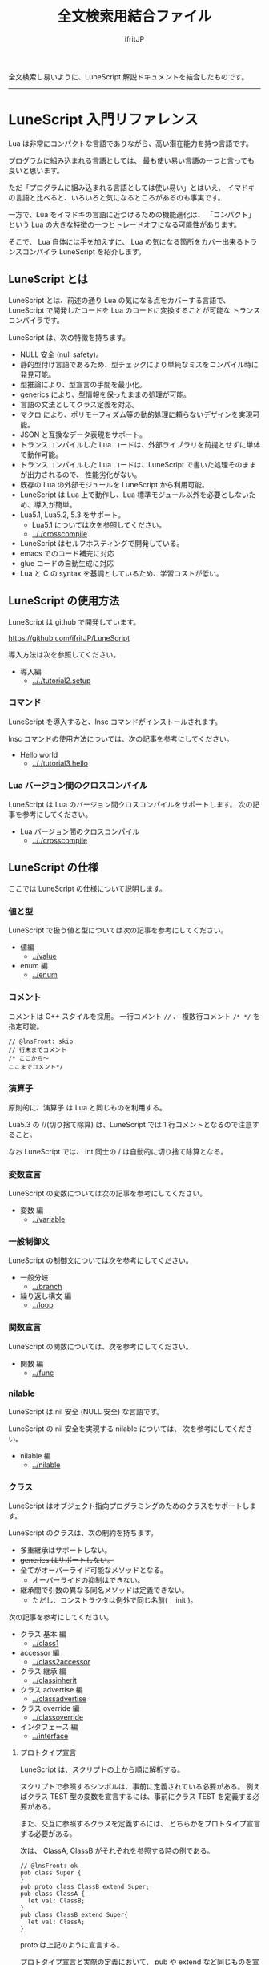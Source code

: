 #+title: 全文検索用結合ファイル
# -*- coding:utf-8 -*-
#+AUTHOR: ifritJP
#+STARTUP: nofold
#+OPTIONS: ^:{}
#+HTML_HEAD: <link rel="stylesheet" type="text/css" href="org-mode-document.css" />

全文検索し易いように、LuneScript 解説ドキュメントを結合したものです。

-----

* LuneScript 入門リファレンス


# -*- coding:utf-8 -*-
#+STARTUP: nofold
#+OPTIONS: ^:{}
#+HTML_HEAD: <link rel="stylesheet" type="text/css" href="org-mode-document.css" />

Lua は非常にコンパクトな言語でありながら、高い潜在能力を持つ言語です。

プログラムに組み込まれる言語としては、
最も使い易い言語の一つと言っても良いと思います。

ただ「プログラムに組み込まれる言語としては使い易い」とはいえ、
イマドキの言語と比べると、いろいろと気になるところがあるのも事実です。

一方で、Lua をイマドキの言語に近づけるための機能進化は、
「コンパクト」という Lua の大きな特徴の一つとトレードオフになる可能性があります。

そこで、 Lua 自体には手を加えずに、
Lua の気になる箇所をカバー出来るトランスコンパイラ LuneScript を紹介します。

** LuneScript とは

LuneScript とは、前述の通り Lua の気になる点をカバーする言語で、
LuneScript で開発したコードを Lua のコードに変換することが可能な
トランスコンパイラです。

LuneScript は、次の特徴を持ちます。

- NULL 安全 (null safety)。
- 静的型付け言語であるため、型チェックにより単純なミスをコンパイル時に発見可能。
- 型推論により、型宣言の手間を最小化。
- generics により、型情報を保ったままの処理が可能。
- 言語の文法としてクラス定義を対応。
- マクロ により、ポリモーフィズム等の動的処理に頼らないデザインを実現可能。
- JSON と互換なデータ表現をサポート。
- トランスコンパイルした Lua コードは、外部ライブラリを前提とせずに単体で動作可能。
- トランスコンパイルした Lua コードは、LuneScript で書いた処理そのままが出力されるので、
  性能劣化がない。
- 既存の Lua の外部モジュールを LuneScript から利用可能。
- LuneScript は Lua 上で動作し、Lua 標準モジュール以外を必要としないため、導入が簡単。
- Lua5.1, Lua5.2, 5.3 をサポート。
  - Lua5.1 については次を参照してください。
  - [[.././crosscompile]]
- LuneScript はセルフホスティングで開発している。
- emacs でのコード補完に対応
- glue コードの自動生成に対応
- Lua と C の syntax を基調としているため、学習コストが低い。

** LuneScript の使用方法

LuneScript は github で開発しています。
  
<https://github.com/ifritJP/LuneScript>

導入方法は次を参照してください。

- 導入編
  - [[.././tutorial2.setup]]

*** コマンド

LuneScript を導入すると、lnsc コマンドがインストールされます。


lnsc コマンドの使用方法については、次の記事を参考にしてください。

- Hello world
  - [[.././tutorial3.hello]]
    
*** Lua バージョン間のクロスコンパイル

LuneScript は Lua のバージョン間クロスコンパイルをサポートします。
次の記事を参考にしてください。

- Lua バージョン間のクロスコンパイル
  - [[.././crosscompile]]

** LuneScript の仕様

ここでは LuneScript の仕様について説明します。

*** 値と型

LuneScript で扱う値と型については次の記事を参考にしてください。

- 値編
  - [[../value]]
- enum 編
  - [[../enum]]

*** コメント

コメントは C++ スタイルを採用。
一行コメント ~//~ 、 複数行コメント ~/* */~ を指定可能。

#+BEGIN_SRC lns
// @lnsFront: skip
// 行末までコメント
/* ここから〜
ここまでコメント*/
#+END_SRC

*** 演算子

原則的に、演算子 は Lua と同じものを利用する。

Lua5.3 の //(切り捨て除算) は、LuneScript では 1 行コメントとなるので注意すること。

なお LuneScript では、 int 同士の / は自動的に切り捨て除算となる。

*** 変数宣言

LuneScript の変数については次の記事を参考にしてください。

- 変数 編
  - [[../variable]]

   
*** 一般制御文

LuneScript の制御文については次を参考にしてください。

- 一般分岐
  - [[../branch]]
- 繰り返し構文 編
  - [[../loop]]


*** 関数宣言

LuneScript の関数については、次を参考にしてください。

- 関数 編
  - [[../func]]

*** nilable

LuneScript は nil 安全 (NULL 安全) な言語です。

LuneScript の nil 安全を実現する nilable については、
次を参考にしてください。

- nilable 編
  - [[../nilable]]


*** クラス
   
LuneScript はオブジェクト指向プログラミングのためのクラスをサポートします。

LuneScript のクラスは、次の制約を持ちます。

- 多重継承はサポートしない。
- +generics はサポートしない。+
- 全てがオーバーライド可能なメソッドとなる。
  - オーバーライドの抑制はできない。
- 継承間で引数の異なる同名メソッドは定義できない。
  - ただし、コンストラクタは例外で同じ名前( __init )。


次の記事を参考にしてください。

- クラス 基本 編
  - [[../class1]]
- accessor 編
  - [[../class2accessor]]
- クラス 継承 編
  - [[../classinherit]]
- クラス advertise 編
  - [[../classadvertise]]
- クラス override 編
  - [[../classoverride]]
- インタフェース 編
  - [[../interface]]


**** プロトタイプ宣言

LuneScript は、スクリプトの上から順に解析する。

スクリプトで参照するシンボルは、事前に定義されている必要がある。
例えばクラス TEST 型の変数を宣言するには、事前にクラス TEST を定義する必要がある。

また、交互に参照するクラスを定義するには、
どちらかをプロトタイプ宣言する必要がある。

次は、 ClassA, ClassB がそれぞれを参照する時の例である。

#+BEGIN_SRC lns
// @lnsFront: ok
pub class Super {
}
pub proto class ClassB extend Super;
pub class ClassA {
  let val: ClassB;
}
pub class ClassB extend Super{
  let val: ClassA;
}
#+END_SRC

proto は上記のように宣言する。

プロトタイプ宣言と実際の定義において、
pub や extend など同じものを宣言しなければならない。


*** Mapping

LuneScript のクラスインスタンスは、
Map オブジェクトとの相互変換が可能である。

これを Mapping と呼ぶ。

Mapping については次を参考にしてください。

- mapping 編
  - [[../classmapping]]


*** Generics

LuneScript は Generics をサポートします。

詳しくは次を参照してください。

- generics 編
  - [[../generics]]

*** nil 条件演算子

nilable の値を簡単に扱う方法として、 nil 条件演算子をサポートしています。

- nil 条件演算子 編
  - [[../nilcond]]   


*** モジュール

LuneScript のモジュール管理については、次を参考にしてください。
   
- import/provide 編  
  - [[../import]]
- require/module 編    
  - [[../require]]
  
** ビルド

LuneScript を使用したプロジェクトをビルドする方法については、次を参考にしてください。

- ビルド 編
  - [[../make]]  

*** _lune.lua モジュール

前述している通り LuneScript で Lua へトランスコンパイルしたファイルは、
Lua コマンドでそのまま実行できます。
この時、外部モジュールを必要としません。

これは、トランスコンパイルした Lua コード内に、
処理に必要なコードを全て含めていることを示します。

例えば次の処理コードをトランスコンパイルすると、

#+BEGIN_SRC lns
// @lnsFront: ok
fn func( val:int! ):int {
   return 1 + unwrap val default 0;
}
#+END_SRC


Lua コードは次のようにだいぶ長くなります。

#+BEGIN_SRC lua -n
--mini.lns
local _moduleObj = {}
local __mod__ = 'mini'
if not _ENV._lune then
   _lune = {}
end
function _lune.unwrap( val )
   if val == nil then
      __luneScript:error( 'unwrap val is nil' )
   end
   return val
end 
function _lune.unwrapDefault( val, defval )
   if val == nil then
      return defval
   end
   return val
end

local function func( val )
   return 1 + _lune.unwrapDefault( val, 0)
end

return _moduleObj
#+END_SRC

この 4 〜 18 行目が unwrap に必要な処理となります。
なお、このコードは全ての Lua ファイルに出力されます。

このコード自体は共通処理であるため、
トランスコンパイルする際に *-r* オプションを指定することで、
別モジュールとして require して共通処理をまとめることができます。

具体的には次のように -r オプションを指定します。

#+BEGIN_SRC txt
$ lua lune/base/base.lua -r src.lns save
#+END_SRC

この -r オプションを指定した場合、上記のコードは次のように変換され、
かなりスッキリします。

#+BEGIN_SRC lua
--mini.lns
local _moduleObj = {}
local __mod__ = 'mini'
_lune = require( "lune.base._lune" )
local function func( val )
   return 1 + _lune.unwrapDefault( val, 0)
end

return _moduleObj
#+END_SRC

なお、require( "lune.base._lune" ) が挿入されるため、
このモジュールがロード出来るようにセットしておく必要があります。
トランスコンパイラが動作する環境であれば意識する必要はありませんが、
変換後の Lua ソースをどこか別の環境で実行するような場合は注意が必要です。


*** マクロ

LuneScript は簡易的なマクロを採用する。

**** マクロの意義

マクロは通常の関数と比べて幾つかの制限がある。
またマクロで行なえう処理は、オブジェクト指向を駆使することで実現できることが多い。

では、マクロを使う意義は何か？

それは、「マクロを使うことで静的に動作が確定する」ことである。

同じ処理をオブジェクト指向で実現した場合、動的な処理となってしまう。
一方、マクロで実現すれば、静的な処理となる。

これの何が嬉しいのか？

それは、静的型付け言語が動的型付け言語よりも優れている点と同じである。

静的に決まる情報を静的に処理することで、静的に解析できる。

例えば、オブジェクト指向の関数オーバーライドの大部分は、
マクロを利用することで静的に解決することができる。
動的な関数オーバーライドではなく、静的な関数呼び出しにすることで、
ソースコードを追い易くなる。

無闇にマクロを多用するは良くないが、
安易に関数オーバーライドなどの動的処理にするのも理想ではない。

動的処理とマクロは適宜使い訳が必要である。

**** マクロ定義

マクロ定義については次の記事を参考にしてください。

- マクロ 編
  - [[../macro]]


*** 補足
   
補足記事は、ここにリンクを追加していきます。

- Lua のトランスコンパイラ LuneScript の紹介 2 
  - subfile, module, nil 条件演算子 の紹介
  - [[../introduce2]]
- Lua のトランスコンパイラ LuneScript のイマドキな開発環境でもっと楽しよう
  - 補完、syntax チェック、subfile の検索
  - [[../completion]]
-----
* *はじめに*
# -*- coding:utf-8 -*-
#+STARTUP: nofold
#+OPTIONS: ^:{}
#+HTML_HEAD: <link rel="stylesheet" type="text/css" href="org-mode-document.css" />


皆さんは LuneScript をご存知ですか？

知りませんよね？

それが普通です。

LuneScript は超マイナー言語の一つです。

この記事は、そんなマイナー言語の導入ハードルを
少しでも下げることを目的としたドキュメントです。

後 3 分だけ我慢して記事の残りを読んでもらえば、
エンジニア間での話のネタくらいにはなると思います。

** LuneScript とは

まず LuneScript ってなんじゃらほいっ、というと Lua 向けのトランスコンパイラです。

じゃぁ Lua って何よ？って方も多いと思います。

特に Qiita の読者層は、JavaScript や Python, Ruby などを母国語としている
Web 系のエンジニアが多いと思うので、 Lua に触れる機会はあまり無いと思います。
もちろん Web 系でも Lua は使えはしますが、 Web 系で敢えて Lua を使う利点は少ないです。

また、 Lua 自体が話題になったのは 2010 年前後で、
最近は話題になることも少ないと思います。

ただこれは、Lua が廃れたということではなく、
Lua を必要とするようなユーザの中では既に常識となって、
敢えて話題にするようなことが無くなったことが大きな要因だと考えています。

んで、 結局 Lua が何かと言いうと、
C 言語のプログラムをホストとし、
その機能を拡張することを想定して設計されたスクリプト言語です。

どこにも Web 系に関連しそうなワードが無いですね。
強いて上げればスクリプト言語ってところでしょうか。

実際、 Qiita の記事で Lua のタグが付いているのは、
今日現在で 400 弱しかありませんでした。
Qiita のタグ一覧ページでは、4ページ目になってようやく出てくる程度です。

ただでさえ存在感の薄い Lua の、
さらにトランスコンパイラなんて誰が使うんだよ、的な感じですが、
ここではそんなトランスコンパイラである LuneScript を扱っていきます。

数年前に AltJS が栄枯盛衰して Web 界隈がざわついていたように、
AltLua によって Lua 界隈がもう一度盛り上ってもイイじゃない。

** LuneScript の特徴

LuneScript は、Lua 向けトランスコンパイラであるため、
Lua には無い様々な機能をサポートしています。

その代表的なものとして次のものが挙げられます。

- 静的型付け
- 型推論
- NULL 安全 (null safety)
- generics
- クラス定義
- マクロ

イマドキのプログラム言語機能として必要なものは、かなり取り入れられていると思います。

これらの機能により、Lua コードを直接書くよりも、
LuneScript を利用した方が規模の大きいコードを高い生産性で開発することが出来ます。

ついでにセルフホスティングで開発していますが、それはあまり関係ないですね。

そんなわけで、この記事は、

- Lua でコードを書いた経験がある人
- あるいは書く予定のある人
- そしてプログラム言語好きな人
- オレオレ言語に興味がある人  
  
そんな人に向けた記事です。

LuneScript は、さまざまなプログラミング言語から仕様をパく、、inspire されて
設計しています。
言語の設計ポリシーは、出来るだけ「楽に」「安全に」です。


明日以降の記事で実際に言語仕様を説明していきますが、
その中で *エラー* と記載した場合、
それは実行時エラーではなく、 *コンパイルエラー* を指します。

LuneScript は「安全に」開発できるように、
実行時エラーでなく、出来るだけコンパイル時にエラーするように設計しています。

次回は LuneScript の導入方法について紹介します。

興味と時間のある方は、次回以降もお付き合いください。


** ちょっ

なんとなく Google 翻訳で LuneScript を翻訳したら。。。

嘘だと言ってよバーニィ!! 

[[https://ifritjp.github.io/doc/LuneScript/ingo.png]]


追記 2019/1/25

いつのまにか脚本に進化した!

[[https://ifritjp.github.io/doc/LuneScript/kyakuhon.png]]
-----
* *導入編*
# -*- coding:utf-8 -*-
#+STARTUP: nofold
#+OPTIONS: ^:{}
#+HTML_HEAD: <link rel="stylesheet" type="text/css" href="org-mode-document.css" />


今回は、 LuneScript の導入方法についての紹介です。

** LuneScript on Web Browser 

LuneScript の動作確認用に、Web ブラウザ上で動作する LuneScript 環境を用意しています。

[[../onweb]]

** LuneScript の導入方法

LuneScript は Lua のトランスコンパイラです。
また、LuneScript 自体も Lua のスクリプトとして動作します。

よって、 LuneScript には Lua の実行環境が必要です。

なお、 LuneScript が対応している Lua のバージョンは *5.1*, 5.2, 5.3 です。

ただし Lua 5.1 で利用する場合、幾つかの制限があります。
具体的な制限の内容については、別の記事で説明します。

追記: 12/10 (*Lua 5.1* 対応について)

システムにデフォルトでインストールされている Lua のバージョンは、
多くの場合 5.1 系です。

次のコマンドでインストールされている Lua のバージョンを確認してください。

#+BEGIN_SRC txt
$ lua -v 
#+END_SRC

*** Lua の導入

Lua は次の URL からダウンロードできます。

http://www.lua.org/download.html

Linux であれば、パッケージ管理で簡単に導入できますが、
Lua のバージョンには注意してください。

例えば ubuntu 等の apt 系のパッケージ管理では、次のコマンドで導入できます。

#+BEGIN_SRC sh
$ sudo apt install lua5.3
#+END_SRC

**** Windows の場合

Windows では、cygwin 版 Lua が必要です。

トランスコンパイル後の Lua コードは、 cygwin 版でなくとも動作します。

しかし、LuneScript 自体は linux 環境を想定しているため cygwin が必要になります。

必ず cygwin 版 Lua を用意してください。

Windows Subsystem for Linux で動作するかどうかは、後程確認します。

*** LuneScript の導入

前述している通り、LuneScript は Lua のスクリプトとして動作します。

Lua のモジュール管理は非常に単純で、
Lua が管理するモジュールディレクトリにファイルを置くだけです。

LuneScript のモジュールは、github に公開しています。

https://github.com/ifritJP/LuneScript


手動でファイルコピーすることでもセットアップできますが、
以降では LuneScript の setup.lua を使ったセットアップ方法について説明します。


手動でファイルコピーする方法は、 Lua のモジュール管理を熟知していないと難しいです。

**** LuneScript の導入方法

LuneScript の setup.lua を実行します。

手順は次の通りです。

#+BEGIN_SRC sh
$ git clone https://github.com/ifritJP/LuneScript.git
$ cd LuneScript/src
$ lua5.3 setup.lua -d
$ sudo make install
#+END_SRC

これにより、 LuneScript がモジュールディレクトリにインストールされます。

LuneScript をインストールする Lua のモジュールディレクトリを指定したい場合、
~lua5.3 setup.lua -d~ の -d を外して実行してください。


**** Lua が管理するモジュールディレクトリ

Lua が管理するモジュールディレクトリは次のコマンドで確認できます。

#+BEGIN_SRC sh
$ lua5.3 -e 'print( package.path )'
#+END_SRC

上記コマンドの結果は、次のようになります。 (環境によって異なります)

#+BEGIN_SRC sh
/usr/local/share/lua/5.3/?.lua;/usr/local/share/lua/5.3/?/init.lua;/usr/local/lib/lua/5.3/?.lua;/usr/local/lib/lua/5.3/?/init.lua;/usr/share/lua/5.3/?.lua;/usr/share/lua/5.3/?/init.lua;./?.lua;./?/init.lua
#+END_SRC

これを ; で区切ると次になります。

- /usr/local/share/lua/5.3/?.lua
- /usr/local/share/lua/5.3/?/init.lua
- /usr/local/lib/lua/5.3/?.lua
- /usr/local/lib/lua/5.3/?/init.lua
- /usr/share/lua/5.3/?.lua
- /usr/share/lua/5.3/?/init.lua
- ./?.lua
- ./?/init.lua

細かい説明は省きますが、
次のディレクトリが Lua が管理するモジュールディレクトリになります。

- /usr/local/share/lua/5.3
- /usr/local/lib/lua/5.3
- /usr/share/lua/5.3
- ./
  
**ディレクトリは環境によって異なります。*
  
  
環境変数によってもモジュールディレクトリを指定することは出来ますが、
ここでの説明は割愛します。
  
** emacs の設定

LuneScript は、emacs で開発するための emacs lisp を提供しています。
  
次の設定をしてください。

#+BEGIN_SRC lisp
  (add-to-list 'load-path "my-lune-path")  ;;; clone した LuneScript のパスを指定
  (setq lns-lua-command "/usr/local/bin/lua")  ;;; lua のパス
  (require 'lns-conf)
  (require 'lns-flymake)
  (require 'lns-auto-complete)
  (require 'lns-helm)
#+END_SRC

これにより、次が利用できます。

- .lns ファイルのインデント、色付け
- flymake による構文チェック
- auto-complete による補完

構文チェックは flymake と flycheck をサポートしています。
flycheck を利用したい場合 lns-flymake ではなく、 lns-flycheck を require してください。

auto-complete, flycheck, flymake は、別途 M-x package-install してください。


*** プロジェクトファイル

emacs で LuneScript を扱う場合、プロジェクトファイルを作成する必要があります。

プロジェクトファイルといっても、次の内容を持つ lune.js ファイルをプロジェクトの
トップディレクトリに置くだけです。

#+BEGIN_SRC js
{}
#+END_SRC

このファイルを置いたディレクトリが、モジュールの起点ディレクトリとなります。

例えば次のようなディレクトリ構成の場合、

#+BEGIN_SRC txt
foo/
foo/lune.js
foo/bar/
foo/bar/mod1.lns
#+END_SRC

bar.mod1 が、mod1.lns のモジュールパスとなります。

** まとめ

Lua のモジュール管理は非常に単純なため、簡単に導入ができます。  


次回は LuneScript による Hello World について紹介します。
-----
* *Hello world*
# -*- coding:utf-8 -*-
#+STARTUP: nofold
#+OPTIONS: ^:{}
#+HTML_HEAD: <link rel="stylesheet" type="text/css" href="org-mode-document.css" />


今回は、 LuneScript を使った Hello world の紹介です。

** lnsc コマンド

LuneScript を導入すると、lnsc コマンドがインストールされます。

lnsc コマンドは次のように利用します。

#+BEGIN_SRC sh
$ lnsc src.lns exe
#+END_SRC

ここで src.lns は、 LuneScript で作成したスクリプトのパスです。
exe は lnsc のオプションで、 指定したスクリプトを実行することを意味します。

** Hello world 

では LuneScript を使って、伝統の Hello world を実行してみましょう。

次の内容を持つファイル hello.lns を作成してください。

#+BEGIN_SRC lns
// @lnsFront: ok
print( "Hello world." );
#+END_SRC

そして、次のコマンドを実行します。

#+BEGIN_SRC sh
$ lnsc hello.lns exe
#+END_SRC

これで "Hello world" が出力されました。

これだけだと面白くもなんともないので、もう少し話を続けます。

まずは、 hello.lns を次のように少し変更します。

#+BEGIN_SRC lns
// @lnsFront: ok
let txt = "world";
print( "Hello %s." ( txt ) );
#+END_SRC

このスクリプトの結果も ~Hello world.~ になります。

では、次のコマンドを実行してみてください。

#+BEGIN_SRC sh
$ lnsc hello.lns lua
#+END_SRC

次が出力されたと思います。

#+BEGIN_SRC lua
--hello.lns
local _moduleObj = {}
local __mod__ = 'hello'
if not _lune then
   _lune = {}
end
local txt = "world"
print( string.format( "Hello %s.", txt) )
return _moduleObj
#+END_SRC

これは hello.lns を Lua に変換したコードです。

なんだかゴチャゴチャしていますが、
~print( string.format( "Hello %s.", txt) )~ が出力されているのが分かると思います。

これは、 LuneScript で書いた ~print( "Hello %s." ( txt ) )~ が、
Lua にトランスコンパイルする際に
~print( string.format( "Hello %s.", txt) )~ に展開されていることを示します。

では、次のコマンドを実行してください。

#+BEGIN_SRC sh
$ lnsc hello.lns save
#+END_SRC

これによって、 hello.lua ファイルが作成されました。
hello.lua ファイルの内容は、先ほど出力した Lua のコードと同じものです。

では、次のコマンドで hello.lua を実行してください。

#+BEGIN_SRC sh
$ lua5.3 hello.lua
#+END_SRC

~Hello world.~ が出力されているでしょう。
Lua にトランスコンパイルしたコードは、
LuneScript に依存しない Lua のコードになります。



最初に実行した ~lnsc hello.lns exe~ は、
LuneScript のスクリプトをトランスコンパイルし、実行まで行なうコマンドです。

次に実行した ~lnsc hello.lns lua~ は、
LuneScript のスクリプトをトランスコンパイルし、Lua コードを標準出力するコマンドです。

最後に実行した ~lnsc hello.lns save~ は、
LuneScript のスクリプトをトランスコンパイルし、Lua コードを保存するコマンドです。

このドキュメントでは exe を利用しつつ、
変換後のコードを確認する際は save コマンドを利用していきます。

** エラーメッセージ

LuneScript では、 区切り記号 =;= が必須です。
次のように =;= を終端に入れていないとエラーになります。
  
#+BEGIN_SRC lns
// @lnsFront: error
print( "Hello world." )
#+END_SRC

このとき、以下のエラーメッセージが出力されます。

#+BEGIN_SRC txt
mini.lns:1:23: error: EOF
lua5.3: ./lune/base/Util.lua:176: has error
stack traceback:
	[C]: in function 'error'
	./lune/base/Util.lua:176: in function 'lune.base.Util.err'
	./lune/base/TransUnit.lua:3465: in method 'error'
	./lune/base/TransUnit.lua:3538: in method 'getToken'
	./lune/base/TransUnit.lua:11641: in method 'analyzeStatement'
	./lune/base/TransUnit.lua:3710: in method 'analyzeStatementList'
	./lune/base/TransUnit.lua:5430: in function <./lune/base/TransUnit.lua:5393>
	(...tail calls...)
	./lune/base/front.lua:848: in method 'loadFileToLuaCode'
	./lune/base/front.lua:914: in method 'loadFile'
	./lune/base/front.lua:1066: in method 'loadModule'
	./lune/base/front.lua:1709: in method 'exec'
	./lune/base/front.lua:1744: in function 'lune.base.front.exec'
	lune/base/base.lua:1: in main chunk
	[C]: in ?  
#+END_SRC

このエラー出力において、次のメッセージがコンパイルエラーを示します。

: mini.lns:1:23: error: EOF

このエラーは、 mini.lns の 1 行目の 23 バイト目で、
予期しない EOF エラーが発生したことを示しています。

これ以外のエラー出力は、 LuneScript 内部のエラーです。
LuneScript 内部のエラー出力を抑制するには、
次のオプション (diag --nodebug) を指定します。

#+BEGIN_SRC sh
$ lnsc hello.lns exe diag --nodebug
mini.lns:1:23: error: EOF
has error
#+END_SRC

** ランタイム

ちょっと Hello world をネタにしている記事にしては重い内容ですが、
出力した Lua のコードを見たついでにランタイムについて説明します。

LuneScript から Lua に出力したコードには、
そのコードを動作させるために必要なランタイムが付加されます。

例えば、次の LuneScript のコードを Lua に変換すると、

#+BEGIN_SRC lns
// @lnsFront: ok
fn add( val:int! ):int {
   return 10 + unwrap val default 0;
}
print( add( 1 ) ); // 11
print( add( nil ) ); // 10
#+END_SRC


次のようになります。

#+SRCNAME: mini.lns
#+BEGIN_SRC lua
--mini.lns
local _moduleObj = {}
local __mod__ = 'mini'
local _lune = {}
if _lune1 then
   _lune = _lune1
end
function _lune.unwrap( val )
   if val == nil then
      __luneScript:error( 'unwrap val is nil' )
   end
   return val
end
function _lune.unwrapDefault( val, defval )
   if val == nil then
      return defval
   end
   return val
end

if not _lune1 then
   _lune1 = _lune
end
local function add( val )

   return 10 + _lune.unwrapDefault( val, 0)
end

print( add( 1 ) )
print( add( nil ) )
return _moduleObj
#+END_SRC

そこそこの量のランタイムが出力されていることが分かると思います。
ちなみに、 =local function add( val )= より上が、ランタイムです。

なお、 LuneScript のコードによって挿入されるランタイムが増減し、
ランタイム全てを出力すると、サイズは約 8KB となっています。

このランタイムは、変換した全ての Lua コードに出力されます。

Lua コードにランタイムのコードが挿入されることが気になる場合、
lnsc のコマンドラインオプションに =-r= を指定することで、
次のようにランタイムの展開を =require= に置き換えることが出来ます。

#+BEGIN_SRC lua
--mini.lns
local _moduleObj = {}
local __mod__ = 'mini'
local _lune = require( "lune.base._lune1" )
if not _lune1 then
   _lune1 = _lune
end
local function add( val )

   return 10 + _lune.unwrapDefault( val, 0)
end

print( add( 1 ) )
print( add( nil ) )
return _moduleObj
#+END_SRC

ただしこの場合、
lune.base._lune1 を require することになるので、
lune.base._lune1 にロードパスを通しておく必要があります。

ここで、 _lune1 の 1 はランタイムのバージョンを示します。

LuneScript が動作している環境であれば気にする必要はないですが、
変換した Lua コードだけを別の環境で動かす場合は注意が必要です。

なお、 =-r= オプションの代わりに =--runtime mod= オプションを指定することで、

#+BEGIN_SRC lua
--mini.lns
local _moduleObj = {}
local __mod__ = 'mini'
local _lune = require( "mod" )
if not _lune1 then
   _lune1 = _lune
end
local function add( val )

   return 10 + _lune.unwrapDefault( val, 0)
end

print( add( 1 ) )
print( add( nil ) )
return _moduleObj
#+END_SRC

上記のように lune.base._lune をロードする代わりに、
指定の mod モジュールに切り替えることが出来ます。

LuneScript のバージョンが変わると、LuneScript のランタイムも変わることがあります。
もしも、異なるバージョンの LuneScript で変換した Lua モジュールが混在する場合、
デフォルトの lune.base._lune を使用すると正常に動作しないことがあります。

これを避けるために、 --runtime オプションを利用して、
意図しないバージョンのランタイムがロードされることを防止します。


なお、コマンドラインに =-mklunemod path= を指定することで、
指定の path にランタイムのモジュールファイルを生成します。

** コメント

LuneScript におけるコメントは、 ~//~ と ~/* */~ です。  

~//~ は行末までをコメントとし、
~/* */~ は複数行をコメントとして扱います。



次回は LuneScript で扱う値について説明します。

-----
* *Lua バージョン間のクロスコンパイル*
# -*- coding:utf-8 -*-
#+STARTUP: nofold
#+OPTIONS: ^:{}
#+HTML_HEAD: <link rel="stylesheet" type="text/css" href="org-mode-document.css" />


今回は少し予定を変更して、LuneScript のクロスコンパイルについて説明します。

** クロスコンパイル

ここでいう「クロスコンパイル」とは、
Lua のバージョン間の「クロスコンパイル」という意味です。

LuneScript は、Lua へのトランスコンパイルを行なう際、
LuneScript を実行している Lua のバージョンに合せたトランスコンパイルを行ないます。

例えば、次のような制御を行ないます。

- Lua5.2 で実行している場合、ビット演算は bit32 ライブラリを利用する。
- Lua5.3 で実行している場合、ビット演算は Lua の組込み演算子を利用する。
  
クロスコンパイルは、出力する Lua のコードを、
LuneScript を実行している Lua のバージョンではなく、
指定の Lua バージョンにトランスコンパイルします。

これにより、次のようなことが可能になります。

  「LuneScript は Lua5.3 で実行し、トランスコンパイル先は Lua5.1 にする」

*** 使用方法  
  
使用方法は、次のように -ol オプションでバージョンを指定するだけです。

#+BEGIN_SRC sh
$ lnsc src.lns lua -ol 51
#+END_SRC

上記の例は src.lns を lua5.1 用にトランスコンパイルし、
結果を stdout に出力します。

-ol オプションに指定する値は、次の通りです。

| オプション | バージョン |
|------------+------------|
| 51         | Lua5.1     |
| 52         | Lua5.2     |
| 53         | Lua5.3     |

-ol オプションは、 save, lua で指定可能です。

** LuneScript の Lua5.1 対応

これまで LuneScript は、実行に Lua5.2, Lua5.3 が必要でしたが、
上記クロスコンパイル対応によって、 Lua5.1 でも実行できるようになりました。

LuneScript は、それ自体を LuneScript で開発するセルフホスティングであるため、
LuneScript 自体をクロスコンパイルすることで Lua5.1 対応しました。


LuneScript で開発することにより、「生産性を上げる」ということ以外にも、
「Lua のバージョン違いを *ある程度* 吸収できる」というメリットがあります。

ただし、吸収できるのはあくまでも *ある程度* です。

Lua5.1 は、次節で説明する制限があります。


*** Lua5.1 の制限

LuneScript を Lua5.1 にトランスコンパイルする場合、次の制限があります。

/LuneScript の制限というよりは、 Lua5.1 の制限とも言えますが。。/

- クラスのデストラクタが使用できない。
- ビット演算が使用できない。  
- find() などの文字クラスに %g が利用できない。
- string.format() の書式に %s, %q を指定した場合、
  文字列以外を指定できない。
  
上記において、デストラクタ、ビット演算に関しては、
コンパイル時にエラー出力しますが、
%g, %s, %q に関しては、コンパイル時にエラーを出力しませんので注意が必要です。

ただし、 %s, %q に関しては、次のパターンではトランスコンパイル時に、
tostring() を付加することでエラーしないように回避しています。

#+BEGIN_SRC lns
// @lnsFront: ok
print( string.format( "%d,%s,%s,%s",  1, 1.0, {}, [] ) );
#+END_SRC

上記のように、リテラルな文字列を使った format 書式は、
%s とそれに対応するデータの型を見て、
str でなければ次のように tostring() を付加します。

#+BEGIN_SRC lua
print( string.format( "%d,%s,%s,%s", 1, tostring( 1.0), tostring( {}), tostring( {}) ) )
#+END_SRC

この変換が可能なのは、リテラル文字列を利用している時だけです。

例えば、次の場合は変換できません。

#+BEGIN_SRC lns
// @lnsFront: ok
let formatTxt = "%d,%s,%s,%s";
print( string.format( formatTxt,  1, 1.0, {}, [] ) );
#+END_SRC

** まとめ

LuneScript は、 Lua のバージョン間のクロスコンパイルをサポートします。

これにより Lua5.1, Lua5.2, Lua5.3 での、実行をサポートします。

ただし、 Lua5.1 には制限があります。

次回はクラスについて説明します。
-----
* *値編*
# -*- coding:utf-8 -*-
#+STARTUP: nofold
#+OPTIONS: ^:{}
#+HTML_HEAD: <link rel="stylesheet" type="text/css" href="org-mode-document.css" />


今回は、 LuneScript で扱える値について説明します。

** 値の型

LuneScript で扱える値の型と、トランスコンパイラ後の Lua の値との対応表を示します。

| LuneScript | Lua          | 用途                             | LuneScript での定義方法 |
|------------+--------------+----------------------------------+-------------------------|
| nil, null  | nil          | nil                              | nil                     |
| int        | 数値         | 整数                             | 0 1 2 3 ?A 0x10 -100    |
| real       | 数値         | 実数                             | 0.0 1.0 0.001           |
| str        | 文字列       | 文字列, バイナリデータ           | "abc" 'def'  ```hij```  |
| bool       | 真偽値       | 真偽値                           | true false              |
| List       | テーブル     | リスト                           | [1, 2, 3 ]              |
| Array      | テーブル     | 配列(固定長)                     | [@ 1, 2, 3 ]            |
| Map        | テーブル     | マップ                           | { "A":1, "BC": 100 }    |
| Set        | テーブル     | セット                           | (@ 1, 2, 3)             |
| class      | テーブル     | クラス                           | class Test {}           |
| interface  | テーブル     | インタフェース                   | interface Test {}       |
| fn         | function     | 関数                             | fn func() {}            |
| enum       | 数値、文字列 | enum                             | enum Test { }           |
| alge       | テーブル     | 代数データ                       | alge Test { }           |
| Luaval     | Lua の値     | Lua の値そのものを               |                         |
| stem       | 値           | nil 以外の全ての値を保持可能な型 |                         |

**2019/3* Set 追加。
**2020/10* Luaval 追加


上記の通り、 LuneScript では Lua の値を細分化してそれぞれを個別の型として扱います。

細分化の意図は、 Lua の次の仕様を改善することです。

- Lua の数値は全て実数であり、
  慣れていないと数値が実数であることによる不具合が生じる。
  例えば ~10/3~ の Lua の計算結果は、3 ではなく 3.3333 となる。
- Lua のテーブルは、全てのキーが自然数となる *シーケンス* と、
  キーが自然数とならない *非シーケンス* に分かれる。
  - この違いによって、テーブル内のデータを列挙する際の関数が 
    ipairs と pairs に分かれており、使い分けが必要になる。
     - pairs だけを使っていれば問題ないとも言えるが。。。
  - テーブルのサイズを取得する ~#~ 演算子は、シーケンスのサイズを返すものであり、
    非シーケンスのサイズを返さないため、紛らわしい。
    
    
*** nil

nil は、 Lua の nil と同じです。

LuneScript では null も利用できます。

null は nil の alias です。

null のサポートにより、 LuneScript で JSON をそのまま扱うことができます。

*** 整数、 実数

LuneScript は、整数と実数を分けて扱います。

これにより 10/3 は 3 となり、 10/3.0 は 3.3333... となります。

型名はそれぞれ次の通りです。

#+BEGIN_SRC lns
// @lnsFront: ok
let val:int = 1;      // 整数 int
let val2:real = 1.5;  // 実数 real
#+END_SRC

**** 数値リテラル

数値リテラルは C89 ライクなものを採用します。

- 整数は 10 進数と 16 進数表現をサポート
- 実数は 10 進数と e による指数表現。

**** 文字

LuneScript は、
~?~ を使用することで ~?~ に続く文字のコードを、
int 型のプリミティブな値として扱えます。

#+BEGIN_SRC lns
// @lnsFront: ok
print( ?a ); // 97  (0x61)
#+END_SRC

なお、 ' や " の文字のコードを得る場合、
?\' のように \ でエスケープする必要があります。

この方法で取得可能なコードは 1 バイトだけです。
例えば ? に続く文字が UTF-8 などのマルチバイトコードだった場合、
先頭の 1 バイトを取得し 2 バイト以降は LuneScript のコードとして解析し、
parse エラーします。


**** 四則演算

数値の四則演算は Lua と同じものを採用します。

2項演算の結果は次の通り型が変わります。

- int と int の演算結果は int になる。
- real と real の演算結果は real になる。
- int と real の演算結果は real になる。
  
ただし、 int と int の演算結果が int の範囲外になった場合、
実行時の内部的な値としては real になりますが、LuneScript 上の型は int のままです。
演算結果を int に丸めるには、 ~@@int~ でキャストする必要があります。

**** ビット演算

ビット演算をサポートします。
Lua5.1 では使用できません。


ビット長は Lua5.2 では 32bit となります。
Lua5.3 のビット長は、環境に依存します。

- 論理積 (&)

#+BEGIN_SRC lns
// @lnsFront: ok
print( 1 & 3 == 1 );
#+END_SRC
  
- 論理和  (|)
  
#+BEGIN_SRC lns
// @lnsFront: ok
print( 1 | 2 == 3 );
#+END_SRC
  
- 排他的論理和 (~)
  
#+BEGIN_SRC lns
// @lnsFront: ok
print( 1 ~ 3 == 2 );
#+END_SRC
  
- 論理シフト(左) (|<<)
  
#+BEGIN_SRC lns
// @lnsFront: ok
print( 1 |<< 2 == 4 );
#+END_SRC
  
- 論理シフト(右) (|>>)

#+BEGIN_SRC lns
// @lnsFront: ok
print( 0x10 |>> 2 == 4 );
#+END_SRC

- ビット反転 (~)
  
#+BEGIN_SRC lns
// @lnsFront: ok
print( ~2 == 0xfffffffd );
#+END_SRC



*** 文字列

" か ' で囲むと文字列になります。
"" 内では ' が使用でき、 '' 内では " が使用できます。

なお、 "", '' は改行を含めることはできません。
改行を含める場合は "\n" とします。

\n を使用せずに複数行の文字列を定義するには ``` を使用します。
`````` 内の \n は、改行ではなくそのまま \n として文字列になります。


文字列内の特定位置の文字を取得するには、 [N] を使用します。
ここで指定する N は、文字列先頭が 1 を示します。

#+BEGIN_SRC lns
// @lnsFront: ok
let txt = "abc";
print( txt[ 2 ] );  // 98
#+END_SRC

N が文字列長を越えた場合の動作は、 *未定義* です。

文字列長は # で取得します。

#+BEGIN_SRC lns
// @lnsFront: ok
print( #"abc" ); // 3
#+END_SRC


型名は次の通り str です。

#+BEGIN_SRC lns
// @lnsFront: ok
let val:str = "abc"; // 文字列 str
#+END_SRC

*** 真偽値(bool)

true, false をもちます。    

型名は、次の通り bool です。

#+BEGIN_SRC lns
// @lnsFront: ok
let val:bool = true; // bool
#+END_SRC

*** リスト

リストは値を追加、削除可能な型です。

#+BEGIN_SRC lns
// @lnsFront: ok
let mut list:List<int> = [];
list.insert( 1 ); // [ 1 ]
list.insert( 2 ); // [ 1, 2 ]
list.insert( 3 ); // [ 1, 2, 3 ]
list.remove(); // [ 1, 2 ]
print( list[1] ); // 1
#+END_SRC

リストの要素には [index] でアクセスします。
リストの先頭の index は 1 です。
リストの範囲外をアクセスした場合の動作は *未定義* です。


リストの長さを取得するのは ~#~ です。
例えば ~#list~ は、 リスト型の変数 list の長さを取得します。

値の追加は Lua と同じで insert(), 削除は remove() です。

型名は、次の通り List<T> です。
ここで T は、リストが保持する要素の型を示します。

#+BEGIN_SRC lns
// @lnsFront: ok
let val:List<int> = [1,2];
#+END_SRC


*** Map   
    
Map のリテラルは JSON フォーマットを拡張したフォーマットです。

次のように JSON フォーマットを扱えます。

#+BEGIN_SRC lns
// @lnsFront: ok
let map = {
   "val1": 1,
   "val2": 2,
   "val3": 3
};
print( map.val1, map.val2, map.val3 ); // 1 2 3
#+END_SRC

次の点で JSON と違います。

- キーと値に nil 以外の全ての値を使用できる

#+BEGIN_SRC lns
// @lnsFront: ok
let mut test:Map<int,int> = {};
let map = {
   1: "val1",
   2.0: "val2",
   test: "val3"
};
print( map[ 1 ], map[ 2.0 ], map[ test ] ); // val1 val2 val3
#+END_SRC

また、 null を nil の alias としているため、
JSON そのものを扱うことが出来ます。

#+BEGIN_SRC lns
// @lnsFront: ok
let mut map:Map<str,int> = {};
map[ "abc" ] = 1;
map.xyz = 10;
#+END_SRC

Map の要素には [key] でアクセスします。
key の型が str の場合、 .key としてもアクセスできます。

例えば、次の [ "abc" ] と .abc は同じ要素にアクセスするため、
次の例の print は true を出力します。

#+BEGIN_SRC lns
// @lnsFront: skip
print( map[ "abc" ] == map.abc ); // true
#+END_SRC

なお、マップに対して ~#~ 演算子は使用できません。

Map の型名は、次の通り Map<K,V> です。
ここで K はキーの型、V はキーに紐付ける値の型です。

#+BEGIN_SRC lns
// @lnsFront: ok
let val:Map<str,int> = { "abc":123 };
#+END_SRC

**** Map の注意

Map を扱う際、次を注意してください。

- マップのキーは、 int と real を区別することが出来ません。

具体的には、下記の例で ~map[1]~ と ~map[1.0]~ が、何を返すかは *未定義* です。

#+BEGIN_SRC lns
// @lnsFront: ok
let map = {
   1: "val1",
   1.0: "val2",
};
print( map[ 1 ], map[ 1.0 ] );
#+END_SRC

これは Lua 仕様由来の制限です。

- キーに int, real, str 以外を使用した場合の、キーの同値判定

次の例において、 list1, list2 はどちらも int の 1 を要素に持つリストです。
この list1 をキーとして、 "aaa" を map に登録します。

そして、 list1, list2 をキーとして、 map から値を取得すると、
その結果は aaa と nil となります。

#+BEGIN_SRC lns
// @lnsFront: ok
let mut map:Map<&List<int>,str> = {};
let list1 = [ 1 ];
let list2 = [ 1 ];
map[ list1 ] = "aaa";
print( map[ list1 ], map[ list2 ] );  // aaa nil
#+END_SRC

これは、 list1 と list2 が異なるキーとして判定されるためです。

int, real, str 以外を map のキーに使用した場合、
そのキーが等しいかどうかは、同じオブジェクトである必要があります。

*** Set

値の集合を扱います。

詳しくは次の記事を参照してください。

[[../set/]]

*** generics

List, Array, Map は generics 対応しています。

例えば、そえぞれ次のように宣言します。

#+BEGIN_SRC lns
// @lnsFront: ok
let list:List<int> = [];  // int を要素に持つリスト
let array:Array<real> = [@];  // real を要素に持つ配列
let map:Map<str,int> = {}; // str をキー、int を値に持つマップ
#+END_SRC


*** コレクションの型

#+BEGIN_SRC lns
// @lnsFront: ok
let list = [ 1, 2, 3 ];
let map = { "A": 10, "B": 11, "C": 12 };
#+END_SRC

リストやマップなどのコレクションは、上記のようにリテラルを宣言できます。
この時生成される リスト、マップの型は、 構成する値によって決まります。

コレクションのコンストラクタで利用される値が全て同じ型なら、
そのコレクションの型は、その値の型となります。

例えば上記サンプルの ~[ 1, 2, 3 ]~ は List<int> となります。

コレクションのコンストラクタで利用される値が異なれば、
そのコレクションの型は stem となります。

具体的には、次のようになります。

#+BEGIN_SRC lns
// @lnsFront: ok
let list1 = [ 1, 2, 3 ];			// List<int>
let list2 = [ 'a', 'b', 'c' ];			// List<str>
let list3 = [ 'a', 1, 'c' ];			// List<stem>
let map1 = { "A": 10, "B": 11, "C": 12 };	// Map<str,int>
let map2 = { "A": 10, "B": 11, "C": 12 };	// Map<str,int>
let map3 = { "a": 'z', "b": 'y', "c": 'x' };	// Map<str,str>
let map4 = { "a": 1, "b": 'Z' };		// Map<str,stem>
#+END_SRC

*** 継承関係のある複数クラスを混在したコレクションのコンストラクタ

継承関係のある複数クラスを混在したコレクションのコンストラクタは、
型推論が解決できずにエラーすることがあります。

その場合は、型を明示してください。

次のサンプルを示します。

#+BEGIN_SRC lns
// @lnsFront: error
class Test {
}
class Sub extend Test {
}
{
   let mut val1 = [ [ new Test() ], [ new Sub() ] ]; // error
   let mut val2:List<List<Test>> = [ [ new Test() ], [ new Sub() ] ]; // ok
   let mut val3 = [ [ new Test() ], [ new Test() ] ]; // ok
   let mut val4 = [ [ new Sub() ], [ new Sub() ] ]; // ok
}
#+END_SRC

ここで、型推論を利用している val1 はエラーになります。
一方で、型を明示している val2 は OK です。
val3, val4 は、クラスを混在していないため、型推論できます。

*** enum

LuneScript は enum に対応しています。

詳細は明日の記事を参照してください。

[[../enum/]]

*** Luaval

LuneScript は Lua のコードを実行できます。
Lua コードの実行結果は、
int, real, bool, str に関しては内部的に変換を行ないますが
それ以外の値は変換せずに Lua の値として処理します。

その Lua の値を保持するのが Luaval です。

詳細は以下を参照してください。

[[../lua/]]


*** stem

stem は、nil 以外の全ての値を保持できる型です。

LuneScript は、静的型付け言語であり、
想定する型と異なる値を与えらた場合はコンパイルエラーします。

対して stem 型は、nil 以外の全ての型を扱える型なので、
nil 以外のどのような値を与えられてもコンパイルエラーしません。

stem! は nil を含む全ての値を扱える型です。
Lua の変数そのものと考えて問題ありません。

*** form

form は関数オブジェクトを扱う型です。

関数については後述します。
-----
* *2. Set 編*
# -*- coding:utf-8 -*-
#+STARTUP: nofold
#+OPTIONS: ^:{}
#+HTML_HEAD: <link rel="stylesheet" type="text/css" href="org-mode-document.css" />


ここでは LuneScript の値の集合 Set の扱いについて説明します。

** Set と Map の違い

Set は値の集合を管理し、 Map は値と値の紐付けを管理します。

どちらも Lua に変換した場合、テーブルとして管理するため、
Map よりも Set を使った方が実行速度やメモリ面で優位ということはありません。

Map ではなく Set を使うことで、次の効果があります。

- データの用途が明確になる
- 無駄に Map の value を扱う必要がない
- リテラルな値が書き易い

次の点において Set と Map は同じです。  

- 格納する値の順序を保持しません。
- nilable は格納できません。  

** Set のコンストラクタ

Set は次のように書くことでデータを生成します。

#+BEGIN_SRC lns
// @lnsFront: ok
let obj = (@ 1, 2, 3, 4 ); // 1 2 3 4
#+END_SRC

これは、1,2,3,4 のデータを保持する Set です。

Set は ~(@ )~ で値を括ります。

なお、上記処理は型推論により型宣言を省略していますが、
省略しない場合は次のように書きます。

#+BEGIN_SRC lns
// @lnsFront: ok
let obj:Set<int> = (@ 1, 2, 3, 4 ); // 1 2 3 4
#+END_SRC

~Set<int>~ は、要素が int である Set を宣言します。

空の Set を使用する場合は、型推論できないため型を明示する必要があります。

#+BEGIN_SRC lns
// @lnsFront: ok
let obj:Set<int> = (@);
#+END_SRC

** Set の操作

次の操作をサポートします。

- 追加 add()
- 削除 del()
- 有無確認 has()
- 要素数取得 len()  
- 複製 clone()  

Set への値の追加、削除は次のように行ないます。

#+BEGIN_SRC lns
// @lnsFront: ok
let mut obj = (@ 1, 2, 3, 4 );
obj.add( 0 );  // 0 1 2 3 4
obj.del( 2 );  // 0 1 3 4
#+END_SRC

Set で管理する値の有無確認は、次のように行ないます。

#+BEGIN_SRC lns
// @lnsFront: ok
let obj = (@ 1, 2, 3, 4 );
print( obj.has( 0 ) );  // false
print( obj.has( 1 ) );  // true
#+END_SRC

Set は、len() メソッドで要素の数を取得できます。
ただし、 len() メソッドは要素を列挙して数を計算するため、計算量はサイズに比例します。

#+BEGIN_SRC lns
// @lnsFront: ok
let mut obj = (@ 1, 2, 3, 4 );
print( obj.len() );
#+END_SRC

同じ Set を生成するには clone() を使用します。

#+BEGIN_SRC lns
// @lnsFront: ok
let obj = (@ 1, 2, 3, 4 );
let obj2 = obj.clone();
#+END_SRC

** Set 間の操作

次の操作をサポートします。

- 合成  or()
  - 二つの集合の和を残す
- 共通  and()
  - 二つの集合の共通部分を残す
- 差分  sub()
  - 現在の集合から引数の集合と共通しない部分を残す

なお、この操作は対象の Set の内容を書き変えます。

#+BEGIN_SRC lns
// @lnsFront: ok
let set1 = (@  1, 2, 3 );
let set2 = (@  2, 3, 4 );
let set3 = set1.clone().or(set2);   // 1 2 3 4
let set4 = set1.clone().and(set2);  // 2 3 
let set5 = set1.clone().sub(set2);  // 1
#+END_SRC

-----
* *enum 編*
# -*- coding:utf-8 -*-
#+STARTUP: nofold
#+OPTIONS: ^:{}
#+HTML_HEAD: <link rel="stylesheet" type="text/css" href="org-mode-document.css" />


今回は、 LuneScript の enum 値について説明します。

** enum

LuneScript の enum は、値の集合に名前を付けて管理することが出来ます。

enum として扱える値の型は次の通りです。

- int
- real
- str  

1 つの enum の値域は、複数の値から定義できますが、
値の型は統一する必要があります。

つまり、 int の値を持つ enum は、 real や str の値は定義できません。

*** 定義方法

enum は次のように定義します。
   
#+BEGIN_SRC lns
// @lnsFront: ok
enum TestEnum {
  val0,
  val1,
  val2,
}
print( TestEnum.val0, TestEnum.val1, TestEnum.val2 );  // 0, 1, 2
#+END_SRC

この例では、 val0, val1, val2 を定義し、それぞれ 0, 1, 2 となります。


enum の値を指定する場合は、次のように定義します。

#+BEGIN_SRC lns
// @lnsFront: ok
enum TestEnum {
  val0 = 10,
  val1,
  val2 = 20,
}
print( TestEnum.val0, TestEnum.val1, TestEnum.val2 ); // 10, 11, 20
#+END_SRC

enum の値を省略した場合、次に従って値を assign します。

- 直前の enum 値に 1 を加算した値を assign する。
- 先頭の enum 値は 0 

なお、 enum 値に文字列を assign する場合、値を省略することは出来ません。

#+BEGIN_SRC lns
// @lnsFront: ok
enum TestEnum {
  val0 = "abc",
  val1 = "def",
  val2 = "ghi",
}
print( TestEnum.val0, TestEnum.val1, TestEnum.val2 ); // abc def ghi
#+END_SRC


enum 値に設定する値には、式を指定出来ます。
ただし、この式はプリミティブな値だけを使用している必要があります。

例えば次のような場合、

#+BEGIN_SRC lns
// @lnsFront: error
fn func(): int {
  return 100;
}
enum TestEnum {
  val0,
  val1 = val0 + 10,  // 10
  val2 = func(),     // error
}
#+END_SRC

~val = val0 + 10~ は、プリミティブな値を利用しているため指定可能ですが、
~val2 = func()~ は、プリミティブな値ではないためエラーとなります。

*** 使用方法

定義した enum は、次のように型として利用できます。

#+BEGIN_SRC lns
// @lnsFront: ok
enum TestEnum {
  val0,
  val1,
  val2,
}
fn func( val:TestEnum ): int {
   return val + 100;
}
print( func( TestEnum.val1 ) ); // 101
#+END_SRC

ここで func() の引数 val は TestEnum 型です。
これにより、 func() の引数 val は単なる int ではなく、
値域が制限された int とすることが出来ます。

enum 値を指定する場合は、
~TestEnum.val~ のように ~enum 型シンボル.enum 値シンボル~ となります。

*** 省略指定

基本的に enum 値を指定するには、
~enum 型シンボル.enum 値シンボル~ となりますが、
代入先の型が enum 型であることが分っている場合、
~enum 型シンボル~ を省略することが出来ます。

例えば次の場合、 func() の引数は TestEnum 型であることが分っているので、
TestEnum.val1 ではなく、 .val1 として指定できます。
   
#+BEGIN_SRC lns
// @lnsFront: ok
enum TestEnum {
  val0,
  val1,
  val2,
}
fn func( val:TestEnum ): int {
   return val + 100;
}
print( func( .val1 ) ); // 101
#+END_SRC

なお、 外部モジュールで定義されている enum 型を省略指定する場合、
その外部モジュールを import している必要があります。

import については後日説明します。

*** enum 値の変換

enum 値は、enum 値として以外に、定義した値としても利用できます。

これは上の例の val + 100 を見ると分かると思いますが、
val は TestEnum で定義した enum 値ですが、それは 0, 1, 2 のいずれかでもあります。
(上の例では val1 を渡しているので 1 になる)。
よって ~val + 100~ は、 1 + 100 となり結果的に 101 となります。

一方で次の例を見てください。

#+BEGIN_SRC lns
// @lnsFront: error
enum TestEnum {
  val0,
  val1,
  val2,
}
fn func( val:TestEnum ): int {
   return val + 100;
}
let val = 1;
func( val ); // error
#+END_SRC

この例の ~func( val )~ はエラーとなります。

この場合 val は 1 で、 TestEnum において val1 が 1 となりますが、
val の型が int であり、 TestEnum とは型が異なるためエラーとなります。


enum 値に assign している型の値から、
対応する enum 値に変換するには、次のように _from() 関数を利用します。

#+BEGIN_SRC lns
// @lnsFront: ok
enum TestEnum {
  val0,
  val1,
  val2,
}
fn func( val:TestEnum ): int {
   return val + 100;
}
let val = 1;
func( unwrap TestEnum._from( val ) );
#+END_SRC

ここで ~func( unwrap TestEnum._from( val ) )~ は、
TestEnum._from() によって val に対応する TestEnum の enum 値 TestEnum.val1 を取得し、
それを func() に渡しています。

unwrap については後日説明します。


*** enum 値名

enum 値はシンボルに値を assign します。

enum 値は $_txt によって、このシンボル名を動的に取得できます。

例えば次の場合、TestEnum.val1 が出力されます。

#+BEGIN_SRC lns
// @lnsFront: ok
enum TestEnum {
  val0,
  val1,
  val2,
}
fn func( val:TestEnum ) {
   print( val.$_txt ); 
}
func( .val1 ); // TestEnum.val1
#+END_SRC

$_txt によって、 enum 値のシンボル名を取得しています。

$ については後述しますが、関数呼び出しのシンタックスシュガーです。

**** $_txt の注意点

$_txt には次の注意点があります。

**「同値の enum 値が複数存在する場合、 $_txt がどの enum 値のシンボル名を返すか未定義」*

例えば次の場合、print() が TestEnum.val1, TestEnum.val2 のどれを出力するかは未定義です。


#+BEGIN_SRC lns
// @lnsFront: ok
enum TestEnum {
  val0,
  val1 = 10,
  val2 = 10,
}
fn func( val:TestEnum ) {
   print( val.$_txt ); 
}
func( .val1 ); // TestEnum.???
#+END_SRC

また、 $_txt のフォーマットは将来変更する可能性があります。
$_txt は、ログ出力目的の使用に制限し、
$_txt の結果によって処理を切り替えるようなコードを書かないでください。

*** 全 enum 値リスト

$_allList で、enum が定義している全 enum のリストを取得できます。

例えば次のコードの場合、 

#+BEGIN_SRC lns
// @lnsFront: ok
enum TestEnum {
  val0,
  val1,
  val2,
}
foreach val in TestEnum.$_allList {
   print( val.$_txt );
}
#+END_SRC

次を出力します。

#+BEGIN_SRC txt
TestEnum.val0
TestEnum.val1
TestEnum.val2
#+END_SRC

** 代数的データ型

enum 型は、 int, real, str のいずれか一種類の型をグルーピングして、
値域を制限できますが、複数の型をグルーピングすることは出来ません。
代数的データ型は enum 型をより一般的にしたもので、
int, real, str に限らず全ての型をグルーピングすることが出来ます。

詳しくは次の記事で説明しています。
  
[[../match]]

** まとめ

enum を利用することで、値域を簡単に定義することが出来、
enum を楽に扱うイマドキな手段を提供しています。


次回は、変数について説明します。
-----
* *match 編*
# -*- coding:utf-8 -*-
#+STARTUP: nofold
#+OPTIONS: ^:{}
#+HTML_HEAD: <link rel="stylesheet" type="text/css" href="org-mode-document.css" />


LuneScript は、代数的データ型とパターンマッチをサポートします。

** 代数的データ型 (alge型)

enum 型は、 int, real, str のいずれかの値をグルーピングして、値域を制限できます。

一方、代数的データ型は enum 型をより一般的にしたもので、
int, real, str に限らず全ての型をグルーピングすることが出来ます。

代数的データ型は alge キーワードで宣言します。

次に例を示します。

#+BEGIN_SRC lns
// @lnsFront: ok
class Hoge {
   pri let val:int {pub};
}
alge Test {
   Val1,
   Val2( int ),
   Val3( str ),
   Val4( Hoge ),
   Val5( num:int, txt:str ),
}
#+END_SRC

この例では、 alge 型 Test を宣言しています。

Test は、 Val1 〜 Val5 までの値域を持ちます。
また、 Val1 〜 Val5 はそれぞれ次のパラメータを持ちます。

| 値   | パラメータ |
|------+------------|
| Val1 | なし       |
| Val2 | int        |
| Val3 | str        |
| Val4 | Hoge       |
| Val5 | int, str   |

パラメータの型に制限はありません。
この例の場合、 Val4 は Hoge クラス型をパラメータに持ちます。

パラメータの個数も制限はありません。
この例の場合、 Val5 は int と str をパラメータに持ちます。

パラメータには、型だけ指定する方法と、名前と型を指定する方法があります。
この例の場合、 Val2 から Val4 は型だけ指定し、 Val5 はパラメータ名と型を指定しています。
パラメータ名は、そのパラメータの意味を明瞭にする効果があるだけです。


この alge 型の値を使用する場合、次のように書きます。

#+BEGIN_SRC lns
// @lnsFront: skip
let val1 = Test.Val1;
let val2 = Test.Val2( 1 );
let val3 = Test.Val3( "abc" );
let val4 = Test.Val4( new Hoge( 100 ) );
let val5 = Test.Val5( 10, "xyz" );
#+END_SRC

それぞれの意味は次になります。

- val1 は Test.Val1
- val2 は 1 をパラメータに持つ Test.Val2
- val3 は "abc" をパラメータに持つ Test.Val3 
- val4 は new Hoge( 100 ) をパラメータに持つ Test.Val4
- val5 は 10, "xyz" をパラメータに持つ Test.Val5
  
** match

enum 型は、次のように元の値と同じように使用できます。

#+BEGIN_SRC lns
// @lnsFront: ok
enum TestEnum {
  val0,
  val1,
  val2,
}
fn func( val:TestEnum ): int {
   return val + 100;
}
let val = 1;
func( unwrap TestEnum._from( val ) );
#+END_SRC

この例では、 関数 func() 内で TestEnum 型の値 + 100 をしていますが、
これは TestEnum 型が int の数値としても利用できることを示しています。

一方で alge 型の値は、特別な処理が必要です。
その処理が match です。

次に match の例を示します。

#+BEGIN_SRC lns
// @lnsFront: ok
class Hoge {
   pri let val:int {pub};
}

alge Test {
   Val1,
   Val2( int ),
   Val3( str ),
   Val4( Hoge ),
   Val5( int, str ),
}

fn func( test:Test ) {
   match test {
      case .Val1 {
         print( test.$_txt );
      }
      case .Val2( x ) {
         print( test.$_txt, x );
      }
      case .Val3( x ) {
         print( test.$_txt, x );
      }
      case .Val4( x ) {
         print( test.$_txt, x.$val );
      }
      case .Val5( x, y ) {
         print( test.$_txt, x, y );
      }
   }
}

func( Test.Val1 ); // Test.Val1
func( Test.Val2( 1 ) ); // Test.Val2 1
func( Test.Val3( "abc" ) ); // Test.Val3 abc
func( Test.Val4( new Hoge( 100 ) ) ); // Test.Val4  100
func( Test.Val5( 10, "xyz" ) ); // Test.Val5 10 xyz
#+END_SRC

この例では、 func() 関数内で match を実行しています。

case で Val1 〜 Val5 で分岐しています。
また Val2 〜 Val5 は、それぞれパラメータを受け取る変数を宣言しています。

例えば func( Test.Val2( 1 ) ) は、 ~Test.Val2( 1 )~ を func() に渡しています。
ここで func() 内の match の ~case .Val2( x )~ にマッチします。
そして、 x には 1 がセットされ、 ~print( test.$_txt, x )~ が実行されます。

ここで ~test.$_txt~ は、 値域の Val2 を示す "Test.Val2" の文字列が展開されます。

match は、 switch と同様に default と _default、そして _match を利用できます。

** alge 型の省略表記

alge 型も enum 型と同じように省略表記を利用できます。

次のような alge 型の Test と、その Test を引数に持つ関数があった場合、

#+BEGIN_SRC lns
// @lnsFront: ok
alge Test {
   Val1,
   Val2,
   Val3( int ),
}
fn func( test:Test ) {
   print( test );
}
#+END_SRC

func() をコールする際、次のように Test を省略可能です。

#+BEGIN_SRC lns
// @lnsFront: skip
func( .Val1 );
func( .Val2 );
func( .Val3( 10 ) );
#+END_SRC

なお、 外部モジュールで定義されている alge 型を省略指定する場合、
その外部モジュールを import している必要があります。

** alge型 の比較

パラメータを持たない単純な alge 型の値は、次のように比較することが出来ます。

#+BEGIN_SRC lns
// @lnsFront: error
alge Test {
   Val1,
   Val2,
   Val3( int ),
}
fn func( test:Test ) {
   if test == .Val1 {
      print( "Val1" );
   }
   elseif test == .Val2 {
      print( "Val2" );
   }
   elseif test == .Val3(1) {  // error
      print( "Val3" );
   }
   else {
      print( "no" );
   }
}
func( .Val1 ); // Val1
func( .Val2 ); // Val2
#+END_SRC

なお、パラメータを持つ値 (上記の場合 Val3) は、
同じパラメータを与えても異なる値になるため注意が必要です。
ちなみに、上記の ~test == .Val3(1)~ はエラーとなります。
なぜならば、この式の結果は必ず「false」となるため、
コンパイルエラーとすることで、実行時に意図しない結果になることを防ぎます。


** alge の使用例

alge を使うと JSON 構造を次のように書くことが出来ます。

#+BEGIN_SRC lns
// @lnsFront: ok
alge JsonVal {
   JNull,
   JBool(bool),
   JInt(int),
   JReal(real),
   JStr(str),
   JArray(List<JsonVal>),
   JObj(Map<str,JsonVal>),
}
fn dumpJson( stream:oStream, jval:JsonVal ) {
   match jval {
      case .JNull {
         stream.write( "null" );
      }
      case .JBool( val ) {
         stream.write( "%s" (val) );
      }     
      case .JInt( val ) {
         stream.write( "%d" (val ) );
      }        
      case .JReal( val ) {
         stream.write( "%g" (val ) );
      }        
      case .JStr( val ) {
         stream.write( '"%s"' (val ) );
      }        
      case .JArray( list ) {
         stream.write( "[" );
         foreach val, index in list {
            if index > 1 {
               stream.write( "," );
            }
            dumpJson( stream, val );
         }
         stream.write( "]" );
      }        
      case .JObj( map ) {
         stream.write( "{" );
         let mut cont = false;
         foreach val, key in map {
            if cont {
               stream.write( ',' );
            }
            else {
               cont = true;
            }
            stream.write( '"%s":' (key) );
            dumpJson( stream, val );
         }
         stream.write( "}" );
      }
   }
}
dumpJson( io.stdout,
          JsonVal.JObj( { "foo": JsonVal.JInt( 1 ),
                          "bar": JsonVal.JStr( "abc" ) } ) );
#+END_SRC  

alge を使用せずにキャストや継承などを利用すれば同じことは出来ます。
しかし、キャストはもちろん、継承にも欠点があります。

alge も万能ではありませんが、
幾つかの場面ではキャストや継承を使用するよりも、
より良い選択肢になると思います。

次回はインタフェースを説明します。


-----
* *変数 編*
# -*- coding:utf-8 -*-
#+STARTUP: nofold
#+OPTIONS: ^:{}
#+HTML_HEAD: <link rel="stylesheet" type="text/css" href="org-mode-document.css" />


今回は LuneScript の変数について説明します。

** 変数

LuneScript は静的型付け言語であり、変数は型を持ちます。

変数は、次のように let で宣言します。

#+BEGIN_SRC lns
// @lnsFront: ok
let val:int = 1;
#+END_SRC

上記の例は、初期値として int の 1 を持つ変数 val を宣言しています。

変数名の後には、型を指定します。


なお、初期値が int の 1 ではなく、
real の 1.0 をセットすると、型が違うためコンパイルエラーになります。

#+BEGIN_SRC lns
// @lnsFront: error
let val:int = 1.0;  // error
#+END_SRC

+また、現在は変数宣言には初期値が必須です。+

+これは、未初期化変数へのアクセスを防ぐためです。+
+将来的には、変数が値を保持しているかどうかをフロー解析で判断できるようにして、
初期値不要にすることを考えています。+

変数宣言時の初期化は必須ではありません。
なお、初期化していない変数を参照した場合、コンパイルエラーになります。
詳しくは後述します。

また、変数宣言時に初期化しない場合でも、型推論は可能です。

*** 型推論

LuneScript は型推論をサポートしています。

変数にセットする初期値から、その変数の型を決定できます。
これによって、次のように型を指定せずに変数を宣言できます。

#+BEGIN_SRC lns
// @lnsFront: ok
let val1 = 1; // int 
let val2 = 1.0; // real
let val3 = "abc"; // str
#+END_SRC

この場合、 val1 は int, val2 は real, val3 は str であるとして処理します。


型を明示する必要があるのは、次の場合などです。

- nilable 型の変数の初期値に nil を設定する
  : let mut val:int! = nil;
- リスト型や、マップ型の変数の初期値に、リテラルな空の値 (=[]=, ={}= など)を設定する
  : let mut val:List<int> = [];
- 次のようなクラス型の変数にサブクラスのインスタンスを設定する際、変数の型をスーパークラスの型としたい場合
  : let val:Super = new Sub();
  
*** 変数の初期化

初期化していない変数にアクセスすると、コンパイルエラーになります。

#+BEGIN_SRC lns
// @lnsFront: error
{
   let val;
   print( "%s" ( val ) ); // error
}
#+END_SRC

上記の print() では、未初期化の val にアクセスしていますが、
ここでコンパイルエラーになります。

**** フロー解析

変数初期化は、フローを解析して変数未初期化のパスがないかチェックします。
    
例えば次の場合、エラーになります。

#+BEGIN_SRC lns
// @lnsFront: error
fn func( flag:bool )
{
   let val;
   if flag {
     val = 1;
   }
   print( val ); // error
}
#+END_SRC

これは、 flag が true の場合は val が初期化されますが、
false の場合は val が初期化されないためです。

次のように、アクセスする前に全てのパスで初期化をする必要があります。

#+BEGIN_SRC lns
// @lnsFront: ok
fn func( flag:bool )
{
   let val;
   if flag {
     val = 1;
   }
   else {
     val = 2;
   }
   print( val ); // ok
}
#+END_SRC

なおこの処理は、 変数 val に対する初期化であり、
val に対する書き換えではないため、
後述する mut 宣言の必要はありません。



ちなみに次のような少し複雑な場合も、フローを解析します。

#+BEGIN_SRC lns
// @lnsFront: error
fn func( kind:int )
{
   let val;
   if kind < 10 {
      if kind > 0 {
         val = 1;
      }
      else {
         if kind == 0 {
            val = 2;
         }
         elseif kind == 1 {
            val = 3;
         }
         // ※ 
      }
   }
   else {
      val = 4;
   }
   print( val ); // error
}
#+END_SRC

少し分かり難いと思いますが、
上記 ※ の位置で else の時に val の初期化が抜けているため、print の val 参照がエラーとなります。


なお、次の場合も print( val ) の箇所でエラーになります。 

#+BEGIN_SRC lns
// @lnsFront: error
fn func( flag:bool )
{
   let val;
   fn sub() {
      print( val ); // error
   }
   val = 1;
   sub();
}
#+END_SRC

本来は sub() を実行する時には val が初期化されるので、
エラーになるべきではないですが、これは現在の仕様です。

**** 型推論

変数宣言時に初期化しない場合も、型推論は可能です。

ただし、型推論はフロー解析で最初に代入された型が使用されます。

例えば次の場合は、

#+BEGIN_SRC lns
// @lnsFront: error
fn func( flag:bool )
{
   let val;
   if flag {
      val = 1;
   }
   else {
      val = 1.0; // error
   }
}
#+END_SRC

最初の ~val = 1~ で val は int 型になります。
そして、次の ~val = 1.0~ の時には、
int 型の val に real の 1.0 を代入しようとしているため、
エラーとなります。


上記のような場合は、次のように変数宣言時に型を宣言することで、
エラーを回避できます。

#+BEGIN_SRC lns
// @lnsFront: ok
fn func( flag:bool )
{
   let val:stem; // stem 型を宣言
   if flag {
      val = 1;
   }
   else {
      val = "a";
   }
   print( val );
}
#+END_SRC

stem 以外にも、型を宣言しなければならないケースはあります。
例えばスーパークラスの型の変数を利用したい場合や、
nilable 型の変数を利用したい場合などがあります。


*** shadowing

LuneScript では、 同名の変数宣言を禁止しています。

ここで同名とは、同一スコープ内での同名に限らず、
アクセス可能なスコープ内での同名を指します。

具体的には、次の変数宣言はエラーとなります。

#+BEGIN_SRC lns
// @lnsFront: error
{
   let val = 1;
   {
      let val = 1;  // error
   }
}
#+END_SRC

この仕様は賛否別れると思いますが、安全側に振ってこの仕様にしています。

*** アクセス制御

宣言した変数は、ローカル変数として処理されます。

外部のモジュールに公開したい場合は、次のように pub を付加して宣言します。

#+BEGIN_SRC lns
// @lnsFront: ok
pub let val = 1;
#+END_SRC

外部公開されている変数にアクセスする場合、次のように import を使用します。

#+BEGIN_SRC lns
// @lnsFront: skip
import SubModule;
print( SubModule.val );
#+END_SRC

ここで、
SubModule は ~pub let val = 1;~ を宣言している LuneScript のモジュール(SubModule.lns)です。

この val にアクセスする場合、SubModule.val とすることでアクセスできます。

変数を外部モジュールに公開する方法としては pub が基本ですが、
もう一つ global を使うことも出来ます。

#+BEGIN_SRC lns
// @lnsFront: ok
pub let val1 = 1;
global let val2 = 2;
#+END_SRC

pub と global の違いは、 名前空間の違いです。

次の例を見ると分かり易いと思いますが、
これは上記 val1, val2 を外部からアクセスしているサンプルです。

#+BEGIN_SRC lns
// @lnsFront: skip
import SubModule;
print( SubModule.val1 );
print( val2 );
#+END_SRC

val1 は、 SubModule.val1 として SubModule の名前空間内の変数としてアクセスしますが、
val2 は、最上位の名前空間の変数としてアクセスします。

LuneScript だけでシステムを開発する際は、 
global を利用することはまず無いと思います(というか global の使用を避けるべきです)が、
他の Lua モジュールと連携して処理する際は、
global を使用せざるを得ないこともあると思います。

そのような互換性を保つことを目的として、 global をサポートしています。

なお global の制約として、次があります。

 *「global 宣言した変数は、 その変数を宣言したモジュールを import した時に有効になる。」*

例えば次の例では val2 は、 SubModule になんの関係もなく存在しているように見えますが、

#+BEGIN_SRC lns
// @lnsFront: skip
import SubModule;
print( SubModule.val1 );
print( val2 );
#+END_SRC

次の場合 SubModule を import していないため、val2 は存在しないのでエラーとなります。

#+BEGIN_SRC lns
// @lnsFront: skip
print( val2 );
#+END_SRC


また外部公開する変数には、次の制約があります。

 *「外部公開する変数は、スクリプトの最上位のスコープに宣言しなければならない」*

例えば、次の val2 は最上位のスコープではないためエラーとなります。

#+BEGIN_SRC lns
// @lnsFront: error
pub let val = 1;
{
   pub let val2 = 1; // error
}
#+END_SRC

*** mutable

宣言した変数は、変更禁止の変数として扱います。

例えば、次の ~val = 2~ はエラーとなります。

#+BEGIN_SRC lns
// @lnsFront: error
let val = 1;
val = 2; // error
#+END_SRC

可変な変数(mutable)とする場合、次のように mut で宣言します。

#+BEGIN_SRC lns
// @lnsFront: ok
let mut val = 1;
val = 2;
#+END_SRC

なお、次のように immutable の変数を宣言した後に初期値を代入することもできます。

#+BEGIN_SRC lns
// @lnsFront: ok
let val;
val = 1;
#+END_SRC

ただし、次のように初期値を代入した後にさらに値をセットするとエラーになります。

#+BEGIN_SRC lns
// @lnsFront: error
let val;
val = 1;
val = 2; // error
#+END_SRC

**** immutable な型

上記の通り、mut 宣言しない変数は immutable になります。
さらに mut 宣言しない変数の型も immutable になります。
例えば次の場合、
list1 は mut 宣言しているため List の変更操作(insert)が可能ですが、
list2 は mut 宣言せずに immutable であるため List の変更操作はエラーになります。

#+BEGIN_SRC lns
// @lnsFront: error
let mut list1 = [1];
list1.insert( 2 ); // ok
let list2 = [1];
list2.insert( 2 ); // error
#+END_SRC

この様に immutable な型は、元の型 T に & を付けて &T として表記します。
例えば =&List<int>= は、 変更操作できないリストを表します。
なお、変更操作は出来ませんが、 foreach などの参照操作は出来ます。

=&List<List<int>>= は、 =List<int>= を要素に持つ immutable なリストです。
ここで =List<int>= は & が付いていないため mutable です。
つまり、次のようになります。

#+BEGIN_SRC lns
// @lnsFront: error
let mut list:&List<List<int>> = [[100],[]];
list[1].insert( 1 ); // ok
list.insert( [10] ); // error
#+END_SRC



*** 複数宣言

LuneScript は、 Lua と同じで関数の戻り値に複数の値を返せます。

この戻り値を変数宣言の初期値とするには、次のように宣言します。

#+BEGIN_SRC lns
// @lnsFront: skip
let val1, val2 = func();
let mut val3, mut val4 = func();
#+END_SRC

mut は各変数名の前に宣言します。

*** アクセスチェック
  :PROPERTIES:
  :CUSTOM_ID: access_check
  :END:

   

宣言したローカル変数に対し、
値を設定後の変数を参照しないと警告を出力する。
クラスのメンバや、関数の引数などはアクセスチェックの対象にならない。

次のサンプルは、
多値返却の 1 番目の値を使用せずに 2 番目の値だけを使用する場合の例である。
この場合、1 番目の値を格納している val1 が使用されていないことを警告する。

#+BEGIN_SRC lns
// @lnsFront: ok
fn sub(): int, int {
   return 1, 2;
}
fn func() {
   let val1, val2 = sub(); // warning val1
   print( val2 );
}
#+END_SRC

このような多値返却の 2 番目以降の値にアクセスするためだけに宣言した変数に対して、
警告を出さないようにするには、次のように '_' シンボルを使用する。

#+BEGIN_SRC lns
// @lnsFront: ok
fn sub(): int, int {
   return 1, 2;
}
fn func() {
   let _, val2 = sub(); // ok
   print( val2 );
}
#+END_SRC

なお、 '_' シンボルで宣言した変数にはアクセスできない。
アクセスするとエラーになる。

#+BEGIN_SRC lns
// @lnsFront: ok
fn sub(): int, int {
   return 1, 2;
}
fn func() {
   let _, val2 = sub();
   print( _ ); // error
   print( val2 );
}
#+END_SRC

アクセスチェックは、変数の値を更新した後にも行なう。

例えば次の場合、 val1 は警告される。

#+BEGIN_SRC lns
// @lnsFront: ok
fn func() {
   let mut val1 = 1;
   print( val1 );
   val1 = 2; // warning
}
#+END_SRC

これは、 val1 に 1 をセット後に print( val1 ) で val1 を参照しているが、
次に =val1 = 2= で val1 を更新後に val1 を参照していないためである。

**** クロージャのアクセスチェック

このアクセスチェックはクロージャでも動作する。

次のサンプルは  =val1 = 2= 後、
sub() のコールがあることで val1 を参照していると判断して警告しない。

#+BEGIN_SRC lns
// @lnsFront: ok
fn func() {
   let mut val1 = 1;
   fn sub() {
      print( val1 );
   }
   val1 = 2;
   sub();
}
#+END_SRC


ただし、次の制限がある。

- *クロージャの関数コールではなく、参照した時点で、値の参照があったものとして処理する*
  - 例えば、クロージャ関数を変数に代入したり、別の関数の引数に渡した時点で処理する。
- *クロージャによるアクセスは参照、設定を区別しない*
  - クロージャ関数内で設定しかしていない場合も参照として扱う。

クロージャのアクセスチェックについては実験的な機能である。


*** 特殊シンボル

次のシンボルは、特殊な値を保持します。

| シンボル   | 値           |
|------------+--------------|
| ~__mod__~  | モジュール名 |
| ~__func__~ | 現在の関数名 |
| ~__line__~ | 現在の行番号 |

なお、 ~__mod__~, ~__func__~ が展開する名前の書式は、
**将来変更する可能性* があります。

** 型変換(キャスト)

nil 以外の全ての値は、 stem 型の変数に代入できます。

これには、暗黙的な型変換が行なわれています。

#+BEGIN_SRC lns
// @lnsFront: ok
let mut val:stem = 1;
val = 1.0;
val = "abc";
val = {};
val = [];
val = [@];
#+END_SRC

一方、 stem 型の値から異なる型への代入はエラーします。

#+BEGIN_SRC lns
// @lnsFront: error
let val1:stem = 1;
let val2:int = val1; // error
#+END_SRC

明示的な型変換が必要な場合は、次の記事を参照してください。

[[../cast]]

** 参照

変数は、 一部(int,real,nil)を除いてオブジェクトの参照を保持します。

例えば次の場合、 

#+BEGIN_SRC lns
// @lnsFront: ok
let mut list1 = [ 10 ];
let list2 = list1;
list1.insert( 20 );
list1.insert( 30 );
foreach val in list2 {
   print( val ); // 10 20 30
}
#+END_SRC

- *list1* に List<int>  型のリスト (=[ 10 ]=)オブジェクトの参照をセット
- *list2* に *list1* が保持する参照をセット
- *list1* が参照するリストオブジェクトに 20, 30 を insert
- *list2* が参照するリストオブジェクトの各値を print()

ここで、 list1 と list2 は *同じリストオブジェクト* を参照しているため、
list1 に 20, 30 を insert すると、
list2 を foreach した print( val ) は 10 20 30 を出力します。

また、次のように list2 に 40 を insert した場合、
**同じリストオブジェクト* に 40 を挿入するため、
print( val ) は 10 20 30 40 を出力します。

#+BEGIN_SRC lns
// @lnsFront: ok
let mut list1 = [ 10 ];
let mut list2 = list1;
list1.insert( 20 );
list1.insert( 30 );
list2.insert( 40 );
foreach val in list2 {
   print( val ); // 10 20 30 40
}
#+END_SRC

list1 に新しいリストオブジェクト (=[ 100]=) をセットした場合、
list1 が参照するリストオブジェクトと、
list2 が参照するリストオブジェクトは異なるため、
print( val ) は 10 20 30 40 を出力します。

#+BEGIN_SRC lns
// @lnsFront: ok
let mut list1 = [ 10 ];
let mut list2 = list1;
list1.insert( 20 );
list1.insert( 30 );
list2.insert( 40 );
list1 = [ 100 ];
foreach val in list2 {
   print( val ); // 10 20 30 40
}
#+END_SRC

これは、 List<List<int>> の場合も同じです。

#+BEGIN_SRC lns
// @lnsFront: ok
let mut list = [ 10, 20 ];
let mut wrapList:List<List<int>> = [];
wrapList.insert( list );
wrapList.insert( list );
wrapList.insert( [ 100, 200 ] );
list[ 1 ] = list[ 1 ] + 1;
print( wrapList[ 1 ][ 1 ], wrapList[ 1 ][ 2 ] ); // 11 20
print( wrapList[ 2 ][ 1 ], wrapList[ 2 ][ 2 ] ); // 11 20
print( wrapList[ 3 ][ 1 ], wrapList[ 3 ][ 2 ] ); // 100 200
#+END_SRC

wrapList の 1, 2 番目に list を追加し、
wrapList の 3 番目に新しいリストオブジェクトを追加している。
その後 list[1]をインクリメント後、wrapList の中身を出力する。

ここで、 wrapList[1][1] と wrapList[2][1] は、同じ list[1] を指すため、
インクリメントされた値が出力される。
wrapList[3] は新しいリストオブジェクトになるため、インクリメントの影響はない。

** まとめ

LuneScript の変数には、次の要素を取り入れています。

- 型推論
- アクセス制御
- mutable
- 複数宣言

Lua を静的片付けで扱う際に必要となる、最低限の機能を満しているつもりです。


次回は、 LuneScript の分岐制御について説明します。
-----
* *一般分岐構文 編*
# -*- coding:utf-8 -*-
#+STARTUP: nofold
#+OPTIONS: ^:{}
#+HTML_HEAD: <link rel="stylesheet" type="text/css" href="org-mode-document.css" />


今回は LuneScript の一般分岐構文について説明します。

** 構文一覧

LuneScript は、次の一般分岐構文をサポートします。

- if
- switch

ちなみに、ここであえて「一般」分岐制御としているのは、
nilable 制御で別途分岐制御があるためです。

*** if

if 文は、次のように使用します。

#+BEGIN_SRC lns
// @lnsFront: ok
let val = 1;
if val == 1 {
   print( "hoge" );
}
elseif val == 2 {
   print( "foo" );
}
else {
   print( "bar" );
}
#+END_SRC

説明は不要かと思いますが、次のように処理されます。

- if の式が成立している場合、 if のブロックが実行される。
- if の式が不成立で elseif の式が成立している場合、elseif のブロックが実行される。
- 全ての式が不成立の場合、else のブロックが実行される。
- elseif は複数存在しても良い。
- elseif, else は存在しなくてもよい。  
- 式が *「不成立」* する条件は、その式の結果が nil か false の時。
  
  
**** bool 値との比較

LuneScript では、 bool 値との比較を推奨していません。

具体的には次のようなオペレーションを推奨しません。

#+BEGIN_SRC lns
// @lnsFront: ok
   let val1 = true;
   if val1 == true {
   }
   if val1 == false {
   }
   if val1 ~= false {
   }
   if val1 ~= true {
   }
#+END_SRC

上記のオペレーションは、近い将来廃止予定です。

現在は、コンパイル時に warning メッセージを出力します。

bool の真偽値によって処理を切り替える場合、
次のようにしてください。

#+BEGIN_SRC lns
// @lnsFront: ok
let exp = true;
if exp {
   print( "exp is true" );
}
else {
   print( "exp is false" );
}
if not exp {
   print( "exp is false" );
}
#+END_SRC


*** switch

switch 文は次のように使用します。

#+BEGIN_SRC lns
// @lnsFront: ok
let val = 1;
switch val {
   case 1 {
      print( "hoge" );
   }
   case 2 {
      print( "foo" );
   }
   default {
      print( "bar" );
   }
}
#+END_SRC

なおこのサンプルは、上記 if のサンプルと同義です。

switch の case には、次のように複数の式を書けます。

#+BEGIN_SRC lns
// @lnsFront: ok
let val = 1;
switch val {
   case 10, 20, 30 {
      print( "hoge" );
   }
   default {
      print( "bar" );
   }
}
#+END_SRC

これは次の if 文と同義で、いづれかの値に一致すると、そのブロックを実行します。

#+BEGIN_SRC lns
// @lnsFront: ok
let val = 1;
if val == 10 or val == 20 or val == 30 {
   print( "hoge" );
}
else {
   print( "bar" );
}
#+END_SRC

switch 文で注意すべき点は、 C 言語などと違い break が不要であることです。

例えば次の break は、 switch 文を抜けるのではなく for 文を抜けることになります。

#+BEGIN_SRC lns
// @lnsFront: ok
for count = 1, 10 {
   switch count {
      case 5 {
         break;
      }
   }
}
#+END_SRC

**** enum 値のフロー解析

switch 条件が enum 値の場合、
case 文で全ての enum 値が指定されているかどうかをチェックしてフロー解析します。

例えば次の場合、
func() 関数内の switch 文の後にある print() 文は到達不可のエラーとなります。
これは、 enum 値 Val の全ての値( Val1, Val2 ) のケースに
return が指定されているためです。

#+BEGIN_SRC lns
// @lnsFront: error
enum Val {
   Val1,
   Val2,
}
fn func( val:Val ) {
   switch val {
      case .Val1 {
         return;
      }
      case .Val2 {
         return;
      }
   }
   print( work ); // error : 全ての enum 値の case があり、 return している
}
#+END_SRC

また、全ての enum 値に対する case が指定されていて、
さらに default も指定されている場合、
その default には到達しないため warning となります。

#+BEGIN_SRC lns
// @lnsFront: ok
enum Val {
   Val1,
   Val2,
}
fn func( val:Val ) {
   switch val {
      case .Val1 {
         return;
      }
      case .Val2 {
         return;
      }
      default { // warning : ここには到達しない
         return;
      }
   }
}
#+END_SRC


***** fail safe default

上記の通り、 全ての enum 値に対する case が指定されていて、
さらに default も指定されている場合、
その default には到達しないため warning となります。

しかし、 default を fail safe として使用している場合、
default を指定しておきたい時もあります。

そのような場合は、 default ではなく _default を指定することで、
warning を抑制できます。

#+BEGIN_SRC lns
// @lnsFront: ok
enum Val {
   Val1,
   Val2,
}
fn func( val:Val ) {
   switch val {
      case .Val1 {
         return;
      }
      case .Val2 {
         return;
      }
      _default { // ここには到達しないが、 warning は出力されない
         return;
      }
   }
}
#+END_SRC



**** 全 case 強制の switch
:PROPERTIES:
:CUSTOM_ID: _switch
:END:


enum 値を条件にする switch において、
全ての enum 値に対する case を必ず宣言させたい時、
次のように _switch を使用できる。

#+BEGIN_SRC lns
// @lnsFront: ok
enum Val {
   Val1,
   Val2,
}
fn func( val:Val ) {
   _switch val {
      case .Val1 {
         return;
      }
      case .Val2 {
         return;
      }
   }
}
#+END_SRC

_switch では、 enum に対する case に抜けがあるとコンパイルエラーする。
また、 default は使用できない。

#+BEGIN_SRC lns
// @lnsFront: error
enum Val {
   Val1,
   Val2,
}
fn func( val:Val ) {
   _switch val { // error
      case .Val1 {
         return;
      }
   }
}
#+END_SRC

_switch を利用することで、 enum 値 が開発途中で増えた際に、
switch-case 文の対応抜け漏れを確実に検出することができる。

match-case でも、同様に _match が利用可能である。 
   

** まとめ

LuneScript の一般分岐構文は、 if と switch があります。

goto はありません。



次回は、繰り返し制御について説明します。
-----
* *繰り返し構文 編*
# -*- coding:utf-8 -*-
#+STARTUP: nofold
#+OPTIONS: ^:{}
#+HTML_HEAD: <link rel="stylesheet" type="text/css" href="org-mode-document.css" />


今回は LuneScript の繰り返し構文について説明します。

** 構文一覧

LuneScript は、次の繰り返し構文をサポートします。

- while
- repeat
- for
- apply
- foreach
- forsort  

*** while, repeat

while, repeat は次のように利用します。

#+BEGIN_SRC lns
// @lnsFront: ok
let mut val = 1;
while val < 10 {
   val = val + 1;
}
print( val ); // 10
repeat {
   let mut endFlag = false;
   val = val + 1;
   if val >= 20 {
      endFlag = true;
   }
} endFlag;
print( val ); // 20
#+END_SRC

while は式が成立している間、ブロックを処理し、
repeat は式が不成立の間、ブロックを処理します。

repeat の式では、ブロック内部のスコープの変数を利用できます。

*** 無限ループ

無限ループを利用する場合、 while true {} を使用してください。
ここで true はプリミティブな値である必要があります。

例えば次のようにプリミティブな値ではなく変数を使用している場合、
処理上は無限ループしますが、
フロー解析においては無限ループとは扱いません。


#+BEGIN_SRC lns
// @lnsFront: skip
let flag = true;
while flag {
}
#+END_SRC

無限ループと見做されないことに何の問題があるかというと、
意図したフロー解析ができなくなる、ということです。

例えば次のような場合、
LuneScript では無限ループの後の print() 文は処理されないということを判定します。

#+BEGIN_SRC lns
// @lnsFront: error
while true {
}
print( "hoge" );
#+END_SRC

しかし、上記の true がプリミティブな値でない場合、
無限ループではないと判断し、 print() 文は処理される可能性があるものとします。

処理されないはずのものが処理されるものとして判定されてしまうと、
本来コンパイルエラーとなるものがエラーにならず、コードの不具合を見逃す可能性があります。

必ず無限ループには、プリミティブな true を使用してください。

なお、 repeat {} false も無限ループとしては扱っていません。


Rust のように無限ループ専用の命令を用意する方が良いかとも思いましたが、
現状はこの仕様となっています。

*** for

次のように利用します。

#+BEGIN_SRC lns
// @lnsFront: ok
for count = 1, 10, 1 {
  print( count );
}
#+END_SRC

基本的に Lua と同じ仕様です。
上記の例では count を 1 から 10 まで 1 ずつインクリメントしてブロックを処理します。

注意が必要なのは、 1, 10, 1 という値は、
for 開始時に一度だけ評価されるということです。

つまり、次のようなことをやると、期待と異なる動作になります。

#+BEGIN_SRC lns
// @lnsFront: ok
let mut addVal = 1;
for count = 1, 10, addVal {
  addVal = addVal + 1;
  print( count );
}
#+END_SRC

なお、インクリメントする値を省略した場合は 1 が利用されます。

*** apply

apply は、Lua の for in との互換用命令です。

次のように利用します。

#+BEGIN_SRC lns
// @lnsFront: ok
apply txt of string.gmatch( "hoge.foo.bar", '[^%.]+' ) {
   print( txt );
}
#+END_SRC

なお、 ~apply val of exp {}~ の exp に与える式は、関数呼び出しでなければなりません。
これは現状の制限です。

*** foreach

foreach は、リスト、配列、マップの要素を列挙する関数です。

次のように利用します。

#+BEGIN_SRC lns
// @lnsFront: ok
foreach val, index in [ 1, 2, 3 ] {
   print( index, val );
}
foreach val, index in [@ 10, 20, 30 ] {
   print( index, val );
}
foreach val, key in { "a":100, "b":200, "c":300 } {
   print( key, val );
}
foreach val in (@ 1, 2, 3 ) {
   print( val );
}
#+END_SRC

**Set は 値のみ列挙します*

なお リスト、配列の index, マップの key は、次のように省略することができます。

#+BEGIN_SRC lns
// @lnsFront: ok
foreach val in [ 1, 2, 3 ] {
   print( val );
}
foreach val in [@ 10, 20, 30 ] {
   print( val );
}
foreach val in { "a":100, "b":200, "c":300 } {
   print( val );
}
#+END_SRC

**foreach, forsort* のループ処理中に、
**列挙しているオブジェクトの変更は禁止* です。変更した場合の挙動は未定義です。

例えば、次のようなことは禁止です。

#+BEGIN_SRC lns
// @lnsFront: skip
let mut list = [ 1, 2, 3 ];
foreach val, index in list {
   list[ index ] = val + 10;
}
#+END_SRC



*** forsort

Set, Map を foreach で要素を列挙した場合、要素の列挙順は不定となります。

forsort は、 Set, Map の要素を列挙する際に、キーでソート(昇順)した順で列挙します。

#+BEGIN_SRC lns
// @lnsFront: ok
forsort val, key in { "b":200, "c":300, "a":100 } {
   print( key, val );
}
forsort val in (@ 2, 4, 1, 0 ) {
   print( val );
}
#+END_SRC

Map の forsort は key を省略できます。

#+BEGIN_SRC lns
// @lnsFront: ok
forsort val in { "b":200, "c":300, "a":100 } {
   print( val );
}
#+END_SRC

*** break

break は、一番内側にある繰り返し制御文を抜けます。

continue はありません。
   

** まとめ

LuneScript の一般制御構文は、基本的に Lua と同じです。

主な違いは、リスト等を処理する foreach, forsort を追加していることです。

次回は関数を説明します。
-----
* *関数 編*
# -*- coding:utf-8 -*-
#+STARTUP: nofold
#+OPTIONS: ^:{}
#+HTML_HEAD: <link rel="stylesheet" type="text/css" href="org-mode-document.css" />


今回は、 LuneScript の関数について説明します。

** 関数定義
LuneScript の関数は次のように定義します。

#+BEGIN_SRC lns
// @lnsFront: ok
fn add_sub( val1:int, val2:int ): int, int {
   return val1 + val2, val1 - val2;
}
print( add_sub( 1, 2 ) ); // 3, -1
#+END_SRC

上記の例は、次の関数を定義しています。

| 定義         |         |
|--------------+---------|
| 関数名       | add_sub |
| 第一引数名   | val1    |
| 第一引数型   | int     |
| 第二引数名   | val2    |
| 第二引数型   | int     |
| 第一戻り値型 | int     |
| 第二戻り値型 | int     | 

LuneScript は、戻り値を複数返せます。

**** 戻り値

関数の戻り値は return 文を使用します。

関数は、複数の値を返せます。

多値の戻り値については次を参照してください。

[[../multipleretval]]


** 処理が戻らない関数

関数によっては、処理を戻さないものがあります。

次に例を示します。
   
#+BEGIN_SRC lns
// @lnsFront: error
fn func(): __ {
   while true {
   }
}
func();
print( 1 ); // error
#+END_SRC

この例では、 func() は無限ループです。
よって、 func() は処理を返さないことになります。

これを明示するため、 func() の戻り値の型は ~__~ となっています。
~__~ は、処理を戻さない関数であることを示します。

これによって、 func() の次の print() 文が処理されないことが分かり、
エラーとなります。

なお、 戻り値型を ~__~ とした関数は、
処理を戻さないようにしなければなりません。

例えば次のように break すると、ループを抜けてしまうため、
func() から処理が戻ってきます。
このような場合は、エラーとなります。

#+BEGIN_SRC lns
// @lnsFront: error
fn func(val:int): __ {
   while true {
      if val == 1 {
         break;
      }
   }
}
#+END_SRC

** 可変長引数、戻り値

可変長引数、戻り値を利用できます。

詳細は次の記事を参照してください。

[[../arg]]

** 定義場所

関数は、 statement が書ける場所であればどこでも定義可能です。
具体的には次のようにブロック内に定義できます。

#+BEGIN_SRC lns
// @lnsFront: ok
fn sub():int {
   let mut val = 0;
   {
      {
         fn func(): int {
            return 1;
         }
         val = val + func();
      }
      fn func(): int {
         return 2;
      }
      val = val + func();
   }
   fn func(): int {
      return 3;
   }
   return val + func();
}
print( sub() ); // 6
#+END_SRC

スコープが異なれば、同名関数を定義できます。

** 公開関数

関数も変数と同様、pub を使って外部公開できます。
  
#+BEGIN_SRC lns
// @lnsFront: ok
pub fn func(): int {
   return 1;
}
#+END_SRC

pub を指定することで、外部からアクセス可能な関数となります。

global も利用できます。

#+BEGIN_SRC lns
// @lnsFront: ok
global fn func(): int {
   return 1;
}
#+END_SRC

関数の global 宣言には、 変数の global 宣言と同じ制約があります。

 *「global 宣言した関数は、 その関数を宣言したモジュールを import した時に有効になる。」*

関数の外部公開には、次の制約があります。

 *「外部公開する関数は、スクリプトの最上位のスコープに宣言しなければならない」*

** form 型

LuneScript は、関数オブジェクトを値として扱うことが出来ます。
関数オブジェクトの汎用的な型として *form* を利用できます。

次に form の使用例を示します。

#+BEGIN_SRC lns
// @lnsFront: ok
fn test() {
   print( "hoge" );
}
fn sub( func:form ) {
  func();
}
sub( test ); // hoge
#+END_SRC

この例は、次の構成となります。

- 関数 test を定義
- 関数 sub は form 型の引数を持つ
- 引数として test を指定して sub を実行
  
これによって、 sub 内で test が実行され、 hoge が出力されます。

なお、 form 型は次の関数として扱います。

#+BEGIN_SRC lns
// @lnsFront: skip
fn func(...):... {}
#+END_SRC

*** form 型に代入可能な関数型

上記の通り、form は ~fn func(...):... {}~ と同義です。

また、 =...= は 0 個以上の =stem!= を表わします。

つまり、 stem! 型の引数を持つ関数が form 型に代入可能になり、
非 stem! 型の引数を持つ関数は代入不可能になります。

もしも代入できてしまうと、
次の func2( nil ) のコールは func( nil ) をコールすることになり、
不正動作となってしまいます。

#+BEGIN_SRC lns
// @lnsFront: error
fn func( val:int ) {
   print( val + 1 );
}
let func2:form = func;
func2( nil );
#+END_SRC

代入可能なケースと、代入不可能なケースの例を次に示します。

#+BEGIN_SRC lns
// @lnsFront: error
let form1:form = fn ( val1:stem! ) { };
let form2:form = fn ( val1:stem ) { };  // error
let form3:form = fn ( val1:stem!, val2:stem! ) { };
let form4:form = fn ( val1:stem!, val2:stem ) { }; // error
#+END_SRC

上記の form1, form3 は代入可能で、form2, form4 は代入不可能です。


*** form 宣言

上記の通り、form で扱える関数の型は一部だけです。

form で扱えない関数を扱うには、次のように form 宣言をします。

#+BEGIN_SRC lns
// @lnsFront: ok
form funcform( val:int ):int;
fn sub( func:funcform ) {
   print( func( 1 ) + 1 );
}
sub( fn ( val:int ):int { return val + 1; } ); // 3
#+END_SRC

この例では、 funcform を form 宣言しています。

form 宣言によって funcform は、引数に int 型の val を持ち、
戻り値に int 型を持つ関数型となります。

** anonymous 関数

anonymous 関数は、名前を持たない関数を定義します。

次は anonymous 関数の例です。

#+BEGIN_SRC lns
// @lnsFront: ok
fn sub( func:form ) {
  func( 1 );
}
sub( fn ( val:stem! ) { print( val ); } );  // 1
#+END_SRC

この例では、 anonymous 関数 ~fn ( val:int ) { print( val ); }~ を定義しています。

この anonymous 関数を sub() の引数に渡すことで、
sub() 内で anonymous 関数が実行されます。

anonymous 関数宣言は式です。

** 関数呼び出し

関数オブジェクトに ~()~ を付けることで、その関数が実行されます。

関数の仮引数と実引数の型は一致しなければなりません。
なお、省略した実引数は nil として扱います。
もし省略した実引数に対応する仮引数が nilable でなかった場合、エラーとなります。

*** 引数の省略  

引数の省略については次の記事を確認してください。

[[../defaultarg]]


** 関数の制限

LuneScript の関数は、引数の違いによるオーバーロードはできません。

** まとめ

LuneScript の関数をまとめると、

- fn で宣言する
- 複数の戻り値を持てる
- 可変長の引数、戻り値をもてる
- pub, global で外部モジュールに関数を公開する
- 関数オブジェクトの型は、form 型と form 宣言を使用する
- anonymous 関数がある
- 省略した実引数には nil が入る
- 関数オーバーロードはない
  
次回は nilable について説明します。
-----
* *2. 多値の戻り値*
# -*- coding:utf-8 -*-
#+STARTUP: nofold
#+OPTIONS: ^:{}
#+HTML_HEAD: <link rel="stylesheet" type="text/css" href="org-mode-document.css" />


LuneScript は、多値の関数戻り値に対応しています。

例えば、次のように関数は複数の値を返せます。

#+BEGIN_SRC lns
// @lnsFront: ok
fn func(): int,int {
   return 1, 2;
}
print( func() );  // 1 2
#+END_SRC

上記サンプルでは、 func() は 1 と 2 を返します。
この多値の戻り値を、そのまま print() の引数として渡しています。

多値の戻り値は非常に便利ですが、戻り値が多値である言語はまだまだ少ないです。
また、戻り値の 2 番目以降の値は、オプション的な意味合いのケースが多いです。

そのため、2 番目以降の戻り値の存在を忘れがちです。

これによって、不具合が発生することがあります。


** 多値の戻り値による不具合

次のコードは LuneScript ではなく、 *Lua* のコードです。
  
#+BEGIN_SRC lua
local function func1( txt ) 
   print( string.byte( txt:gsub( "b", "B" ) ) )
end
local function func2( txt ) 
   print( string.byte( (txt:gsub( "b", "B" )) ) )
end
func1( "abcb" ) -- 66
func2( "abcb" ) -- 97
#+END_SRC

この func1() と func2() は、同じ引数 "abcb" を与えているのに異なる結果を出力します。
何故そうなるか分かるでしょうか？

ちなみに ~txt:gsub( "b", "B" )~ は、
文字列 txt 内の "b" を "B" に変換した文字列を返す Lua の標準ライブラリで、
~string.byte()~ は、 指定の文字列に含まれる値を返す標準ライブラリです。


それでは問の答です。

func1() は string.byte に ~txt:gsub( "b", "B" )~ の
戻り値そのままを渡しているのに対し、
func2() は ~()~ で括った ~(txt:gsub( "b", "B" ))~ を渡しています。

これにより、
func1() は string.byte() に ~txt:gsub( "b", "B" )~ の多値の値をそのまま渡しているのに対し、
func2() は string.byte() に ~txt:gsub( "b", "B" )~ の多値の先頭の値である文字列だけを渡しています。

~string.byte()~ は、 第2引数が渡された場合、
第2引数が指定するインデックスの文字の値を返します。
一方、第2引数が省略された場合、先頭の文字の値を返します。

そして、 ~txt:gsub( "b", "B" )~ は多値を返す関数です。
具体的には、変換後の文字列 str と何箇所変換したか int を返します。


~txt:gsub( "b", "B" )~ が変換した文字列を返す関数であることは、
多くの人が認識していることだと思います。
一方で、この関数が多値を返す関数だと認識している人はどの程度いるでしょうか？

また、認識していたとして、それが不具合につながるということに即座に気付く人は
どれほどいるでしょうか？


本来 ~txt:gsub( "b", "B" )~ の変換後の文字列だけを引数として使用したいのに、
意図せずに渡された多値の戻り値によって、関数動作が変ってしまうことがあります。

つまり、本来は func2() のように ~()~ を使って多値の先頭だけ使わなければならない時に、
func1() のようにそのまま多値を使ってしまうことがあるのです。


ここで冒頭で書いたことを思い出してください。

- ~多値の戻り値は非常に便利ですが、戻り値が多値である言語はまだまだ少ないです。~
- ~また、戻り値の 2 番目以降の値は、オプション的な意味合いのケースが多いです。~
- ~そのため、2 番目以降の戻り値の存在を忘れがちです。~
  
多値の戻り値は便利ですが、このようなリスクもあるんです。


** LuneScript の場合

LuneScript では、このように問題を避けるため多値の戻り値を扱う際、
明示することにしました。
なお、明示しない場合は warning となります。

ただ、多値を利用する際に明示するのは、それはそれで面倒です。

そこで、明示が必要なケースとして、次のケースに限定します。

多値の戻り値の利用先が

- 関数の引数で、なおかつその引数が省略可能な場合
- return に指定する値で、なおかつその値が省略可能な場合

つまり、 let など直接変数に値を代入するような場合は、明示は不要です。
わざわざ値を代入する変数を用意しているということ自体が、
多値の第二引数以降を使用すると明示しているのと同様だと考えたためです。



** 明示方法
  
具体的な明示方法は次になります。

#+BEGIN_SRC lns
// @lnsFront: ok
fn func1(): int,int {
   return 1, 2;
}
fn func2( val1:int, val2:int!) {
   print( val1, val2 );
}

func2( func1()** );
#+END_SRC

上記 ~func1()**~ のように、関数コールの後に ~**~ を付加することで、
その関数コールの多値を使用していることを明示します。
-----
* *3. 引数の省略 編*
# -*- coding:utf-8 -*-
#+STARTUP: nofold
#+OPTIONS: ^:{}
#+HTML_HEAD: <link rel="stylesheet" type="text/css" href="org-mode-document.css" />


LuneScript は、nilable 型の引数は関数コール時に省略することが出来ます。

例えば次の関数 func() は、引数を省略してコールできます。

#+BEGIN_SRC lns
// @lnsFront: ok
fn func( val1:int!, val2:int! ):int {
   when! val1, val2 {
      return val1 + val2;
   }
   when! val1 {
      return val1;
   }
   when! val2 {
      return val2;
   }
   return 0;
}
print( func(1,2) );  // 3
print( func(1) );    // 1
print( func() );     // 0
#+END_SRC

ここで問題となるのが、 ~func(1)~ ならびに ~func()~ は意図して引数を省略したのか、
それとも指定し忘れたのかが判断できない、ということです。

引数を省略できること自体は、コーディングの手間を省ける有用な機能ですが、
本来指定すべき引数を指定し忘れたときに、それを検知できなくなってしまう可能性があります。

これを避けるため次のように引数を定義し、
引数の省略を禁止することで指定し忘れを防止することが出来ます。

- nilable 型の引数を使わない
- nilable 型の引数の後に、非 nilable 型の引数を定義する
  
しかし、引数の省略自体を禁止してしまった場合、次の問題があります。

- コーディングの手間が増えてしまう。
- 無駄な引数指定が増え、コードの可読性が悪くなる。

引数を省略しつつ、引数の指定し忘れの問題を回避するため、
LuneScript は引数省略の明示を導入します。

** 引数省略の明示

LuneScript では、引数を省略する場合 ~##~ を使用します。

上の func() をコールする場合、次のようになります。
  
#+BEGIN_SRC lns
// @lnsFront: skip
print( func(1,2) );  // 3
print( func(1##) );  // 1
print( func(##) );   // 0
#+END_SRC

引数を省略している箇所に ~##~ を付加することで、
そこは引数を省略していることを明示します。

なお ~##~ を指定せずに省略している場合、 warning となります。

これにより、引数の省略と、引数の指定し忘れを防止しています。


トランスコンパイル時に -Werror オプションを追加することで、
warning を error として扱います。

また、逆に ## の指定が面倒な場合、
--disable-checking-define-abbr オプションを追加することで
~##~ を指定せずに省略している場合の warning を抑制できます。


-----
* *nilable 編*
# -*- coding:utf-8 -*-
#+STARTUP: nofold
#+OPTIONS: ^:{}
#+HTML_HEAD: <link rel="stylesheet" type="text/css" href="org-mode-document.css" />


今回は LuneScript の nilable について説明します。

** nilable とは

LuneScript は、値に nil を持ちます。

以前説明しましたが、 stem 型の変数は nil 以外の全ての型を保持できます。

#+BEGIN_SRC lns
// @lnsFront: error
let mut val:stem = 1;
val = 1.0;
val = "abc";
val = {};
val = [];
val = [@];
val = nil; // error
#+END_SRC

では、どうすれば nil を保持できるのかというと、
stem ではなく stem! を使用します。

#+BEGIN_SRC lns
// @lnsFront: ok
let mut val:stem! = 1;
val = 1.0;
val = "abc";
val = {};
val = [];
val = [@];
val = nil; // ok
#+END_SRC

このように、 nil を保持可能な型を nilable と言います。

nilable は stem! だけでなく、
一部を除く全ての型に nilable 型が存在します。

例えば int! や str! は、 int の nilable 型、 str の nilable 型となります。

型名の末尾に ! を付加することで、
本来の型と nil を保持可能な nilable 型となります。

#+BEGIN_SRC lns
// @lnsFront: error
let mut val1:int = 1;
val1 = nil;  // error

let mut val2:int! = 1;
val2 = nil;  // ok
#+END_SRC

nil は、他のどの値とも異なる値で、異常値として利用するのに便利な値です。
しかし、 意図しないタイミングで変数の値が nil になることで、不具合の原因となる多くあります。

LuneScript は、 nil を保持出来る nilable 型と、
nil を保持できない非 nilable 型に分けることで、
nil 安全(NULL 安全)を実現しています。

** nilable 型の制限

nilable 型は、そのままでは元の型として使用できないという制限があります。

この説明だと何のことだか伝わり難いと思いますので、次の例を見てください。

#+BEGIN_SRC lns
// @lnsFront: error
let val:int! = 1;
print( val + 1 );  // error
#+END_SRC

上記の val は int の nilable 型です。
そして val + 1 を実行していますが、これはエラーとなります。

なぜならば、 val は int ではなく int! なので、そのままでは int としては扱えないためです。


では、なぜ nilable にこのような制限があるかというと、次の通りです。

- nilable は nil を保持できる型
- つまり、nilable 型は nil である可能性がある
- 元の型として利用するには、 nil でないことを確認しなければならない
  

非 nilable の型には nil を代入出来ません。
そして、 nilable 型はそのままで元の型として利用が出来ません。

この制限によって、 ある変数が意図しないタイミングで nil になり、
不具合となることを論理的に防止することが出来ます。

これが多くの言語で取り入れられている nil 安全(NULL安全)の原理です。

** nilable 型との比較

前述している通り、nilable 型は、そのままでは非 nilable として利用できません。

しかし、次のように比較すること出来ます。

#+BEGIN_SRC lns
// @lnsFront: ok
fn check( val:int! ) {
   if val == 1 {
      print( "ok" );
   }
   else {
      print( "ng" );
   }
}
check( 1 ); // ok
check( 2 ); // ng
#+END_SRC

上記サンプルでは val は int! で、 val == 1 で int と比較しています。
このように nilable と 非 nilable を比較することは可能です。

** nilable 型から非 nilable 型への変換

次のように、非 nilable 型から nilable 型への変換は、暗黙的に行なわれます。

#+BEGIN_SRC lns
// @lnsFront: ok
let val:int! = 1;   // int! <-- int
#+END_SRC

一方で nilable 型から非 nilable 型への変換は、明示的に行なう必要があります。


LuneScript では、nilable 型から非 nilable 型への変換に、次のものを用意しています。

- unwrap 
- when!
- if!
- if! let
- let!
- unwrap!

*** unwrap

unwrap は、 nilable 型の式を、非 nilable 型へ変換します。

例えば次のように使用します。

#+BEGIN_SRC lns
// @lnsFront: ok
let val1:int! = 1;
let val2:int = unwrap val1;
#+END_SRC

このサンプルで val1 は int! です。その val1 を unwrap することで、
int! から int! に変換しています。

なお、次のように unwrap する値が nil だった場合、
そのプログラムは実行時エラーします。

#+BEGIN_SRC lns
// @lnsFront: ok
let val1:int! = nil;
let val2:int = unwrap val1;   // runtime error
#+END_SRC

unwrap は、変換対象の値が nil だった場合、実行時エラーします。

この実行時エラーを防ぐのが unwrap default です。
unwrap default は、変換対象の値が nil だった場合の値を指定します。

次は default を使用した例です。

#+BEGIN_SRC lns
// @lnsFront: ok
let val1:int! = nil;
let val2:int = unwrap val1 default 0;
#+END_SRC

この例では val1 は nil となるため、 default の 0 が unwrap の評価結果となります。

default のない unwrap の使用は、確実に nil ではないと判っている時のみにしてください。

*** when!

when! は、指定の nilable 型の *変数* が nil かどうかを判定し、分岐します。

次に when! の例を示します。

#+BEGIN_SRC lns
// @lnsFront: ok
fn func( val:int!, val2:int! ): int {
   when! val, val2 {
      return val + val2;
   }
   else {
      return 0;
   }
}
print( func( 1, 2 ) );      // 3
print( func( nil, 2 ) );    // 0
print( func( 1, nil ) );    // 0
print( func( nil, nil ) );  // 0
#+END_SRC

この例では int! 型の val, val2 に対して when! で分岐しています。

- val と val2 が 非 nil の場合、 ~return val + val2~ を実行
- val あるいは val2 が nil の場合、 return 0 を実行

when! は、指定の変数全てが非 nil の時に、最初のブロックを実行します。

**このブロック内では、次の動作になります。*

- 指定変数は unwrap された非 nilable の型となる。
- 指定変数は immutable となる。
  
when! に指定した変数のいずれかが nil だった場合、
else ブロックを実行します。
else は省略可能です。

なお、 when! に指定できるのは *変数だけ* です。 *式は書けません。*

*** if!

if! は、指定の *式* が nil かどうかを判定し、分岐します。

次に if! の例を示します。

#+BEGIN_SRC lns
// @lnsFront: ok
fn func( val:int! ): int! {
   return val;
}
fn sub( val:int! ): int {
   if! func( val ) {
      return _exp + 10;
   }  
   else {
      return 0;
   }
}
print( sub( 1 ) ); // 11
print( sub( nil ) ); // 0
#+END_SRC

この例では func() に対して if! で分岐しています。

- func() が 非 nil の場合、 ~return _exp + 10;~ を実行
- func() が nil の場合、 return 0 を実行

if! は、指定の式が非 nil だった時に、最初のブロックを実行します。
このブロック内では、式の結果を *_exp* としてアクセスできます。
このとき、 _exp は *非 nilable 型* です。

if! に指定した式が nil だった場合、
else ブロックを実行します。
else は省略可能です。

ちなみに、 if! で指定した式が複数の値を返す場合、
最初の戻り値だけが対象です。
2 つ目以降の戻り値は無視します。

なお、 if! は次のようなネストは出来ません。

なぜならば、 内側の if! の _exp が、外側の if! の _exp によって、
shadowing されるためです。

#+BEGIN_SRC lns
// @lnsFront: skip
   if! func( val ) {
      if! func( val ) {
         return _exp + 10;
      }  
      else {
         return 0;
      }  
   }  
#+END_SRC

これを防ぐためには、次の if! let を使用してください。

*** if! let

if! let は、 if! で判定する式の結果を格納する変数名を指定可能なバージョンです。

次は if! let のサンプルです。

#+BEGIN_SRC lns
// @lnsFront: ok
fn func( val1:int!, val2:int! ): int!, int! {
   return val1, val2;
}
fn sub( val1:int!, val2:int! ): int {
   if! let work1, work2 = func( val1, val2 ) {
      return work1 + work2;
   }  
   else {
      return 0;
   }
}
print( sub( 1, 2 ) ); // 3
print( sub( nil, 2 ) ); // 0
print( sub( 1, nil ) ); // 0
print( sub( nil, nil ) ); // 0
#+END_SRC

この例では ~if! let work1, work2 = func( val1, val2 )~ を実行しています。

これは、 func() の結果を work1, work2 に代入し、
全てが非 nil だった場合に最初のブロックを実行します。
このブロック内では work1, work2 にアクセスできます。
work1, work2 は、 非 nilable 型となります。
if! let で宣言した変数のスコープは、最初のブロックです。

何れかが nilable の場合、else ブロックを実行します。
else は省略可能です。
   
*** let!

let! は、nil 以外の初期値を持つ変数宣言を行ないます。

次に let! のサンプルを示します。

#+BEGIN_SRC lns
// @lnsFront: ok
fn func( val1:int!, val2:int! ): int!, int! {
   return val1, val2;
}
fn sub( val1:int!, val2:int! ): int {
   let mut work0 = 0;
   let! work1, work2 = func( val1, val2 ) {
      work1 = 0;
      work2 = 0;
   }
   then {
      work0 = 10;
   };     
   return work0 + work1 + work2;
}
print( sub( 1, 2 ) ); // 3
print( sub( nil, 2 ) ); // 0
print( sub( 1, nil ) ); // 0
print( sub( nil, nil ) ); // 0
#+END_SRC

この例では、 ~let! work1, work2 = func( val1, val2 )~ を実行しています。

- これは、 func() の結果を初期値とする work1, work2 を宣言しています。
- work1, work2 *いずれかが nil* だった場合、最初のブロックを実行します。
- 全てが非 nil だった場合、then ブロックを実行します。 then は省略可能です。
  
let の文には ; が必要です。
上記のサンプルでは、 then ブロック終端に ~};~ として ; を付加されています。
  

最初のブロックには、次のいずれかを処理しなければならない制限があります。

- let で宣言している変数全てに値を設定する。
- let を宣言しているスコープから抜ける。

上記の例では、 work1, work2 に値を設定していますが、
return でこの関数を抜けるようにしても OK です。

なお、上記制限が守られていない場合の動作は *未定義* です。


*** unwrap!

unwrap! は、 let! に似た制御です。異なるのは変数を宣言するのではなく、
既にある変数に対して代入する点です。
 
次は、 unwrap! の例です。
   
#+BEGIN_SRC lns
// @lnsFront: ok
fn test( arg:int! ) {
  let mut val = 0;

  unwrap! val = arg { print( 0 ); return; } then { val = val + 1; };
  print( val );
}
test( 1 );  // print( 2 );
test( 2 );  // print( 3 );
test( nil );  // print( 0 );
#+END_SRC

上記例の val は、 int 型変数です。
この変数に、unwrap! を使って int! 型の arg を代入しています。

上記 ~unwrap! val = arg { print( 0 ); return; } then { val = val + 1; };~ は、
次の処理を行ないます。

- arg が nil の場合、 ~{ print( 0 ); return; }~ を実行する。
- arg が非 nil の場合、 arg を val に代入する。さらに then ブロックを実行する。
- then は省略可能です。
  
  
** マップ型のアクセス

Map 型データの要素にアクセスした場合、
その結果は nilable となります。

たとえば次の場合、

#+BEGIN_SRC lns
// @lnsFront: ok
let val = { "abc": 1 };
let val2 = val.abc;
#+END_SRC

val2 は int ではなく、 int! となります。

なぜならば、 Map 型の要素が存在しない場合、
その評価結果は nil になるためです。

ちなみに、リスト、配列の要素アクセスは nilable にはなりません。

#+BEGIN_SRC lns
// @lnsFront: ok
let val = [ 1, 2, 3 ];
let val2 = val[ 1 ];
#+END_SRC

上の例では、 val2 は int! ではなく int になります。

なお、 val[ 4 ] にアクセスした場合の動作は *未定義* です。

リスト、配列にインデックスでアクセスする場合は、十分注意してください。

リスト、配列のインデックスアクセス結果が nilable になるようにも考えましたが、
やり過ぎな気がしたので実施していません。

** まとめ

LuneScript は、次の仕様によって nil 安全を実現しています。

- nilable と非 nilable
- unwrap 
  

次回はクラスについて説明します。
-----
* *5. クロージャ*
# -*- coding:utf-8 -*-
#+STARTUP: nofold
#+OPTIONS: ^:{}
#+HTML_HEAD: <link rel="stylesheet" type="text/css" href="org-mode-document.css" />

LuneScript はクロージャに対応している。

#+BEGIN_SRC lns
// @lnsFront: ok
fn func( mut val:int ): form {
   return fn () {
      val = val + 1;
      print( val );
   };
}

let sub1 = func( 10 );
sub1(##); // 11
sub1(##); // 12
sub1(##); // 13
sub1(##); // 14
let sub2 = func( 100 );
sub2(##); // 101
sub2(##); // 102
sub2(##); // 103
sub2(##); // 104
#+END_SRC

上記の関数 func() は、クロージャを生成して返す関数である。
このクロージャは、 func の引数 val をインクリメントして出力する関数である。

このサンプルでは、func(10), func(100) をコールし、
それぞれで生成されたクロージャを sub1, sub2 セットし、4 回ずつコールしている。
これによって、 11 〜 14, 101 〜 104 が出力される。

-----
* *クラス 基本 編*
# -*- coding:utf-8 -*-
#+STARTUP: nofold
#+OPTIONS: ^:{}
#+HTML_HEAD: <link rel="stylesheet" type="text/css" href="org-mode-document.css" />


LuneScript は、クラスによるオブジェクト指向プログラミングをサポートします。

** クラスの仕様

LuneScript のクラスは、次をサポートします。

- アクセス制御  
- accessor
- 継承
- abstract
- override
- advertise
- Mapping
- interface  

今回は基本的なクラス定義を説明します。

** 最小のクラス定義

最小のクラス定義は次のように行ないます。

#+BEGIN_SRC lns
// @lnsFront: ok
class Test {
}
#+END_SRC

これは Test というクラスを定義しています。

+なお、クラス定義は最上位のスコープで行なう必要があります。+

**(2019/6/24) 関数内でもクラス定義できるように対応しました。
ただし、外部公開可能なクラスは最上位のスコープで宣言する必要があります。*

*** 外部公開

クラスを外部モジュールに公開するには、
次のように pub を付加します。

#+BEGIN_SRC lns
// @lnsFront: ok
pub class Test {
}
#+END_SRC

** インスタンス生成

クラスのインスタンス生成は、次のように new 演算子を使用します。

#+BEGIN_SRC lsn
class Test {
}
let test = new Test();
#+END_SRC

** メソッド定義

メソッド定義は、ほぼ関数定義と同じです。

#+BEGIN_SRC lns
// @lnsFront: ok
class Test {
   pub fn func() {
      print( __func__ );
   }
}
let test = new Test();
test.func();  // Test.func
#+END_SRC

なお、メソッドは form 型にはセットできません。

例えば、次の ~sub( test.func )~ はエラーします。

#+BEGIN_SRC lns
// @lnsFront: error
class Test {
   pub fn func() {
      print( __func__ );
   }
}
fn sub( foo:form ) {
   foo();
}

let test = new Test();
sub( test.func );  // error
#+END_SRC

これをエラーしないようにするには、
次のように anonymous 関数を作成して sub() に渡します。

#+BEGIN_SRC lns
// @lnsFront: ok
class Test {
   pub fn func() {
      print( __func__ );
   }
}
fn sub( foo:form ) {
   foo();
}

let test = new Test();
sub( fn() { test.func(); } );
#+END_SRC


*** アクセス制御

アクセス制御は次の 3 つです。

| 種別  | 意味                   |
|-------+------------------------|
| pub   | 外部公開               |
| local | 同一モジュール内に公開 |
| pro   | サブクラスに公開       |
| pri   | 非公開                 |

指定しない場合、デフォルトは pri です。


*** self シンボル

メソッド内では、 self シンボルを利用できます。

self シンボルは、自分自身のインスタンスを表します。

次の例では、公開メソッドの sub から、
非公開メソッドの func() を self 使用してコールしています。

#+BEGIN_SRC lns
// @lnsFront: ok
class Test {
   fn func() {
      print( __func__ );
   }
   pub fn sub() {
      self.func();
   }
}
let test = new Test();
test.sub();  // Test.func
#+END_SRC

*** 分離定義

メソッドは、クラス定義と分離して定義することが出来ます。

先ほどのメソッド定義は、次のようにも書けます。

#+BEGIN_SRC lns
// @lnsFront: ok
class Test {
}
pub fn Test.func() {
   print( __func__ );
}
let test = new Test();
test.func();  // Test.func
#+END_SRC

ただし、別モジュールで定義しているクラスのメソッドを、
import しているモジュール内で定義することは出来ません。

*** プロトタイプ宣言

メソッド定義は、クラス定義内に型だけを宣言し、実定義を分離することもできます。

次の例では、 func() をプロトタイプ宣言し、実定義を分離しています。

func() をプロトタイプ宣言することで、sub() 内で func() のコールが可能になります。

#+BEGIN_SRC lns
// @lnsFront: ok
class Test {
   fn func();
   pub fn sub() {
      self.func();
   }
}
pub fn Test.func() {
   print( __func__ );
}
let test = new Test();
test.sub();  // Test.func
#+END_SRC

当然、プロトタイプ宣言と実定義のメソッドの型は、一致させる必要があります。

   
*** クラスメソッド定義

通常のメソッドはインスタンスに紐付いているためインスタンスがないと実行できませんが、
クラスに紐付いたクラスメソッドはインスタンスがなくても実行できます。

クラスメソッドの定義は、メソッド定義に static を付加するだけです。

#+BEGIN_SRC lns
// @lnsFront: ok
class Test {
   pub static fn sfunc() {
      print( __func__ );
   }
}
Test.sfunc(); // Test.sfunc
#+END_SRC

** メンバ定義

メンバ定義は、ほぼ変数定義と同じですが、次の違いがあります。

- 初期値の設定が出来ない
- アクセス制御が追加
- accessor 指定が可能


次にメンバ定義の例を示します。

#+BEGIN_SRC lns
// @lnsFront: ok
class Test {
   pri let val1:int;
   pri let val2:int;
   pri let val3:int;
   pub fn func() {
      print( self.val1, self.val2, self.val3 );
   }

}
let test = new Test( 1, 2, 3 );
test.func(); // 1 2 3 
#+END_SRC

クラス Test は、 val1, val2, val3 をメンバに持ちます。

val1 の定義は ~pri let val1:int;~ となっています。

これは、 これは通常の変数宣言に pri が付いただけなので問題ないと思います。

pri はアクセス制御で、意味はメソッド定義と同じです。

** mutable

メンバ、メソッドにも mutable と immutable があります。

メソッドの mutable と immutable の違いは次の通りです。

- mutable なメソッドは、メンバを変更可能なメソッド
- immutable なメソッドは、メンバを変更不可能なメソッド

  
次に mutable なメンバ、メソッドの例を示します。

#+BEGIN_SRC lns
// @lnsFront: ok
class Test {
   pri let mut val1:int;
   pri let val2:int;
   pub fn func() {
      print( self.val1, self.val2 );
   }
   pub fn add( val:int ) mut {
      self.val1 = self.val1 + val;
   }
}
let mut test = new Test( 1, 2 );
test.func(); // 1 2
test.add( 10 );
test.func(); // 11 2
#+END_SRC

この例では、val1 が mutable で val2 が immutable です。
また func() が immutable で、 add() が mutable です。

mutable なメソッドは、引数宣言後に *mut* を宣言します。


mutable のメソッド add() は、 メンバ val1 に値をセットしています。
これはエラーせずにビルド可能です。

では、次のように メソッド add() の mut 宣言を外した場合はどうなるかというと。

#+BEGIN_SRC lns
// @lnsFront: error
class Test {
   pri let mut val1:int;
   pri let val2:int;
   pub fn func() {
      print( self.val1, self.val2 );
   }
   pub fn add( val:int ) {
      self.val1 = self.val1 + val;  // error
   }
}
#+END_SRC

上記の例は、エラーとなります。

mutable でないメソッド内からメンバを変更しようとした場合、エラーします。


次の場合もエラーします。

#+BEGIN_SRC lns
// @lnsFront: error
class Test {
   pri let mut val:int;
   pub fn increment() mut {
      self.val = self.val + 1;
   }
   pub fn func() {
      self.increment(); // error
   }
}
#+END_SRC

上記の例では、 func() から increment() をコールしていますが、
immutable なメソッドから mutable なメソッドのコールは出来ません。


** allmut メンバ

前述の通り、 あるクラスのメンバが mutable であっても、
そのクラスのインスタンスが immutable である場合、
そのメンバは immutable となります。

次の例では、 func() メソッド内から mutable なメンバ val にアクセスしていますが、
func() メソッドは immutable であるため val もまた immutable となり、エラーします。

#+BEGIN_SRC lns
// @lnsFront: error
class Test {
   pri let mut val:int;
   pub fn func() {
      self.val = self.val + 1;  // error
   }
}
#+END_SRC

mutablity は、意図しないタイミングでの値の変化を防止するために必要な概念です。
一方で、 immutable なメソッドからはいかなるメンバも変更できない、
というのは非常に厳しいルールです。

このルールが適応されてしまうと、
例えば次のような場合、設計が難しくなってしまいます。

- キーに紐付けて、読み取り専用データを管理するクラス Data を考える
- Data クラスには、引数にキーを与えると、紐付けられたデータを返すメソッド get() を定義する
- 管理する全てのデータを登録した Data インスタンスは、不要な変更を防ぐため immutable とする

これは一般的な考え型だと思います。

そして、開発が進んでから次の仕様を追加するとします。

- 上記 get() メソッドの処理を高速化するため、
  直前の引数キーと、そのキーに紐付けされたデータをキャッシュする
  
この「直前の引数キーと、そのキーに紐付けされたデータをキャッシュする」という処理は、
データを書き換えることになります。
つまり、 immutable ではなく mutable である必要があります。

一方で、既に Data インスタンスは多くの箇所で immutable として宣言されています。
つまり、キャッシュすることが出来ません。

このような場合に利用するのが allmut です。
allmut は、メンバの mutablity を宣言し、
インスタンスの mutablity とは独立して常に mutable となります。

次に allmut のサンプルを示します。

#+BEGIN_SRC lns
// @lnsFront: ok
class Test {
   pri let allmut val:int;
   pub fn func() {
      self.val = self.val + 1;  // ok
   }
}
#+END_SRC

このように ~pri let allmut val:int;~  と宣言することで、
val は常に mutable となります。
これにより、 immutable なメソッド func() から、
val を書き換えることが可能となります。




** コンストラクタ定義

コンストラクタは __init で定義できます。

コンストラクタは、メソッド定義と次の点で異なります。

- コンストラクタ名は __init でなければならない。
- 戻り値の型を指定できない。
- コンストラクタの定義は、全メンバ定義の後にしなければならない。
- コンストラクタは、全メンバを初期化しなければならない。
  - nilable 型のメンバを明示的に初期化しない場合、 初期値 nil となります。
- コンストラクタ内の処理で全メンバを初期化してからでなければ、
  そのクラスで定義するメソッドにアクセスできない。
  - ただし static メソッド、 super クラスのメソッドにはアクセス可能。
  - また、コンストラクタ内ので定義した関数オブジェクトからはメソッドにアクセス可能。
- コンストラクタ内からは、プロトタイプ宣言しただけのメソッドはコールできない。
- コンストラクタ内で return できない。

次にコンストラクタの例を示します。

#+BEGIN_SRC lns
// @lnsFront: ok
class Test {
   pri let val1:int;
   pri let val2:int;
   pub fn __init() {
      self.val1 = 0;
      self.val2 = 0;
   }
}
let test = new Test();
#+END_SRC

なお、コンストラクタでは immutable なメンバにも初期値を設定可能です。

*** コンストラクタの引数

コンストラクタは引数を持てます。
この引数は、new 演算子によって与えられます。

#+BEGIN_SRC lns
// @lnsFront: ok
class Test {
   pri let val1:int;
   pri let val2:int;
   pub fn __init( val1:int, val2:int ) {
      self.val1 = val1 + 10;
      self.val2 = val2 + 10;
   }
   pub fn func() {
      print( self.val1, self.val2 );
   }
}
let test = new Test( 1, 2 );
test.func(); // 11 12
#+END_SRC

*** デフォルトコンストラクタ

コンストラクタを定義しない場合、
自動的に全メンバを設定するコンストラクタが生成されます。
このコンストラクタをデフォルトコンストラクタと言います。

デフォルトコンストラクタは、全メンバを設定するための引数を持ちます。
引数の順番は、クラスのメンバの宣言順です。

次のクラス宣言には、コンストラクタが宣言されていないため、
デフォルトコンストラクタが内部的に生成されます。

#+BEGIN_SRC lns
// @lnsFront: ok
class Test {
   pri let val1:int;
   pri let val2:int;
}
#+END_SRC

そのデフォルトコンストラクタは、次のように定義されます。

#+BEGIN_SRC lns
// @lnsFront: skip
   pub fn __init( val1:int, val2:int ) {
      self.val1 = val1;
      self.val2 = val2;
   }
#+END_SRC

デフォルトコンストラクタのアクセス制御は pub です。

**** 派生クラスのデフォルトコンストラクタ

派生クラスのデフォルトコンストラクタは、旧形式と現形式の 2 種類あります。

***** 現形式
     
次のような派生クラス Sub の現形式デフォルトコンストラクタは、

#+BEGIN_SRC lns
// @lnsFront: ok
class Test {
   pro let val:int;
}
class Sub extend Test {
   let val2:int;
   pub fn func() {
      print( self.val, self.val2 );
   }
}
let sub = new Sub( 1, 2 );
sub.func(); // 1, 2
#+END_SRC

上記の ~new Sub( 1, 2 )~ ように、
super クラスのコンストラクタの引数 + 派生クラスの全メンバになります。

***** 旧形式

次のような派生クラス Sub の旧形式デフォルトコンストラクタは、
     
#+BEGIN_SRC lns
// @lnsFront: ok
class Test {
   pro let val:int!;
}
class Sub extend Test {
   let val2:int;
   _lune_control default__init_old;
   pub fn func() {
      print( self.val, self.val2 );
   }
}
let sub = new Sub( 2 );
sub.func(); // nil, 2
#+END_SRC     

上記の ~new Sub( 2 )~ ように、
派生クラスの全メンバになります。

なお旧形式では、 super クラスの全ての引数は nilable でなければならないです。
また、 ~_lune_control default__init_old;~ で旧形式のデフォルトコンストラクタを
使用することを宣言する必要があります。
この宣言は、全メンバを宣言した後に宣言する必要があります。


**** デフォルトコンストラクタの明示

デフォルトコンストラクタは、
コンストラクタを定義しないと内部的に生成されます。

しかしこの振舞いは、次のような処理を書いた時に問題になります。

#+BEGIN_SRC lns
// @lnsFront: error
class Test {
   pri let mut val:int {pub};
   pub static fn create(): Test {
      return new Test( 1 );  // error
   }
}
#+END_SRC

上記は、 create() メソッド内で Test クラスのインスタンスを生成していますが、
コンストラクタの宣言がないとしてエラーします。

本来ならば、コンストラクタの定義がないのでデフォルトコンストラクタが
生成されるのですが、
デフォルトコンストラクタを定義するタイミングは、クラス定義終了時に行なうため、
クラス定義内の create() メソッドでは、コンストラクタがありません。

このような場合、明示的にデフォルトコンストラクタを使用することを宣言します。

次に例を示します。

#+BEGIN_SRC lns
// @lnsFront: ok
class Test {
   pri let mut val:int {pub};
   _lune_control default__init;
   pub static fn create(): Test {
      return new Test( 1 );
   }
}
#+END_SRC

~_lune_control default__init;~ を宣言すると、
デフォルトコンストラクタの使用を明示でき、
このタイミングでデフォルトコンストラクタが生成されます。

なお ~_lune_control default__init;~ は、通常のコンストラクタと同じように、
全メンバの後に宣言する必要があります。
    

** クラスメンバ

メソッドにクラスメソッドがあるように、メンバにもクラスメンバがあります。

クラスメンバの定義も static を付けるだけです。

クラスメンバの初期化は __init ブロックで行ないます。

次はクラスメンバ定義の例です。

#+BEGIN_SRC lns
// @lnsFront: ok
class Test {
   pri static let val1:int;
   pri static let val2:int;

   __init {
      Test.val1 = 1;
      Test.val2 = 1;
   }
}
#+END_SRC

__init ブロックは、次の制限があります。

- __init ブロックの定義は、全クラスメンバ定義の後にしなければならない。
  - nilable 型のメンバを明示的に初期化しない場合、 初期値 nil となります。
- __init ブロックは、全メンバを初期化しなければならない。
- __init ブロック内で return できない。
- __init ブロックからクラスメソッドをコールできるが、コールするクラスメソッドは、 
  __init ブロックより前に宣言しなければならない。


** まとめ

LuneScript のクラス定義は、次をサポートします。

- キーワード class でクラスを定義する
- インスタンス生成は new
- アクセス制御可能  
- self シンボルで自分自身にアクセス
- クラス定義とメソッド定義を分離可能
- プロトタイプ宣言
- static でクラスメソッド、クラスメンバ
- コンストラクタは __init
- コンストラクタを作成しない場合はデフォルトコンストラクタが作られる


次回は、 accessor の生成方法について説明します。
-----
* *accessor 編*
# -*- coding:utf-8 -*-
#+STARTUP: nofold
#+OPTIONS: ^:{}
#+HTML_HEAD: <link rel="stylesheet" type="text/css" href="org-mode-document.css" />


今回はメンバの accessor について説明します。

** accessor

メンバの accessor (get,set) を簡単に作成できます。

次に例を示します。

#+BEGIN_SRC lns
// @lnsFront: ok
class Test {
   pri let val1:int;
   pri let mut val2:int {pub,pub};
   pri let val3:int {pub};
}
let mut test = new Test( 1, 2, 3 );
print( test.$val2, test.$val3 );  // 2 3
test.set_val2( 10 );
print( test.$val2, test.$val3 );  // 10 3
#+END_SRC

上記例で val2 の定義は、 ~pri let val2:int {pub,pub};~ としています。

この ~{pub,pub}~ は、 val2 の accessor を定義しています。
これは、 getter, setter のアクセス制御を指定します。
この指定によって、次のメソッドが内部的に作成されます。

#+BEGIN_SRC lns
// @lnsFront: skip
pub fn Test.get_val2(): int {
   return self.val2;
}
pub fn Test.set_val2( val:int ) {
   self.val2 = val;
}
#+END_SRC

getter にアクセスする場合、 $ を使って次のようにアクセスします。

#+BEGIN_SRC lns
// @lnsFront: skip
let mut test = new Test( 1, 2, 3 );
print( test.$val2, test.$val3 );  // 2 3
#+END_SRC

~test.$val2~ は、 ~test.get_val2()~ のシンタックスシュガーです。

上記の通り、
accessor は「getter のアクセス制御」、「setter のアクセス制御」の順で宣言します。

setter が不要な場合、「setter のアクセス制御」を省略します。

なお、getter が不要で setter が必要な場合は、次のように宣言します。

#+BEGIN_SRC lns
// @lnsFront: ok
class Test {
   pri let mut val1:int {non,pub};
}
#+END_SRC

この機能は、 setter を自動で生成しつつ、 getter をカスタマイズする時などに利用できます。


LuneScript の accessor は、普通のメソッドです。
C# のプロパティのような別のものではありません。

** getter の戻り値型

getter の戻り値型は、通常そのメンバの型と一致します。

例えば次の Test のメンバ list の getter は、 =List<int>= 型の戻り値を返します。

#+BEGIN_SRC lns
// @lnsFront: ok
class Test {
   pri let mut list:List<int> {pub};
}
let test = new Test( [] );
foreach val in test.$list { 
   print( val );
}
#+END_SRC

ここで、 =List<int>= 型は mutable な型であるので、
外部操作でメンバ list の値を変更できることになります。

しかし、外部操作での参照は許可しても変更を許可したくない場面が多くあります。

そのような時、 getter の戻り値型を制御することが出来ます。
制限する方法は次の 2 つあります。

- immutable な型として返す
- super クラスや interface の型として返す
  
*** immutable な型として返す

getter を次のように宣言することで、
mutable なメンバを immutable として返す getter を作成できます。

#+BEGIN_SRC lns
// @lnsFront: ok
class Test {
   pri let mut list:List<int> {pub&};
}
#+END_SRC

この例では =pub&= としています。
getterの「アクセス制御」に *&* を付加することで、その戻り値型は immutable になります。

*** super クラスや interface の型として返す

getter を次のように宣言することで、
メンバの型そのものではなく、 super クラスや interface の型として返すことが出来ます。

#+BEGIN_SRC lns
// @lnsFront: ok
class Val {
}
class ValSub extend Val {
}

class Test {
   pri let val1:ValSub {pub};
   pri let val2:ValSub {pub:Val};
}
let test = new Test( new ValSub(), new ValSub() );
let val1 = test.$val1;
let val2 = test.$val2;
#+END_SRC

ここで、 =Test.val1= の getter は *pub* ですが、
Test.val2 の getter は *pub:Val* としています。

これにより =test.$val1= は =ValSub= 型を返しますが、 =test.$val2= は Sub 型を返します。


** accessor のカスタマイズ

LuneScript の accessor は、 C# のプロパティのようなカスタマイズ機能
(単純な setter/getter ではない処理を実装する機能)は用意していません。

なぜならば、 LuneScript の accessor は、単なるメソッド宣言の簡略化機能であり、
C# のプロパティのような「別物」ではないので、
もしも独自処理を行なう accessor が必要ならばその処理を自分で作成すれば良いためです。

なお、 独自の getter を定義した場合も $ は利用できます。

$val は、get_val() のシンタックスシュガーで、accessor 専用ということではありません。

** まとめ

LuneScript の accessor は次の仕様です。

- メンバ宣言と同時に宣言出来る
- getter, setter の順に宣言する
- getter にアクセスする場合、 メンバ名の前に $ を付加する。
- accessor は簡易メソッド定義であり、メソッドと異なる概念ではない。


次回は継承を説明します。
-----
* *クラス 継承 編*
# -*- coding:utf-8 -*-
#+STARTUP: nofold
#+OPTIONS: ^:{}
#+HTML_HEAD: <link rel="stylesheet" type="text/css" href="org-mode-document.css" />


LuneScript は、クラスの継承をサポートします。

** クラスの継承

次にクラスの継承例を示します。

#+BEGIN_SRC lns
// @lnsFront: ok
class Super {
   pub fn func() {
      print( __func__ );
   }
}
class Sub extend Super {
}
let sub = new Sub();
sub.func(); // Super.func
#+END_SRC

これは、 Super クラスを Sub クラスが継承する例です。

継承は、クラス宣言時に extend を使用して継承する親クラスを指定します。

継承可能なクラスは 1 つだけです。

なお、コンストラクタのアクセス制御が pri の場合、
そのクラスを継承することは出来ません。


*** サブクラスのコンストラクタ

親クラスのコンストラクタが引数を持つ場合、
サブクラスはコンストラクタを宣言する必要があります。

例えば次の例では、 Super クラスはコンストラクタを明示的に宣言していませんが、
メンバ val を初期化する引数を持つデフォルトコンストラクタが内部的に生成されます。

#+BEGIN_SRC lns
// @lnsFront: ok
class Super {
   pro let val:int;
}
class Sub extend Super {
   pub fn __init( val:int ){
      super( val );
   }
   pub fn func() {
      print( self.val );
   }
}
let sub = new Sub( 1 );
sub.func(); // 1
#+END_SRC

この時 Super を継承する Sub クラスは、親クラスが引数を持つコンストラクタを持つため、
Sub クラスのコンストラクタを宣言する必要があります。
また、Sub クラスのコンストラクタ内で 親クラス Super のコンストタクタを実行するため、
super() を呼びます。この super() は、最初の行に書く必要があります。

** まとめ

LuneScript は次の仕様のクラス継承をサポートします。

- 継承可能なクラスは 1 つだけ
- サブクラスは、親クラスのコンストラクタをコールしなければならない。
- 親クラスのコンストラクタ呼び出しは super() で行なう。
- super() は、コンストラクタの最初の行に各必要があ。


次回は、メソッドのオーバーライドについて説明します。
-----
* *クラス advertise 編*
# -*- coding:utf-8 -*-
#+STARTUP: nofold
#+OPTIONS: ^:{}
#+HTML_HEAD: <link rel="stylesheet" type="text/css" href="org-mode-document.css" />


LuneScript は、クラスが保持するメンバのメソッドに対して、
透過的にアクセスさせることが出来ます。


** advertise

「透過的にアクセス」という表現では伝わり難いと思うので、次の例で説明します。

#+BEGIN_SRC lns
// @lnsFront: ok
abstract class Test {
   pub abstract fn foo(): str;
   pub abstract fn bar(): str;
}
class TestSub1 extend Test {
   pub override fn foo(): str {
      return "foo";
   }
   pub override fn bar(): str {
      return "bar";
   }
}
class TestSub2 extend Test {
   pri let sub:TestSub1;
   advertise sub;
   pub override fn bar(): str {
      return "hoge" .. self.sub.bar();
   }
}
fn func( test:Test ){
   print( test.foo(), test.bar() );
}
func( new TestSub1() ); // foo, bar
func( new TestSub2( new TestSub1() ) ); // foo, hogebar
#+END_SRC

TestSub2 は、 メンバ sub を advertise しています。

これにより TestSub2 は、
次のようにメンバ sub のメソッド (foo,bar) をコールする処理を内部的に生成します。

#+BEGIN_SRC lns
// @lnsFront: skip
pub override fn TestSub2.foo(): str {
   return self.sub.foo();
}
pub override fn TestSub2.bar(): str {
   return self.sub.bar();
}
#+END_SRC

この例の TestSub2 では、メソッド bar() を宣言しています。

このように宣言したメソッドと、advertise で生成されるメソッドが同名の場合、
宣言したメソッドが優先されます。

*** 注意

複数のメンバを advertise した時、
そのメンバ間で同名のメソッドがある場合の動作は *未定義* です。

** まとめ

- advertise 宣言することで、メンバのメソッドを透過的にアクセスさせることが出来る
- 複数のメンバを advertise する場合は注意が必要

次回は、インタフェースについて説明します。
-----
* *クラス override 編*
# -*- coding:utf-8 -*-
#+STARTUP: nofold
#+OPTIONS: ^:{}
#+HTML_HEAD: <link rel="stylesheet" type="text/css" href="org-mode-document.css" />


LuneScript は、メソッドの override をサポートします。

** メソッドの override

クラスのメソッドは全て override 可能です。

むしろ、現在は override を抑制することができません。

メソッドの override の例を次に示します。

#+BEGIN_SRC lns
// @lnsFront: ok
class Super {
   pub fn func() {
      print( __func__ );
   }
}
class Sub extend Super {
   pub override fn func() {
      print( __func__ );
   }
}
fn test( obj:Super ) {
   obj.func();
}
test( new Super() ); // Super.func
test( new Sub() ); // Sub.func
#+END_SRC

ここで、 Sub クラスは Super クラスの func メソッドを override しています。

override する Sub クラス側のメソッドは、
override キーワードで明示する必要があります。

** 親クラスのメソッド呼び出し

override しているサブクラスから、親クラスのメソッドをコールするには、
super() を使用します。

次に super() の例を示します。

#+BEGIN_SRC lns
// @lnsFront: ok
class Super {
   pub fn func(): int {
      return 1;
   }
}
class Sub extend Super {
   pub override fn func(): int {
      return 10 + super();
   }
}
fn test( obj:Super ) {
   print( obj.func() );
}
test( new Sub() ); // 11
#+END_SRC

この例では、 Super クラスの func() メソッドを Sub クラスで override しています。
そして、 Sub クラスの func() から super() を使用して、
Super クラスの func() メソッドを呼び出しています。

** abstract

実体を持たない abstract メソッドを定義できます。

次に abstract の例を示します。

#+BEGIN_SRC lns
// @lnsFront: ok
abstract class Super {
   pub abstract fn func(): int;
}
class Sub extend Super {
   pub override fn func(): int {
      return 10;
   }
}
fn test( obj:Super ) {
   print( obj.func() );
}
test( new Sub() );
#+END_SRC

この例で、 func() メソッドは実体を持たない abstract メソッドです。

なお、 abstract メソッドを持つクラスは abstract クラスとして宣言する必要があります。

abstract メソッドの実体は、 継承したクラスで定義されます。
もしも、親クラスの全ての abstract メソッドを継承したクラスで override しないと、
その継承したクラスは abstract として宣言する必要があります。

abstract クラスは、それ単体ではインスタンスを生成できなくなります。


** まとめ

LuneScript のメソッド override/abstract の仕様は次の通りです。

- 全てのメソッドは override 出来る
- override するクラスは、 override を明示する必要がある
- override しているメソッドから、 override 元のメソッドをコールするには super() を利用する。
- 実体の持たない abstract メソッドを宣言できる
- abstract メソッドを持つクラスは abstract クラスとなる
- abstract メソッドは、サブクラスで override しなければならない
- abstract クラスは、単体ではインスタンスを生成できない

次回は、 class の advertise について説明します。
-----
* *インタフェース 編*
# -*- coding:utf-8 -*-
#+STARTUP: nofold
#+OPTIONS: ^:{}
#+HTML_HEAD: <link rel="stylesheet" type="text/css" href="org-mode-document.css" />


LuneScript は、クラスの多重継承をサポートしない代わりに、
インタフェースをサポートします。

** インタフェース

Java や C# を使用していればお馴染だと思いますが、
インタフェースは機能が制限されたクラスと考えて問題ないです。

具体的には、インタフェースは、クラスと次の違いがあります。

- 宣言は class ではなく interface。
- メンバが持てない。
- メソッドは全て abstract。 よってインタフェース単体ではインスタンスを生成できない。
- インタフェースを実装するクラスは、extend に () を付ける
- クラスは複数のインタフェースを実装できる
- イタフェースを実装するクラスのメソッドには override を付けない。

次にインタフェースの例を示します。

#+BEGIN_SRC lns
// @lnsFront: ok
interface IF {
   pub fn func();
}
class Test extend (IF) {
   pub fn func() {
      print( __func__ );
   }
}
fn sub( obj:IF ) {
   obj.func();
}
sub( new Test() ); // Test.func
#+END_SRC

この例では、インタフェース IF を定義しています。

次に 2 つのインタフェースを実装するクラスの例を示します。

#+BEGIN_SRC lns
// @lnsFront: ok
interface IF1 {
   pub fn func1();
}
interface IF2 {
   pub fn func2();
}
class Test extend (IF1,IF2) {
   pub fn func1() {
      print( __func__ );
   }
   pub fn func2() {
      print( __func__ );
   }
}
fn sub( obj1:IF1, obj2:IF2 ) {
   obj1.func1();
   obj2.func2();
}
let mut test = new Test();
sub( test, test ); // Test.func Test.func2
#+END_SRC

複数のインタフェースを実装する場合、 extend の後に () の中に続けて宣言します。

ちなみに、複数のインタフェースを実装する場合の制限として、
次のように実装するインタフェース内に、
同名で異なる型のメソッドがある場合、エラーとなります。

#+BEGIN_SRC lns
// @lnsFront: error
interface IF1 {
   pub fn func():int;
}
interface IF2 {
   pub fn func():str;
}
class Test extend (IF1,IF2) { // mismatch IF1.func, IF2.func
}
#+END_SRC

なお、現在のインタフェースの仕様として、メソッドのデフォルト処理はサポートしていません。

** まとめ

LuneScript は、クラスの多重継承をサポートしない代わりに、
インタフェースをサポートします。

次回は、Mapping について説明します。
-----
* *mapping 編*

# -*- coding:utf-8 -*-
#+STARTUP: nofold
#+OPTIONS: ^:{}
#+HTML_HEAD: <link rel="stylesheet" type="text/css" href="org-mode-document.css" />


LuneScript は、クラスのインスタンスとマップとの相互変換をサポートします。

** mapping

LuneScript は、クラスのインスタンスとマップオブジェクトとの相互変換をサポートします。

具体的には、次が可能です。

- クラスのインスタンスからマップオブジェクトの生成
- マップオブジェクトからクラスのインスタンスの生成
  
これによって、例えばクラスのインスタンスから JSON データを生成したり、
逆に JSON データからクラスのインスタンスを生成できます。
  
この機能を mapping と呼びます。

mapping を利用するには、
クラス宣言時に実装するインタフェースとして Mapping を宣言する必要があります。

次に例を示します。

#+BEGIN_SRC lns
// @lnsFront: ok
class Test extend (Mapping){
   let val1:int {pub};
   let val2:str {pub};
}
let test = new Test(1, "abc" );
let map = test._toMap();
print( map.val1, map.val2 ); // 1 abc
let test2 = unwrap Test._fromMap( map );
print( test2.$val1, test2.$val2 ); // 1 abc
#+END_SRC

上記の例では、 クラス Test が Mapping 実装を宣言しています。

これにより、次のメソッドが内部的に生成されます。

- fn _toMap():&Map<str,&stem>
- static fn _fromMap(map:&Map<str,&stem>):Test!,str!

_toMap() は、インスタンスからマップオブジェクトを生成するメソッドで、
_fromMap() は、マップオブジェクトからインスタンスを生成するクラスメソッドです。

なお _fromMap() は、マップオブジェクトがインスタンスを生成するための
条件を満さない場合は nil を返します。

具体的には、上記 Test の _fromMap() に、
次のマップオブジェクトを渡した場合はインスタンスが生成されますが、

#+BEGIN_SRC js
{
   "val1": 1,
   "val2": "abc"
}
#+END_SRC

次のマップオブジェクトを渡した場合は、インスタンスが生成されません。

#+BEGIN_SRC js
{
   "val1": 1,
   "val2": 2
}
#+END_SRC

上記マップオブジェクトの場合、本来 val2 が str であるはずが、
int になっていて不整合となるためです。


さらに _fromMap() の注意点として、
_fromMap() はメンバの型の不整合は確認しますが、値域は確認しません。

たとえば、本来取り得ない値からでも、型さえあっていればインスタンスを生成します。
ただし enum に関しては、マップオブジェクトの値が enum で定義していない値であれば、
nil を返します。

*** mapping の制限

mapping を実装するクラスには、メンバに次の制限が付きます。

- クラスインスタンスをメンバに持つ場合、そのクラスは mapping 可能でなければならない。
- マップオブジェクトをメンバに持つ場合、キーは int, real, str のいずれかでなければならない。

** まとめ

mapping によって、
クラスのインスタンスから JSON データの生成などが簡単に実現できます。


次回は、nil 条件演算子について説明します。

-----
* *generics 編*
# -*- coding:utf-8 -*-
#+STARTUP: nofold
#+OPTIONS: ^:{}
#+HTML_HEAD: <link rel="stylesheet" type="text/css" href="org-mode-document.css" />


ここでは、 LuneScript がサポートする Generics について説明します。

LuneScript では当初、組込み型の List/Array/Map でのみ Generics をサポートしていましたが、
ユーザ定義の関数やクラスでも Generics をサポートしました。

** 関数

関数の Generics は次のように宣言します。

#+BEGIN_SRC lns
// @lnsFront: ok
fn func<T>( val:T ) : Set<T> {
   return (@ val);
}
#+END_SRC

上記サンプルを見ればだいたい理解できると思いますが、
関数宣言する際に 関数名 + ~<仮型パラメータ>~ で宣言します。

ここで func<T>() は、引数の値を持つ Set<T> を生成する関数です。


仮型パラメータは、複数指定することができます。

#+BEGIN_SRC lns
// @lnsFront: ok
fn func<T1,T2>( val1:T1, val2:T2 ) : Set<T1>, List<T2> {
   return (@ val1), [ val2 ];
}
#+END_SRC


** nilable, mutable

仮型パラメータは、通常の型と同じく nilable や mutable の概念を持ちます。

これにより、次のような処理を書けます。

#+BEGIN_SRC lsn
fn func1<T>( val:T ) : T {
   return val;
}
fn func2<T>( val:T ) : &T {
   return val;
}
fn func3<T>( val:T ) : T! {
   return val;
}
let mut test1 = func1( [ 1, 2 ] );
test1.insert( 1 );
let mut test2 = func2( [ 1, 2 ] );
test2.insert( 1 ); // error test2 is not mutable
let mut test3 = func3( [ 1, 2 ] );
test3.insert( 1 ); // error test3 is nilable
#+END_SRC

- func1 は、引数をそのままの型 T で返します。
- func2 は、引数を immutable 型 &T で返します。
- func3 は、引数を nilable 型 T! で返します。

これにより、 test1.insert() は可能ですが、
test2, test3 はコンパイルエラーとなります。


なお、ここで気を付けなければならないことは、
仮型パラメータを使用する時は nilable や mutable を利用できますが、
仮型パラメータ名を宣言するときは使用できません。
つまり、次のような ~func1<T!>~ はエラーとなります。

#+BEGIN_SRC lns
// @lnsFront: error
fn func1<T!>( val:T ) : T {
   return val;
}
#+END_SRC

また、仮型パラメータに nilable は利用できません。
つまり、次の場合エラーします。

#+BEGIN_SRC lns
// @lnsFront: error
fn func1<T>( val:T ) : T {
   return val;
}
let val:int! = 1;
print( func1( val ) ); // error type mismatch
#+END_SRC

この例では、 func1( val ) によって int! が func1() に与えられますが、
~func1<T>(val:T)~ の val は T であり、
仮型パラメータは nilable を利用できないためエラーとなります。

このような処理を行なわせたい場合は、次のように宣言します。

#+BEGIN_SRC lns
// @lnsFront: ok
fn func1<T>( val:T! ) : T {
   return unwrap val;
}
let val:int! = 1;
print( func1( val ) ); // ok
#+END_SRC

つまり、 ~fn func1<T>( val:T! )~ とすることで、
func1() の引数が nilable であることを宣言します。

しかし、nilable の値を扱えないと不便なこともあります。
そのような場合に備えて Nilable<T> を用意しています。

これについては、後日別途説明します。

*** サンプル

Generics を利用すると、次のような処理が書けます。

#+BEGIN_SRC lns
// @lnsFront: ok
fn func<T>( val:T ) : Set<T> {
   return (@ val);
}
foreach val in func( "foo" ) {
   print( val .. "bar" );  // foobar
}
foreach val in func( 1 ) {
   print( val + 100 );  // 101
}
#+END_SRC

func( "foo" ) は、 (@ "foo" ) の Set<str> を生成し、
func( 1 ) は、 (@ 1 ) の Set<int> を生成します。

上記を見ると分かる通り、コールした引数に応じて型パラメータを決定しています。

**** 効果

Generics ではなく、stem を利用することで次のように似たような処理を記載できます。

#+BEGIN_SRC lns
// @lnsFront: ok
fn func( val:stem ) : Set<stem> {
   return (@ val);
}
foreach val in func( "foo" ) {
   print( val@@str .. "bar" );
}
foreach val in func( 1 ) {
   print( val@@int + 100 );
}
#+END_SRC

しかしこの場合、 str や int などの型情報が stem に丸められてしまいます。
stem に丸められてしまうので ~@@str~ や ~@@int~ のキャストが必要になります。

キャストするのは不便ですし、なによりも非常に危険です。

Generics を利用することで、キャストを使わずに安全にアクセスできます。


** クラス

クラスの Generics は次のように宣言します。

#+BEGIN_SRC lns
// @lnsFront: ok
class Test<T> {
   let val:T;
   pub fn func() : List<T> {
      return [ self.val ];
   }
}
#+END_SRC

クラスの場合、クラス宣言の名前を指定する際に仮型パラメータを指定します。

なお、クラス宣言の外にメソッドを宣言する場合、
次のように仮型パラメータの宣言は不要です。

#+BEGIN_SRC lns
// @lnsFront: skip
pub fn Test.func2() : Set<T> {
   return (@ self.val );
}
#+END_SRC

Generics クラスのインスタンスは次のように生成します。

#+BEGIN_SRC lns
// @lnsFront: skip
let test = new Test<str>( "abc" );
#+END_SRC

なお、コンストラクタの引数に全ての仮パラメータを使用している場合、
次のように実型パラメータを省略することも可能です。
#+BEGIN_SRC lns
// @lnsFront: skip
let test = new Test( "abc" );
#+END_SRC

***インタフェースは generics 対応していません。**

** メソッド

メソッドは、クラスの仮型パラメータと、メソッドの仮型パラメータを両方持てます。

次のサンプルは Test.func() メソッドは、
クラスの仮型パラメータ T と、メソッドの仮型パラメータ T2 を持っています。

#+BEGIN_SRC lns
// @lnsFront: ok
class Test<T> {
   let val:T;
   pub fn func<T2>(val:T2) : Map<T,T2> {
      return { self.val: val };
   }
}
let test = new Test( "abc");
foreach val, key in test.func( 1 ) {
   print( key .. "xyz", val + 10 );
}
foreach val, key in test.func( "ABC" ) {
   print( key .. "xyz", val .. "XYZ" );
}
#+END_SRC

** 型パラメータの制約

実型パラメータには、 nil 以外の全ての型を指定できます。

このため、 Generics なクラスや関数内で仮型パラメータ型の値に対する処理は
~==~ や =~== などの型に依存しない演算に限られます。

これだと、Generics 内の処理で効果的な処理を書けません。

そこで、型パラメータの制約を利用します。

*** サンプル

次は、型パラメータ制約のサンプルです。

ここでは、 ~class Test<T:Val>~ と宣言することで、
Test クラスの仮型パラメータは Val クラスに限られます。

これにより、 Test.sub() メソッド内で val の値に対し、
Val クラスのメソッド func() をコールできるようになります。

#+BEGIN_SRC lns
// @lnsFront: ok
abstract class Val {
   pub abstract fn func(): str;
}
class Test<T:Val> {
   let val:T;
   pub fn sub() {
      print( "this is " .. self.val.func() );
   }
}
#+END_SRC

次は、この Test クラスを使ったサンプルです。

#+BEGIN_SRC lns
// @lnsFront: ok
abstract class Val {
   pub abstract fn func(): str;
}
class Test<T:Val> {
   let val:T;
   pub fn sub() {
      print( "this is " .. self.val.func() );
   }
}

class Val1 extend Val {
   pub override fn func(): str {
      return "val1";
   }
}

class Val2 extend Val {
   pub override fn func(): str {
      return  "val2";
   }
}

fn func1( test:Test<Val1> ) {
   test.sub();
}
fn func2( test:Test<Val2> ) {
   test.sub();
}

func1( new Test( new Val1() ) );  // this is val1
func2( new Test( new Val2() ) );  // this is val2
#+END_SRC

このサンプルの構成は次になります。

- Val1, Val2 クラスは、Val クラスを継承したクラス
- func() 関数は Test 型の引数 test を持ち、 test.sub() メソッドをコール。
- ~new Test( new Val1() )~, ~new Test( new Val2() )~ によって、
  Val1 と Val2 の実型パラメータの Test 型のインスタンスを生成し func() 関数をコール
  
これにより、 Val1.func(), Val2.func() がコールされ
~this is val1~, ~this is val2~ が 出力される。

なお、 ~Test<T:Val>~ の T は Val である必要があるので、
例えば ~new Test<"abc">~ のような指定はエラーになります。

なぜならば "abc" は str 型であり、 str 型は Val 型ではないからです。


ちなみに仮型パラメータの制約の syntax は class の extend と同じです。

つまり次のようになります。

#+BEGIN_SRC lns
// @lnsFront: skip
class Hoge<T:SuperClass(IF,...)> {
}
#+END_SRC

ここで SuperClass はクラスで、IF はインタフェースです。

SuperClass, IF は、それぞれ省略可能です。

** generics クラスの Mapping

LuneScript は、
クラスのインスタンスを Map オブジェクトに変換する Mapping 機能を持ちます。

Mapping に関しては、次の記事を参照してください。

[[../classmapping]]

あるクラスを Mapping するには、
そのクラスが Mapping インタフェースを extend する必要があります。

次は簡単な例です。

#+BEGIN_SRC lns
// @lnsFront: ok
class Test<T> extend (Mapping) {
   let txt:str;
   pub fn func( val:T ) {
      print( self.txt, val );
   }
}

let test = new Test<int>( "hoge" );
let map = test._toMap();
if! let test2 = Test<int>._fromMap( map ) {
   test2.func( 1 );
}
#+END_SRC

Test<T> クラスは Mapping を extend しています。
これにより、Test<T> クラスは Mapping 可能になります。

上記の場合は、 Generics でない通常のクラスの場合と何も変りません。
これは、仮型パラメータ型のメンバに持たないためです。

次のように仮型パラメータ型のメンバを持った場合は、エラーになります。

#+BEGIN_SRC lns
// @lnsFront: error
class Test<T> extend (Mapping) {
   let txt:T;
}
#+END_SRC

なぜならば、あるクラスが Mapping を extend するには、
そのクラスが保持する全てのメンバが Mapping 可能でなければならないのに対し、
メンバ txt の型である仮型パラメータ T は、nilable 以外の全ての型になり得るからです。

これを回避するには、
メンバの型として使用する仮型パラメータに Mapping の制約を設定します。


具体的には次の通り ~Test<T:(Mapping)>~ とします。

#+BEGIN_SRC lns
// @lnsFront: ok
class Test<T:(Mapping)> extend (Mapping) {
   let val:T {pub};
}

let test = new Test( "abc" );
let map = test._toMap();
if! let test2 = Test<str>._fromMap( map ) {
   print( test2.$val .. "xyz" );
}
#+END_SRC

これにより、 Generics クラスが Mapping 可能になります。

-----
* *nil 条件演算子 編*
# -*- coding:utf-8 -*-
#+STARTUP: nofold
#+OPTIONS: ^:{}
#+HTML_HEAD: <link rel="stylesheet" type="text/css" href="org-mode-document.css" />


今回は LuneScript の nil 条件演算子について説明します。

** Map アクセス

例えば次のような Map のデータがあった場合、

#+BEGIN_SRC lns
// @lnsFront: ok
let json = {
   "lv1": {
      "lv2": {
         "lv3": {
            "lv4": { 
               "lv5": {
                  "val": 1
               }           
            }        
         }     
      }  
   }
};
#+END_SRC

lv5 の val にアクセスするには、次のように処理する必要があります。

#+BEGIN_SRC lns
// @lnsFront: skip
if! let lv1 = json.lv1 {
   if! let lv2 = lv1.lv2 {
      if! let lv3 = lv2.lv3 {
         if! let lv4 = lv3.lv4 {
            if! let lv5 = lv4.lv5 {
               print( lv5.val );
            }        
         }     
      }  
   }  
}
#+END_SRC

あるいは次のように unwrap する必要があります。

#+BEGIN_SRC lns
// @lnsFront: skip
print( (unwrap (unwrap (unwrap (unwrap (unwrap json.lv1).lv2).lv3).lv4).lv5).val );
#+END_SRC

どちらにしてもイマイチです。

このようなネストされた nil チェックを簡単に行なうために利用できるのが
nil 条件演算子です。

** nil 条件演算子

nil 条件演算子を使って上記の lv5 の val にアクセスすると、
次のようになります。

#+BEGIN_SRC lns
// @lnsFront: skip
print( json.lv1$.lv2$.lv3$.lv4$.lv5$.val );
#+END_SRC

だいぶスッキリします。

nil 条件演算子は、
nilable の式の直後に指定することで、
nilable の式が nil かどうかで、その後の式を実行するかどうかを制御します。

nilable の式の評価結果が nil でない場合、その後の式を実行し、
nilable の式の評価結果が nil の場合、その後の式を実行せずにその式の結果を nil とします。



なおリストにアクセスする場合は ~$[~ 、 関数呼び出しする場合は ~$(~ となります。

次に例を示します。

#+BEGIN_SRC lns
// @lnsFront: ok
class Test {
   pub let val:List<int>;
   pub fn func():int {
      return 100;
   }
}
fn sub( test:Test! ) {
   print( test$.val$[1], test$.func$() );
}
sub( new Test( [ 1, 2 ] ) ); // 1 100
sub( nil ); // nil nil
#+END_SRC

上記の例では、 sub() 関数内で Test クラスの val リストと、func に
nil 条件演算子を利用してアクセスしています。
これにより、 unwrap せずにアクセスすることが出来ます。

** 注意

nil 条件アクセスを使用すると、必ずその評価結果は nilable になります。

次に例を示します。

#+BEGIN_SRC lns
// @lnsFront: ok
class Test {
   pub let val:int;
}
fn sub( test:Test! ) {
   if! test$.val {
      print( _exp + 1 );
   }
}
sub( new Test( 10 ) ); // 11
#+END_SRC

上記の場合、Test クラスの val は int です。

上記の例の sub 関数では nilable 型の Test クラスのインスタンスに対し、
~test$.val~ でアクセスしています。
この時 ~test$.val~ の評価結果は int ではなく int! となります。

** まとめ

nil 条件アクセスにより、 深いネストの unwrap が簡単に出来ます。

次回は、 モジュール管理について説明します。
-----
* *import/provide 編*
# -*- coding:utf-8 -*-
#+STARTUP: nofold
#+OPTIONS: ^:{}
#+HTML_HEAD: <link rel="stylesheet" type="text/css" href="org-mode-document.css" />


今回は LuneScript のモジュール管理について説明します。

** モジュール

LuneScript のモジュール管理は、基本的に Lua と同じです。

Lua との違いを、次に挙げます。

- 特に宣言しない場合、ファイルそれぞれが 1 つのモジュールとなる。
- ファイル名の拡張子は .lns で、 .lns を除いた名前がモジュール名となる。
- init.lns は非サポート。
- LuneScript の組込みキーワード(class 等)のファイル名は非サポート。
  
念のため、LuneScript と Lua のモジュール管理の共通部分を説明します。

- パッケージの検索パスは package.path に格納されているパス情報によって制御される。
- モジュール名は . で区切り、サブディレクトリを表わす。
- 相互参照モジュールをサポートしない。


例えば、ファイル hoge/test.lns のモジュール名は hoge.test になります。

上記から分かるように、ディレクトリ名、ファイル名(拡張子以外)に
. を含めることは出来ません。


LuneScript のソースは、特に何も宣言しなくても 1 つのモジュールとなります。

例えば、次のような Test.lns は関数 func を持つモジュールとなります。

#+NAME: Test.lns
#+BEGIN_SRC lns
// @lnsFront: ok
// Test.lns
fn func(): str, str {
   return __mod__, __func__;
}
#+END_SRC

ただし、モジュール内の情報を外部に公開するには、 pub 宣言が必要です。

具体的には、次のように pub を宣言する必要があります。

#+NAME: Test.lns
#+BEGIN_SRC lns
// @lnsFront: ok
// Test.lns
pub fn func(): str, str {
   return __mod__, __func__;
}
#+END_SRC

これによって、このモジュールの func() 関数が外部から利用できるようになります。

** import

import は、外部モジュールの利用を宣言します。

import は、モジュールの先頭に宣言してください。

**(2019/6/24) 関数内部でも宣言できるように対応しました。*


上記 Test.lns を利用するには、次の様にします。

#+BEGIN_SRC lns
// @lnsFront: skip
import Test;

print( Test.func() ); // @Test   Test.func
#+END_SRC

上記の例では、 Test.func() で Test モジュール内の func() を呼び出しています。

このように import することで、
外部モジュールが pub 宣言しているシンボルにアクセス出来ます。


なお、work/Test.lns を import する場合は、次のようになります。

#+BEGIN_SRC lns
// @lnsFront: skip
import work.Test;

print( Test.func() ); // work.Test	Test.func
#+END_SRC

上記例から分かるように、import したモジュールにアクセスするには、
そのモジュール名の最後の . 以降の名前を使用します。
上記例の場合、 work.Test を import しているので、シンボル Test でアクセスします。

なお、複数モジュールを import する時に、
アクセス名が同じになる場合は(例えば foo.bar と hoge.bar を import する場合)、
次に説明する as を利用してください。

*** import as

import as は、 import 後のアクセス名を指定します。

例えば、上記の work.Test を import as で foo とすると、次のようになります。

#+BEGIN_SRC lns
// @lnsFront: skip
import work.Test as foo;

print( foo.func() ); // work.Test	Test.func
#+END_SRC


** LuneScript でトランスコンパイルしたモジュールを Lua から require() する

LuneScript は、Lua のトランスコンパイラです。
つまり、 LuneScript で書いたモジュールは、
Lua から require() して使用することが出来ます。

この場合、 LuneScript で書いたモジュールは、必ずテーブルとなります。

例えば、上記 Test.lns のトランスコンパイル後の Lua ソースは、次のようになります。

#+BEGIN_SRC lua
--work/Test.lns
local _moduleObj = {}
local __mod__ = 'work.Test'
if not _lune then
   _lune = {}
end
local function func(  )
   local __func__ = 'Test.func'

   return __mod__, __func__
end
_moduleObj.func = func
return _moduleObj
#+END_SRC

上記のソースを見ると分かりますが、
Lua からこのソースを require() すると、_moduleObj が得られることになります。

一方で、 Lua の require() は任意の値を返すこと出来ます。
そして、この動作を期待される場合があります。

つまり、LuneScript でトランスコンパイルした Lua モジュールは、
テーブル以外のオブジェクトが得られることを期待した Lua から、
直接 require して使用することが出来ないことになります。

このような Lua モジュールとの互換を可能にする仕組みが、 provide です。

** provide

provide は、既存の Lua モジュールとの互換性を提供するものです。

**Lua モジュールとの互換性が不要な場合の使用は避けてください。*

次に provide の例を示します。

#+BEGIN_SRC lns
// @lnsFront: ok
// Test.lns
pub fn func(): str, str {
   return __mod__, __func__;
}

provide func;
#+END_SRC

上記例は、 provide に 関数 func() を与えています。

これによって、この Test.lns モジュールのトランスコンパイル結果は、
次のようになります。

#+BEGIN_SRC lua
--work/Test.lns
local __mod__ = 'work.Test'
if not _lune then
   _lune = {}
end
local function func(  )
   local __func__ = 'Test.func'

   return __mod__, __func__
end
return func
#+END_SRC

上記から分かるように、 Lua からこのモジュールを require() すると、
関数 func が得られます。

このように provide を利用すると、
既存の Lua モジュールとの互換性のあるモジュールを生成することが出来ます。

なお、 provide に指定できるのは *シンボルだけ* です。
プリミティブな値を指定することは出来ません。

** まとめ

LuneScript は、簡単にモジュールを作成でき、既存の Lua モジュールとの互換性もあります。


次回は、 LuneScript から既存の Lua  モジュールを利用する方法について説明します。
-----
* *require/module 編*
# -*- coding:utf-8 -*-
#+STARTUP: nofold
#+OPTIONS: ^:{}
#+HTML_HEAD: <link rel="stylesheet" type="text/css" href="org-mode-document.css" />


今回は LuneScript から Lua モジュールを扱う方法について説明します。

** require

Lua モジュールを扱う場合、 require() を使用します。

require() の仕様は Lua と同じですが、戻り値は stem になります。
つまり、型情報を持ちません。
適宜キャストが必要になります。

** module

上記の通り、require() は stem を返します。

stem には型情報が無いため、使い勝手が悪いです。

そこで、 module 宣言を使用します。

例えば、次のような Lua のモジュール Test.lua がある場合、

#+BEGIN_SRC lua
local mod = {}
mod.val = 1;
function mod.func1( val )
   return val + 10
end
function mod:func2( val )
   return self.val + val
end
return mod
#+END_SRC

この Test.lua モジュールは、次の要素を持ちます。

- int の メンバ val 
- 関数 func1
- メソッド func2
  
なお、ここで言う関数とは、呼び出す時に obj.func1() のように *.* で呼び出し、
メソッドとは、呼び出す時に obj:func1() のように *:* で呼び出すものを指します。

この Test.lua モジュールを利用する module 宣言は、次のように行ないます。

#+BEGIN_SRC lns
// @lnsFront: skip
module Test require 'Test'
{
   pub static let val:int;
   pub static fn func1( val:int ):int;
   pub fn func2( val:int ):int;
}
print( Test.val, Test.func1( 10 ), Test.func2( 20 ) ); // 1 20 21
#+END_SRC

まず、 module Test require 'Test' の module Test は、モジュール名 Test を宣言します。
モジュール名は通常のクラス名と考えてください。
ここでは Lua のモジュール名と同じにしましたが、違う名前でも問題ありません。

module Test require 'Test' の require 'Test' は、
どのモジュールをロードするかを指定します。
ここでは Test モジュールをロードしていることを指定しています。

残りは、通常のクラス宣言と同じです。

module 宣言したモジュールは、モジュール名でアクセスします。

#+BEGIN_SRC lns
// @lnsFront: skip
print( Test.val, Test.func1( 10 ), Test.func2( 20 ) );
#+END_SRC

*** module 宣言の制限

module 宣言には、次の制限があります。

- モジュールを継承して新しくクラスを宣言することはできない
- require した Lua のモジュールと、宣言した module に整合性があるかどうかチェックしない

** まとめ

- LuneScript は、Lua モジュールを扱えます。
- Lua モジュールを扱う方法には require() と module 宣言があります。
- module 宣言には制限があります。
  
  
次回は、マクロについて説明します。
-----
* *1. glue コードの半自動生成*
# -*- coding:utf-8 -*-
#+STARTUP: nofold
#+OPTIONS: ^:{}
#+HTML_HEAD: <link rel="stylesheet" type="text/css" href="org-mode-document.css" />

Lua の外部モジュールには、次の 2 つのケースがある。

- Lua スクリプトで構成されるケース
- C 等の Native Library を利用するケース

Lua から Native Library を利用するには、
Lua 用のインタフェースを橋渡しする glue が必要である。

LuneScript は、この glue を半自動的に生成する機能を持つ。

LuneScript の glue 自動生成機能は、
swig に代表される C/C++ 等のソースから Lua の glue を自動生成する機能ではなく、
LuneScript で module 宣言したモジュールの glue コードを自動生成する機能である。

#+BEGIN_SRC txt
swig:		C/C++ ==> glue
LuneScript:	Lns   ==> glue
#+END_SRC

** 使用方法

glue を生成するには、 module 定義時に glue キーワードを指定する。
    
次は、 test.ext モジュールの glue を生成するサンプルである。

#+BEGIN_SRC lns
// @lnsFront: skip
module External require "test.ext" glue 'hoge_' {
   pub static fn create( val:int ): External;
   pub fn add( val:int ):int;
}

let obj = External.create( 1 );
print( obj.add( 10 ) ); // 11
#+END_SRC

ここで指定した "test.ext" と 'hoge_' は、 glue を生成する際に利用される。

このソースから glue コードを生成するには、次のコマンドを実行する。

#+BEGIN_SRC txt
$ lua lune/base/base.lua src.lns glue [dir]
#+END_SRC

ここで、 src.lns は入力元のソースで、 dir は出力先のディレクトリのパスを指定する。

このコマンドによって、次の 2 つの glue コードが生成される。

- test_ext_glue.c
- test_ext_glue.h  

test_ext_glue.c は、次の内容を持つ。

#+BEGIN_SRC c
#include "test_ext_glue.h"
static int lns_glue_create( lua_State * pLua );
static int lns_glue_add( lua_State * pLua );
static const char * s_full_class_name = "test_ext";
static const luaL_Reg s_lua_func_info[] = {
  { "create", lns_glue_create },
  { NULL, NULL }
};
static const luaL_Reg s_lua_method_info[] = {
  { "add", lns_glue_add },
  { NULL, NULL }
};
void * lns_glue_get_test_ext( lua_State * pLua, int index )
{
    return luaL_checkudata( pLua, index, s_full_class_name);
}

static void lns_glue_setupObjMethod(
    lua_State * pLua, const char * pName, const luaL_Reg * pReg )
{
    luaL_newmetatable(pLua, pName );
    lua_pushvalue(pLua, -1);
    lua_setfield(pLua, -2, "__index");

#if LUA_VERSION_NUM >= 502
    luaL_setfuncs(pLua, pReg, 0);

    lua_pop(pLua, 1);
#else
    luaL_register(pLua, NULL, pReg );

    lua_pop(pLua, 1);
#endif
}

void * lns_glue_new_test_ext( lua_State * pLua, size_t size )
{
    void * pBuf = lua_newuserdata( pLua, size );
    if ( pBuf == NULL ) {
        return NULL;
    }
    
#if LUA_VERSION_NUM >= 502
    luaL_setmetatable( pLua, s_full_class_name );
#else
    luaL_getmetatable( pLua, s_full_class_name );
    lua_setmetatable( pLua, -2 );
#endif

    return pBuf;
}

int luaopen_test_ext( lua_State * pLua )
{
    lns_glue_setupObjMethod( pLua, s_full_class_name, s_lua_method_info );

#if LUA_VERSION_NUM >= 502
    luaL_newlib( pLua, s_lua_func_info );
#else
    luaL_register( pLua, s_full_class_name, s_lua_func_info );
#endif
    return 1;
}
static int lns_glue_add( lua_State * pLua ){
  int val = 0;
  val = luaL_checkinteger( pLua, 2 );
  return hoge_add( pLua, val);
}
static int lns_glue_create( lua_State * pLua ){
  int val = 0;
  val = luaL_checkinteger( pLua, 1 );
  return hoge_create( pLua, val);
}
#+END_SRC

この test_ext_glue.c は、
LuneScript で定義している create() と add() のメソッドを Lua に登録するコードである。

LuneScript で定義している create() と add() に対応する関数は、
lns_glue_create() と lns_glue_add() である。

なお、この関数はそれぞれ hoge_create() と hoge_add() をコールしている。
この *hoge_* は、 LuneScript のコード上で指定した glue の文字列が利用される。

test_ext_glue.h は次の内容を持つ。

#+BEGIN_SRC c
#include <lauxlib.h>
extern int hoge_create( lua_State * pLua, int val );
extern int hoge_add( lua_State * pLua, int val );
extern int luaopen_test_ext( lua_State * pLua );
extern void * lns_glue_get_test_ext( lua_State * pLua, int index );
extern void * lns_glue_new_test_ext( lua_State * pLua, size_t size );
#+END_SRC

ここで、hoge_create() と hoge_add() は次の型となっている。

#+BEGIN_SRC c
extern int hoge_create( lua_State * pLua, int val );
extern int hoge_add( lua_State * pLua, int val );
#+END_SRC

第一引数の lua_State * と戻り値の int は、
Lua の glue インタフェースと同じ意味を持つ。

第二引数の int は、 LuneScript で定義しているメソッドの引数が入る。
これは、 LuneScript で自動生成している test_ext_glue.c が
Lua のスタックから値を取り出して値を設定している。

Lua の glue では、関数引数を得るため API をコールする必要があるが、
LuneScript で glue を生成した場合は、
glue コード内で関数引数を得る API を実行している。
これにより、 ユーザは関数引数を得る API をコールする必要はない。

ただし、LuneScript 側で定義しているメソッドの引数の型が
int(int!), real(real!), str(str!) 型以外だった場合、
LuneScript で生成する glue では対応できないため、
別途ユーザ側での対応が必要である。

また glue の戻り値については、
ユーザ側で Lua の glue インタフェースと同じ制御を行なう必要がある。


hoge_create() と hoge_add() を別途定義することで、
test.ext モジュールが完成する。

例えば次のように定義する(glue.c)。

#+BEGIN_SRC c
// glue.c
#include <test_ext_glue.h>

typedef struct {
    int val;
} glue_t;

int hoge_create( lua_State * pLua, int val )
{
    glue_t * pGlue = (glue_t*)lns_glue_new_test_ext( pLua, sizeof( glue_t ) );
    pGlue->val = val;
    return 1;
}

int hoge_add( lua_State * pLua, int val )
{
    glue_t * pGlue = lns_glue_get_test_ext( pLua, 1 );
    lua_pushinteger( pLua, val + pGlue->val );
    return 1;
}
#+END_SRC

ちなみにビルドは次のように行なう。

#+BEGIN_SRC txt
$ gcc -std=c99 -fPIC -shared -o test/ext.so glue.c test_ext_glue.c 
#+END_SRC

-----
* *ビルド 編*
# -*- coding:utf-8 -*-
#+STARTUP: nofold
#+OPTIONS: ^:{}
#+HTML_HEAD: <link rel="stylesheet" type="text/css" href="org-mode-document.css" />


今回は LuneScript を使用したプロジェクトを、ビルドする方法について説明します。

LuneScript は、コマンドラインから利用するトランスコンパイラを提供しますが、
LuneScript 専用のビルドツールは提供していません。
よって、ここでは一般的なビルド方法について説明します。

** ビルド

LuneScript は Lua のトランスコンパイラですが、
LuneScript のコードそのままでも実行可能です。

例えば、次のようなソースは

#+NAME: hoge.lns
#+BEGIN_SRC lns
// @lnsFront: ok
print( "hello" );
#+END_SRC

次のコマンドで実行できます。

#+BEGIN_SRC txt
$ lnsc hello.lns exe
#+END_SRC

しかし、これでは LuneScript から Lua へのトランスコンパイル処理が走るため、
ある程度の規模のプロジェクトになると効率が悪くなります。

そこで、モジュール毎に Lua へトランスコンパイルするビルド管理が必要になります。

*** トランスコンパイル

Lua へトランスコンパイルするには、次のコマンドを実行します。
   
#+BEGIN_SRC txt
$ lnsc hello.lns save
#+END_SRC

これにより hello.lns をトランスコンパイルし、
変換後のコードを hello.lua に出力します。

この hello.lua は Lua コマンドで実行できます。

#+BEGIN_SRC txt
$ lua hello.lua
#+END_SRC

モジュールごとにトランスコンパイルしておくだけでも
lnsc コマンドで直接実行するよりは効率良くなりますが、
まだ改善できます。

それは LuneScript の import です。

LuneScript の import は、指定のモジュールを読み込みます。
このとき、LuneScript は指定モジュールを解析します。
この解析には時間がかかります。

LuneScript は、この解析時間を短縮する手段を提供しています。

*** メタ情報ファイル

メタ情報ファイルとは、モジュールが公開しているクラスや、
そのモジュールが import している他のモジュールの依存関係などの情報を
まとめたファイルです。

import する際、モジュールを解析する代わりに
このメタ情報ファイルを読み込むことで、解析時間を短縮できます。

メタ情報ファイルは、次のコマンドで生成できます。

#+BEGIN_SRC txt
$ lnsc hello.lns SAVE
#+END_SRC

先程のコマンドと何が違うかというと、 "*save*" と "*SAVE*" の違いです。

小文字の save は、トランスコンパイルした Lua コードだけ生成しますが、
大文字の SAVE は、 Lua コードとメタ情報ファイルを生成します。

具体的には、上記コマンドを実行すると hello.lua と hello.meta が生成されます。

LuneScript はモジュールを import する際、
次の条件が全て成り立つ時に .meta ファイルをロードします。
このとき、import 対象の .lns ファイルの解析は行ないません。

- .lns に対応する .lua と .meta が存在する
- それぞれのファイルの更新時間について、次の条件を満す
  - ~.lns < .meta~
- インポート対象の mod1.lns 内で import しているモジュール mod2 の更新時間に対し、
  次の条件を満す。
  - ~mod1 > mod2~
- .meta ファイルのフォーマットバージョンが正しい


*** 依存関係

2 つのモジュール mod1, mod2 があった時、
mod1 が mod2 を import していると、「mod1 が mod2 に依存する」ことになります。

「mod1 が mod2 に依存する」ということは、
mod2 を修正した時は「mod2 だけでなく、mod1 もトランスコンパイルが必要になる」
ということです。

このような依存関係があるモジュールをビルドするには、
古くから make コマンドが利用されています。
近年は様々なビルドツールがありますが、
make が代表的なビルドツールであることには違いありません。

make コマンドは、定義された依存関係によって、
あるファイルが修正された際、
そのファイルに依存するファイルを更新する制御を行ないます。

この依存関係を手動で定義するのは、意外と面倒なものです。

LuneScript は、 make コマンドの依存関係を自動生成する機能を提供します。

LuneScript で依存関係を自動生成するには、次のように SAVE 時にオプションを指定します。

#+BEGIN_SRC sh
$ lnsc mod1.lns --depends depends/mod1.d SAVE
#+END_SRC

これは、 mod1.lns をトランスコンパイルすると同時に、
depends/mod1.d に mod1.lns の依存関係情報を出力します。

この依存関係情報を Makefile に取り込むことで、
手動で依存関係を定義することなく、簡単に make によるビルド制御が可能になります。

**** サンプル

例えば次のようなモジュールをもつプロジェクトを作成したとします。

#+BEGIN_SRC txt
test/proj/
      |
      +--- Mod1.lns
      |
      +--- Mod2.lns
      |
      +--- Mod3.lns
      |
      +--- Mod4.lns
#+END_SRC

ここで、それぞれのファイルの中身は次とします。

#+NAME: Mod1.lns
#+BEGIN_SRC lns
// @lnsFront: skip
import test.proj.Mod2;

pub fn func(): str {
   return "%s -> %s" (__func__, Mod2.func() );
}
print( func() );
#+END_SRC

#+NAME: Mod2.lns
#+BEGIN_SRC lns
// @lnsFront: skip
import test.proj.Mod3;

pub fn func(): str {
   return "%s -> %s" (__func__, Mod3.func() );
}
#+END_SRC

#+NAME: Mod3.lns
#+BEGIN_SRC lns
// @lnsFront: skip
import test.proj.Mod4;

pub fn func(): str {
   return "%s -> %s" (__func__, Mod4.func() );
}
#+END_SRC

#+NAME: Mod4.lns
#+BEGIN_SRC lns
// @lnsFront: ok
pub fn func(): str {
   return __func__;
}
#+END_SRC

上記のファイルの依存関係は次のようになっています。

| ファイル | 依存ファイル |
|----------+--------------|
| Mod1.lns | Mod2.lns     |
| Mod2.lns | Mod3.lns     |
| Mod3.lns | Mod4.lns     |
| Mod4.lns | なし         |

このプロジェクトをビルドする Makefile は、次のようになります。

#+BEGIN_SRC makefile
PROJ_DIR=test/proj
MKFILE=$(PROJ_DIR)/Makefile
SRC_DIR=$(PROJ_DIR)/

.PHONY: test all build setup

define comp
	@echo "$1 -> $2"
	lnsc $1 --depends depends/$(shell echo $1 | sed 's@/@.@g').d SAVE
endef

%.meta: %.lns
	$(call comp,$<,$@)

SRCS =
SRCS += Mod1.lns
SRCS += Mod2.lns
SRCS += Mod3.lns
SRCS += Mod4.lns

SRCS := $(addprefix $(SRC_DIR),$(SRCS))

META_LIST=$(SRCS:.lns=.meta)
LUA_LIST=$(SRCS:.lns=.lua)

-include depends/*.d

all:
	@echo make setup
	@echo make build

setup:
	mkdir -p depends

build: $(META_LIST)
#+END_SRC

ここで重要なのが、 ~define comp~ と ~-include depends/*.d~ の部分です。

- ~define comp~ は、トランスコンパイルと依存情報ファイルの生成処理を登録しています。
- ~-include depends/*.d~ は、生成した依存情報ファイルを読み込んでいます。
  
このような makefile を作成することで、
import の依存関係に応じたビルドが可能になります。


** まとめ

make コマンドを使うことで、
LuneScript プロジェクトのビルド制御を簡単に実現できます。
-----
* *マクロ 編*
# -*- coding:utf-8 -*-
#+STARTUP: nofold
#+OPTIONS: ^:{}
#+HTML_HEAD: <link rel="stylesheet" type="text/css" href="org-mode-document.css" />


今回は LuneScript のマクロについて説明します。

** マクロ

LuneScript は、マクロを対応します。

もしかしたら、
最近は *マクロ* というよりも *メタプログラミング* と言った方が
意味が通り易いのかもしれません。

「マクロとは何か」を説明するには、
関数との違いを説明すると分かりやすいと思います。

**関数* は、ある処理をまとめたものです。
一方、 *マクロ* は、複数の関数定義自体をまとめて定義することが出来ます。
もちろん *マクロ* として定義できるのは、
関数定義だけでなく、ほとんど全ての処理を定義できます。

マクロで一番メジャーなプログラミング言語と言えば Lisp だと思いますが、
LuneScript のマクロは Lisp ほど高機能ではありません。
しかし、 C 言語のマクロほど限定的でもありません。

*** 簡単なマクロの例

次に簡単なマクロの例を示します。

#+BEGIN_SRC lns
// @lnsFront: ok
macro _Hello() {
   print( "hello world" );
}
_Hello(); // hello world
#+END_SRC

これは hello world を表示するマクロ _Hello です。

マクロ定義は macro キーワードを使用します。

この例は、関数定義を使用した場合と全く変わらないマクロであり、
マクロとして定義する意味はありません。

しかし、「関数定義と同じ感覚でマクロを定義できる」、
ということを伝えるには良い例だと言えます。

マクロを搭載するプログラム言語では、
マクロ定義には、一般の関数定義などとは違い、
特殊な処理が必要なことが多いです。

それによって、「マクロは何か難しそう」と心のハードルが上ってしまいます。

しかし LuneScript では、
上記の hello world のサンプルのように、
ほとんど一般の関数定義と変わらない感覚でマクロ定義を行なえます。


ただ、上記の例のようなマクロの書き方では、
意味のあるマクロは定義できません。

以降では、意味のあるマクロを定義する方法を説明します。

*** マクロの例

少し実用的なマクロの例を次に示します。

このマクロは、次の仕様となります。

- int の値を返す関数を定義するマクロ _Test
- 関数で返す int 値は、マクロの引数で与える
- 定義する関数の名前は、 int の値によって決定する
- 具体的には 1 を返す関数名は func1 とする

次が具体的なマクロのコードです。

#+BEGIN_SRC lns
// @lnsFront: ok
macro _Test( val:int ) {
   {
      let name = "func%d"(val);
   }
   fn ,,,name(): int {
      return ,,val;
   }
}

_Test( 1 );
_Test( 10 );

print( func1(), func10() ); // 1  10
#+END_SRC

マクロを展開する場合、関数コールとほとんど同じです。

この場合 _Test( 1 ), _Test( 10 ) がマクロ展開です。
_Test( 1 ), _Test( 10 ) によって、次が展開されます。

#+BEGIN_SRC lns
// @lnsFront: ok
// Test( 1 )
fn func1():int {
   return 1;
}
// Test( 10 )
fn func10():int {
   return 10;
}
#+END_SRC

これにより関数 func1(), func10() が定義されるので、
~print( func1(), func10() )~ は 1 10 が出力されます。

このマクロについて、以降で説明します。


*** マクロの書き方

マクロの定義の syntax は次になります。

#+BEGIN_SRC lns
// @lnsFront: skip
macro name( arg ) {
   {
      macro-statement
   }
   expand-statement
}
#+END_SRC

キーワード macro で開始し、 次にマクロ名 name 、引数 arg と続きます。
マクロ名 name は、 _ で始まる必要があります。
逆にマクロ以外のシンボル名は、 _ 以外で始まる必要があります。
引数の数に制限はありません。

次に macro-statement ブロックと、 expand-statement が続きます。

マクロの定義方法を理解するには、
expand-statement を先に理解した方が分かり易いので、
macro-statement ブロックの説明の前に、expand-statement を説明します。

**** expand-statement

expand-statement は、マクロを展開した後のコードを書きます。

_Test マクロの例では、 次の部分が expand-statement です。

#+BEGIN_SRC lns
// @lnsFront: skip
   fn ,,,name(): int {
      return ,,val;
   }
#+END_SRC

これによって、関数定義が展開されます。

この expand-statement では、マクロ専用の演算子が利用できます。
,, がその演算子です。

利用可能な演算子には、次があります。

- ,,,,
- ,,,
- ,,

,,,, は、直後に続く *変数* を評価して得られた *シンボル* を *文字列に変換* する演算子です。

,,, は、直後に続く *変数* を評価して得られた *文字列* を *シンボルに変換* する演算子です。

,, は、直後に続く *変数* を展開する演算子です。

つまり、上記例では ,,,name は name 変数内の文字列をシンボルに変換し、
,,val は val 変数を展開することで、
~_Test( 1 )~ マクロは、次が展開されます。

#+BEGIN_SRC lns
// @lnsFront: ok
fn func1():int {
   return 1;
}
#+END_SRC

expand-statement には、次の制限を満せば、いかなるコードも書くことが出来ます。

  *expand-statement は、文でなければならない。*

つまり expand-statement は、式や、不完全なトークンの一部などの、
文として成立しないものでなければ、どのようなコードも書けます。

また、expand-statement には複数の文を書くことも出来ます。

**** macro-statement

macro-statement ブロックには、 expand-statement で利用する変数を定義します。
expand-statement で利用する変数は、
macro-statement ブロックの最上位のスコープで宣言する必要があります。

_Test マクロの例では、次が macro-statement です。

#+BEGIN_SRC lns
// @lnsFront: skip
   {
      let name = "func%d"(val);
   }
#+END_SRC

ここでは、変数 name を定義しています。
name の初期値として、 "func%d" (val) をセットしています。


macro-statement 内では、LuneScript の全ての機能を利用できます。
具体的には、macro-statement 内で関数定義なども行なえます。

例えば、 _Test マクロは次のようにも書けます。

#+BEGIN_SRC lns
// @lnsFront: ok
macro _Test( val:int ) {
   {
      fn funcname(): str {
         return "func%d"(val);
      }
      let name = funcname();
   }
   fn ,,,name(): int {
      return ,,val;
   }
}
#+END_SRC

この例では、 macro-statement で funcname() 関数を宣言し、
その結果を name 変数に代入しています。

なお macro-statement で利用可能な関数は、LuneScript の標準関数のみです。
同じソース内で定義している関数でも、その関数がマクロ外で定義している場合、
macro-statement から使用することは出来ません。


macro-statement は、expand-statement と同じようにマクロ専用演算子を利用できます。

具体的には、次の演算子を利用できます。

- ,,,,
- ,,,
- ,,
- ~`{}~
- ~~  

「,,,,」 「,,,」 「,,」 は、 expand-statement とほぼ同じです。
expand-statement との違いは、
expand-statement では直後に続く *変数* を処理対象にしていたのに対し、
macro-statement では直後に続く *式* を処理対象にします。

~`{}~ は、 ~`{}~ 内で書いたステートメントを、そのまま値とすることが出来ます。

例えば、 上記 _Test マクロは ~`{}~ を使って次のようにも書けます。

#+BEGIN_SRC lns
// @lnsFront: ok
macro _Test( val:int ) {
   {
      let defstat = `{
         fn ,,,"func%d"(val)~~():int {
            return ,,val;
         }
      };
   }
   ,,defstat;
}

_Test( 1 );
_Test( 10 );

print( func1(), func10() ); // 1  10
#+END_SRC

ここでは、 ~`{}~ を使って関数定義そのものを変数 defstat に格納し、
defstat を expand-statement で展開しています。

この defstat の初期化部分を抜き出すと、次のようになります。

#+BEGIN_SRC lns
// @lnsFront: skip
      let defstat = `{
         fn ,,,"func%d"(val)~~():int {
            return ,,val;
         }
      };
#+END_SRC

ここで、 *~~* を使用しているのが分かります。

**~~* は、 ,,, などの演算子の式の区切りを指定するものです。
上記では、"func%d"(val) の後に ~~ を利用しています。
これは、,,, 演算子を適応する式が "func%d"(val) までで、
その後の () はマクロ展開するステートメントの一部であることを示しています。

~~ を指定しないと、
"func%d"(val) で生成した文字列に () を付けていることになり、
構文エラーとなります。


~`{}~ は、その他の値と同じようにリストやマップに格納できます。
なお、 ~`{}~ の型は stat となります。stat はマクロ内でのみ有効です。

次に ~`{}~ のリストの例を示します。

#+BEGIN_SRC lns
// @lnsFront: ok
macro _Test( val:int ) {
   {
      let mut statList:List<stat> = [];
      for count = 1, val {
         statList.insert(
            `{          
               fn ,,,"func%d"(count)~~():int {
                  return ,,count;
               }
            } );
      }
   }
   ,,statList;
}

_Test( 5 );

print( func1(), func2(), func3(), func4(), func5() ); // 1 2 3 4 5
#+END_SRC

この例では、 ~`{}~ のリスト statList に関数定義を複数格納し、
それを展開することで、複数の関数定義(func1 〜 func5)を行なっています。



なお macro-statement ブロックは、必須ではありません。
macro-statement ブロックを省略する場合、次のように {} ごと省略します。

#+BEGIN_SRC lns
// @lnsFront: skip
macro name( arg ) {
   expand-statement
}
#+END_SRC

**** macro-statement で利用できる関数

macro-statement では、次の関数が利用できます。

- fn _lnsLoad( name:str, code:str ): stem;
  
この関数は、code で指定した LuneScript のコードをロードし、
そのモジュールを返します。

**** マクロ展開

マクロを展開する方法は、関数コールとほとんど同じです。
ただし、マクロの引数にはリテラルな値しか与えられません。

マクロ展開はビルド時に行なうものであり、実行時には行ないません。

*** 公開マクロ

マクロは外部モジュールに公開できます。

次のように pub を宣言することで、そのマクロを import 先で利用できます。

#+BEGIN_SRC lns
// @lnsFront: ok
pub macro _Hello() {
   print( "hello world" );
}
#+END_SRC


*** 少し実用的なマクロの例

次は少し実用的なマクロの例です。


Google などが提供する REST API のパラメータやレスポンスなどで利用する JSON を、
LuneScript で扱うには、
REST API の JSON フォーマット毎にクラス化しておくと便利です。
そのような時、何種類もある JSON 形式のデータを扱うクラスを
手動で定義するのは非効率ですし、バグの元でもあります。

そこで、 サンプルの JSON フォーマットを読み込んで、
その JSON フォーマットを格納可能なクラスを定義するマクロを作成します。

この例では、次の JSON ファイルを読み込み、

#+NAME: hoge.js
#+BEGIN_SRC js
{
    "val1": "abc",
    "val2": 0
}
#+END_SRC

上記 JSON を扱うための次のクラスを定義するマクロです。

#+BEGIN_SRC lns
// @lnsFront: ok
class Hoge {
  pri let val1:str {pub};
  pri let val2:int {pub};
}
#+END_SRC


次がマクロの具体例です。


#+BEGIN_SRC lns
// @lnsFront: skip
macro _MkClass( name:str, path:str ) {
   {
      let mut memStatList:List<stat> = [];
      if! let mut fileObj = io.open( path ) {
         if! let txt = fileObj.read( "*a" ) {
            let defMap = "pub let val = %s;" (txt);
            let mod = _lnsLoad( "json", defMap );
            if! let jsonval = mod.val {
               fn getType( val:stem ): str {
                  switch type( val ) {
                     case "number" {
                        return "int";
                     }
                     case "string" {
                        return "str";
                     }
                  }
                  return "stem";
               }
               forsort val, key in jsonval@@Map<str,stem> {
                  memStatList.insert( `{
                     pri let ,,,key : ,,,getType( val )~~ {pub};
                  } );
               }
            }
         }
      }
   }
   class ,,,name {
      ,,memStatList;
   }
}
_MkClass( "Hoge", "hoge.js" );

let hoge = new Hoge( "ABC", 100 );
print( hoge.$val1, hoge.$val2 );
#+END_SRC

このマクロは、ファイルから JSON を読み込み、
その JSON 構造を格納するためのクラスを宣言します。

クラス名はマクロの第一引数で指定します。

このマクロは、次の処理を行ないます。

- 指定のファイルを開き、そのファイル内に定義されている JSON 文字列を読み込む。
- JSON 文字列 txt から、 "pub let val = %s;" (txt); で、 
  LuneScript のコードを生成する。
- _lnsLoad() を使って、生成した LuneScript のコードをロードする
- ロードしたモジュールから json の val を取り出し、 
  forsort で JSON の要素を列挙する
- 列挙した要素を保持するメンバを宣言する ~`{}~ を生成し、memStatList に追加する
- name と memStatList を使ってクラスを宣言する。  

このサンプルでは処理を簡単にするために、
メンバは int と str 型のデータとして扱います。
リストなどはサポートしていません。

*** マクロ間共通 Map

マクロは、コンパイル時に実行される処理です。
また、マクロの実行はそれぞれ独立しています。
2 つのマクロ A, B を実行する時、
マクロ A の実行結果によってマクロ B の制御を変更する、
ということは出来ません。

しかし、これだと不便なこともあります。
そこで、マクロ内でデータを共有するのが マクロ間共通 Map です。

**※これは実験的な機能です。*

マクロの macro-statement 内からは、特殊変数 =__var= を利用できます。

この変数の型は、次の Map です。

: let mut var:Map<str,stem>

この変数は、各モジュールのコンパイル開始時に生成され、
全てのマクロから同じ変数にアクセスします。

次に例を示します。

#+BEGIN_SRC lns
// @lnsFront: ok
   macro _test0( name:str, val:int ) {
      {
         __var[ name ] = val;
      }
   }
   macro _test1() {
      {
         let val;
         if! let work = __var[ "hoge" ] {
            val = work@@int;
         }
         else {
            val = 10;
         }
      }
      print( "%s" (,,val) );
   }
   _test0( "hogea", 1 );
   _test1(); // 10
   _test0( "hoge", 1 );
   _test1(); // 1
#+END_SRC

この例では、_test0() マクロで =__var[ "hoge" ]= に int データを保持し、
_test1() マクロで =__var[ "hoge" ]= の格納されている値によって処理を変更しています。


** まとめ

LuneScript は、関数と同じ感覚でマクロを定義することが出来ます。

また、マクロを利用することで、
さまざまな処理を定義できるようになります。



次回は、 LuneScript を使って開発するプロジェクトの
ビルド方法について説明します。
-----
* *キャスト 編*
# -*- coding:utf-8 -*-
#+STARTUP: nofold
#+OPTIONS: ^:{}
#+HTML_HEAD: <link rel="stylesheet" type="text/css" href="org-mode-document.css" />


LuneScript は、 3 つのタイプのキャストを提供します。

- ~@@~
- ~@@@~
- ~@@=~

** ~@@~  

~@@~ は、変換元の値の型を実行時にチェックせずに強制的に型変換します。

#+BEGIN_SRC lns
// @lnsFront: ok
let val1:stem = 1;
let val2:int = val1@@int;
#+END_SRC

次のような本来変換できない値も強制的なキャストを行なえてしまいます。

#+BEGIN_SRC lns
// @lnsFront: ok
let val1:stem = 1;
let val2:str[] = val1@@str[];
print( #val2 ); // runtime error 
#+END_SRC

上記は、 int 型の値 1 を stem 型の val1 に代入し、
それを str リスト型の val2 にキャストしています。
つまり、int 型を str リストにキャストしてしまっています。
この val2 に対してアクセスすると、 *実行時エラー* となります。

なお、 暗黙的に型変換が行なえるものを @@ で明示的にキャストすると、 
warning となります。

例えば次のサンプルの ~func( "abc"@@stem )~  は、
文字列 "abc" から stem への変換は明示キャスト不要で変換可能なため
warning が出力されます。

#+BEGIN_SRC lns
// @lnsFront: ok
fn func( val:stem ) {
}
func( "abc"@@stem );
#+END_SRC

また、明らかに不正な型変換はコンパイルエラーとなります。

例えば次の場合、 ~1@@str~ は int から str に変換していますが、
この型変換は出来ないためコンパイルエラーとなります。

#+BEGIN_SRC lns
// @lnsFront: error
let val = "abc"@@int;  // error
let val2 = 1@@str;  // error
#+END_SRC

クラス型への =@@= キャストは warning 出力します。

=@@= は、 nilable から非 nilable へのキャストは出来ません。


クラス型へのキャストは ~@@@~ か ~@@=~ を使用してください。

** ~@@@~

~@@@~ は、動的に変換元の型をチェックして型変換します。

次は ~@@@~ の例です。

#+BEGIN_SRC lns
// @lnsFront: ok
fn func( val:stem ) {
   if! val@@@int {
      print( "int:%d" ( _exp ) );
   }
   if! val@@@str {
      print( "str:%s" ( _exp ) );
   }
}
func( 1 ); // int:1
func( "abc" ); // str:abc
#+END_SRC

~val@@@int~ は、 val の型をチェックし int 型ならば変換し、
int 型でなければ nil を返します。
また、 ~val@@@str~ は val の型をチェックし str 型ならば変換し、
str 型でなければ nil を返します。

これにより、
~func( 1 )~ は int:1 を出力し、
~func( "abc" )~ は str:abc を出力します。

=@@@= は、 キャスト元が nilable でもキャスト可能です。


*** ~@@@~ の制限 1

real 型の値から int への @@@ キャストは nil を返すべきですが、
成功するケースがあります。

そのケースとは、小数点以下を持たない real 型の値を int にキャストした場合です。

本来の仕様では、
real 型の値から int への @@@ キャストは nil を返すべきですが、これは現状の制限です。

なお、Go 言語へトランスコンパイルした場合、
本来の仕様通り real 型の値から int への @@@ キャストは nil を返します。

この動作は、将来の変更になる可能性があります。

例えば次の ~func( 1 )~ は ~int:1~ , ~real:1~ を出力し、
~func( 2.5 )~ は ~real:2.5~ を出力します。

#+BEGIN_SRC lns
// @lnsFront: ok
fn func( val:stem ) {
   if! val@@@int {
      print( "int:%d" ( _exp ) );
   }
   if! val@@@real {
      print( "real:%g" ( _exp ) );
   }
}
func( 1.0 );
func( 2.5 );
#+END_SRC

*** ~@@@~ の制限 2

@@@ が利用できるのは、 int/real/str/class/interface だけです。

enum などは利用できません。

また、 class でも generics は利用できません。

** ~@@=~

~@@=~ は、メソッドを持たないクラスを変換する際に利用します。
メソッドを持つクラスや、クラス以外を指定した場合はコンパイルエラーします。

なお、 ~@@=~ も変換元の値をチェックせずに強制的に型変換を行ないます。

~@@=~ は、型チェックに時間がかかるような場合に限り使用するべきです。


** まとめ

int、 real 間の変換以外は、出来るだけキャストは避けるべきです。
generics や、 alge などを利用することで
型を保ったまま汎用処理を作成できます。

キャストを利用するにしても、 ~@@@~ を利用し、
~@@~ や ~@@=~ の利用は必要最低限になるように設計してください。
-----
* *subfile 編*
# -*- coding:utf-8 -*-
#+STARTUP: nofold
#+OPTIONS: ^:{}
#+HTML_HEAD: <link rel="stylesheet" type="text/css" href="org-mode-document.css" />


モジュールの処理が大きくなると、それに伴ないファイルが肥大化する。

ファイルの肥大化に良いことはないため、
このような場合はモジュールの責務を細分化し、
それぞれのモジュール毎にファイルを分けるのが一般的なリファクタリングである。

しかし、綺麗に責務を分割できない場合や、
分割すると他のモジュールに与える影響が大きくなってしまう事もよくある。
このようにモジュール分割による対応が出来ない場合の代替手段として、
サブファイル化を行なう。

サブファイル化とは、
本来 1 つのファイルで構成するモジュールを複数のファイルに分割することである。

LuneScript は、原則 1 モジュール = 1 ファイルであるが、
サブファイル化した場合は、1 モジュール = 複数ファイルとなる。

** サブファイル構成

サブファイルは 1 つの main と、複数の sub で構成される。

#+BEGIN_SRC
- main
  +- sub1
  +- sub2
  +- ...
  +- ...
  +- subN
#+END_SRC

** 使用方法

次のように foo/bar ディレクトリ以下に、
main.lns, sub.lns が存在し sub.lns が main.lns のサブファイルの場合、
  
#+BEGIN_SRC
foo/bar
     + main.lns
     + sub.lns
#+END_SRC

  
サブファイルを利用するには、 main 側で次のように宣言する。

#+BEGIN_SRC lns
// @lnsFront: skip
subfile use foo.bar.sub;
#+END_SRC

また、サブファイル側では次のように宣言する。

#+BEGIN_SRC lns
// @lnsFront: skip
subfile owner foo.bar.main;
#+END_SRC

これにより、
指定したモジュール(上記の例では foo.bar.sub)を分割されたサブファイルとして扱い、
sub.lns は main.lns のモジュールの一部として処理する。

*** 制限

モジュールの宣言は、スクリプトの先頭で行なう必要がある。
ただし、コメントは除く。

subfile use は、1 つのファイル内で複数宣言できる。
subfile owner は、一つだけ宣言できる。
つまり、1 つのファイルは複数のサブファイルを持てるが、
1つのサブファイルは1つのオーナからしか利用できない。

subfile use を複数宣言した場合、宣言した順でサブファイルを処理する。


サブファイルは C の #include と基本的には同じと考えて良いが、
次の点で #include と異なる。

- C の =#include= は宣言した箇所にファイルを展開するが、 
  LuneScript ではファイルの最終位置にサブファイルを展開する。
- サブファイルは、 statement として完結している必要がある。
  - =#include= のような、式の一部をサブファイル内には書けない。
- サブファイルに対するメインファイルは 1 つでなければならない。
- サブファイルから、さらにサブファイルを利用することはできない。

例えば、次の main.lns, sub1.lns, sub2.lns があった場合、

#+BEGIN_SRC lns
// @lnsFront: skip
//------ main.lns -------
subfile use sub1;
subfile use sub2;

pub let val = 1;
#+END_SRC

#+BEGIN_SRC lns
// @lnsFront: skip
//------ sub1.lns -------
subfile owner main;

pub let val1 = 1;
#+END_SRC

#+BEGIN_SRC lns
// @lnsFront: skip
//------ sub2.lns -------
subfile owner main;

pub let val2 = 1;
#+END_SRC

main.lns は次のスクリプトと等価である。

#+BEGIN_SRC lns
// @lnsFront: skip
//------ main.lns -------
pub let val = 1;
pub let val1 = 1;
pub let val2 = 1;
#+END_SRC

-----
* *Lua のトランスコンパイラ LuneScript を開発した理由*
# -*- coding:utf-8 -*-
#+STARTUP: nofold
#+OPTIONS: ^:{}
#+HTML_HEAD: <link rel="stylesheet" type="text/css" href="http://www.pirilampo.org/styles/readtheorg/css/htmlize.css"/>
#+HTML_HEAD: <style type="text/css"> <!-- pre.src { color: #ffffff; background-color: #101010; } --> </style>


Lua は軽量で、かつ実行パフォーマンスの高い言語である。
Lua の 知名度は、同じスクリプト系言語の Ruby や Python, JavaScript 等とは
比べるまでもなく低いが、
システムの拡張に利用できる言語としては、
最もメジャーで組み込み易い言語の一つと言えるだろう。
実際、 Lua を組み込んでいるシステムは多く存在している。

また実行性能においても、スクリプト言語としては高速な部類に入る。
DSP のような処理をさせなければ、
システムパフォーマンスのボトルネックになるようなことは少ないだろう。

私自身、 いくつかのソフト（趣味、業務ともに）を Lua を利用して開発した経験があり、
よく使う言語の１つである。

** Lua のトランスコンパイラ LuneScript を開発した理由

Lua は私の良く使う言語の 1 つである。
しかし、次の理由から Lua のコードを直接書くのは止めて、
トランスコンパイラ LuneScript を使って開発する事を考えるようになった。

- 楽して安全に書きたい
- Lua には動的型付け言語特有の問題がある
  - 静的なエラーチェックが出来ない
  - 他人のコードの内容を把握し難い
  - メンテナンスや機能追加、リファクタリングのリスクが大きい
  - コーディング時の補完がイケてない
  - テーブル内のフィールドアクセス制御が出来ない
- Lua の機能に不満がある  
  - nil安全でない 
  - マクロがない
- Lua の特徴である組込みやさと実行性能の高さには代替手段が少ない
- 既に数多くのシステムで Lua を利用している

以降で、それぞれについて説明する。


*** 楽して安全に書きたい

Ruby のまつもとゆきひろ氏は、Ruby に楽しさを求めている。

私は　LuneScriptに楽しさは求めていない。
いや、「楽しさ」を求める以上に「楽」をしたいと考えている。

もちろん、なにをするにも楽しい方がいい。
私自身、ソフトウェア開発に楽しさを感じているからこそ、
プライベートな時間に趣味（無償）のソフトウェア開発をやっている。

今は営業の出来ない純粋なソフト屋だって、
クラウドワークスの様なサービスを使ってギャランティーを受けられる仕事を
取ってくることができる時代だ。
そんな時代に、プライベートな時間を潰して無償のソフトウェア開発をする動機なんて、
「楽しい」以外の何ものでもない。

ただ、ソフトウェア開発自体は楽しいが、変なバグ取りやテストコード作成は楽しくない。
では何故このような楽しくない作業が必要なのかと言えば、
ソフトウェア開発にはバグが入り込み易く、
そのバグを取り除いてやらないとまともにソフトが動かないからだ。

繰り返すが、この作業は楽しくない。
人によっては楽しめるかもしれないが、少なくとも私にとっては苦行だ。
まぁ、「やりとげた」という達成感は無くはないが、
仕事ならともかく、わざわざプライベートな時間を潰してまでやりたくない。

そういった楽しくない作業を出来るだけやらずに、
楽して安全なソフトウェア開発をしたいのだ。

Perl の作者 Larry Wall 氏は
プログラマーの三大美徳として「怠惰 、短気、傲慢」をあげている。
「楽して安全なソフトウェア開発」は、これとかなり似ていると思う。

Lua には、楽して安全なソフトウェア開発を行なう仕組みが提供されていない。
提供されていないなら、自分で作れば良いだけだ。

私は、楽をするための労力は惜しまない。

これが、私が LuneScript を開発する一番の理由だ。

*** 動的型付け言語特有の問題

私は動的型付け言語を否定している訳ではない。

私自身、動的型付け言語で処理を書く事は良くあるし、
100 行にも満たない様な簡単な処理を書く時に
静的型付け言語なんて使いたいとは思わない。

ここで動的型付け言語を問題としているのは、
個人が一人で作成して、一人でメンテナンスするスクリプトではなく、
不特定多数が開発する可能性のあるスクリプトに
動的型付け言語を利用した場合に、
問題となり易いことを挙げている。

**** 静的なエラーチェックが出来ない

人間は間違える。

フルタイムでコーディングしているソフトウェアエンジニアなら、
引数に間違った型のデータを渡した経験は両手・両足では数え切れない程度は有るだろう。
よくある間違いとしては、
数字文字列の入力を parse した結果をある関数に渡す時、
その関数は数値型の値を求めているのに、
parse したそのままの文字列データを渡してしまう等、
例を考えれば他にも色々と思い浮かぶ。

複数メンバーで開発する際は、コミュニケーションミス等で、間違いが発生する確率が更に高まる。

静的型付け言語であれば、
コンパイル時、あるいはイマドキはコーディング時に
型不一致エラーとなって間違いに気が付く。


しかし動的型付け言語では、
実際に動かさないと分からない。
また、場合によっては単純に動かしただけでは発生せず、
特定のパスや特定のタイミングでしか発生しない、と言う事すらある。

単純なミスが後々になって重大な問題の原因となる、
そしてその原因にたどり着く為に多大なコストが必要になることはよくある。

「テストでカバー出来る」という考えもあると思うが、テストを書くのもタダではない。
最初に書いたが、私はテスト作成を楽しめない。
テストを書かずにコンパイラが保証してくれるなら、私はそちらの方を取る。

動的型付け言語で書いたコードに対しても、ある程度は静的チェックを行なうことは可能だ。
しかし、それは静的型付け言語のものに比べれば、
とてもコストの掛かる事であり、精度も不十分である。

静的型付け言語であれば、少なくとも型に関連するミスは、
確実に静的に解析することが出来る。

もちろん、c の void * や java の Object の様な何でもありな型にしてしまった場合や、
強制的な型変換を使用した場合などは解析不能だが。

私は、将来的に、ディープラーニング等の技術によって静的解析技術が進化し、
もっと楽してソフトウェア開発が出来るようになると考えている。
そして、そのような開発をサポートするのは、動的型付け言語ではなく、
静的型付け言語であると思う。

まぁ、もっと違うパラダイムなのかもしれないが。


**** 他人のコードの内容を把握し難い

他人のコードは、自分が書いたコードに比べれば、内容を把握し難い。
コレは当然のことだ。

ここで言いたいのは、そういう事ではない。

また、インデントが揃ってないとか、
コーディング規約が守られていないとか、
そういうレベルの低い事でもない。

どんなに著名なエンジニアが書こうとも、
ソレが動的型付け言語で書かれていれば、
静的型付け言語で書かれたコードに比べれば把握し難い。

何故ならば、プログラムの重要なファクターであるデータの型情報が、
ほとんど書かれていないのだから。
もしも型情報などは大して重要ではないと言うエンジニアがいるならば、
「アルゴリズムとデータ構造」の単位を取り直した方が良い。

なお、シンボル名から型を予想することは出来る。
また、そのようにシンボル名は付けるべきだ。

しかし、ソレはあくまでも予想であり、事実ではない。
私はソフトウェア開発をする時に、推理ゲームに頼って開発したいとは思わない。

また、コメントあるいはドキュメントに型情報を記載しているからそれを確認すれば良い、
と言う意見もあるだろう。
しかし、コメントやドキュメントと実装が乖離している事は良くあるし、
コードをひと目見れば理解出来るのと、コード+αを見ないと分からないのであれば、
私はコードをひと目見れば理解出来る方が良い。

なんども言うが私は楽をしたいのだ。

**** メンテナンスや機能追加、リファクタリングのリスクが大きい

どんなコードでも、一度作ったらそれっきり手を加えない、なんて事は滅多にない。

動かしている OS が変わったとか、機能追加が必要になったとか、
潜在バグが見つかったとか理由は様々だが、
既存のコードに手を加える機会は少なくない。

そうした既存のコードに手を加える時に、
動的型付け言語は静的型付け言語に比べるとリスクが大きい。

ここでも、「テストをしっかり書いておけば問題無い」と言う意見もあるだろう。
しかし、ソレは半分正解だが半分ハズレだ。

「手を加える」と言うことは、「振る舞いが変わる」と同義だ。
変化の度合いの違いはあっても、変わる事には違いはない。
そして振る舞い変わってしまうと、テストがあっても安心とは言えなくなる。

何故ならば、テストは振る舞いが正しい事を確認するためのもので、
その振る舞いが変わるのだから、テストもそのままでは使えなくなるからだ。
もちろん、すべてが使えなくなる訳ではなく、振る舞いが変わるところだけに限定は出来る。

さて、本題の動的型付け言語と静的型付け言語の話に戻そう。

どうして動的型付け言語だと、静的型付け言語に比べて、
既存のコードに手を加える時のリスクが大きいのか。
それは、手を加えることによって影響する箇所を
抜け漏れなく修正する事が難しいからだ。

静的型付け言語であれば、コンパイルさえ通せば、
ほぼ修正完了と言って良い。
一方、動的型付け言語では、全てを修正した後、
いざテストを動かそうとしても、修正漏れによるエラーでまともに動かない、と言うことが多い。
エラーを一つ一つ潰してていき、ようやく完了となる。

コンパイルエラーの対応と、テストのエラーを対応するのにどちらが時間がかかるか、
と考えれば、それは圧倒的にテストのエラーだ。
コンパイルエラーであれば、コンパイルエラーの行を修正すれば済むが、
テストのエラーは、エラーの原因を特定する作業が余計に追加となる。
更に、既存のテスト自体に漏れがあれば、修正漏れ自体を発見できない可能性もある。

また、手を加える作業者が、そのモジュール作成者本人であればまだ良いが、
全くの別人が対応することも珍しくない。
その場合は、先程挙げた「他人のコードの内容を把握し難い」との相乗効果で
更にリスクが高まる。

LuneScript 開発中、何度も設計変更を行ったが、
もしこれを動的型付け言語で行っていたかと想像すると寒気がするレベルだ。

**** コーディング時の補完がイケてない

コーディングで楽をするには、まともな補完機能が必須である。
   
最近は動的型付け言語でも、かなり頑張ってコーディングの補完機能が動作している。
しかし、その補完機能がリストする候補にガッカリした経験を持っていないだろうか。
あるいは、そもそもリストされるべきものが、全くリストされない事は無いだろうか。

動的型付け言語の補完はかなり難しい。
何故ならば補完機能は型情報をもとに補完候補を認識するが、
動的型付け言語では、それを静的に認識するのが困難だからだ。

静的型付け言語であれば、型情報が静的に決定できるので、
型関連の補完は正確に実現可能た。


もちろん、 LuneScript も補完機能を提供している。

詳しくは次の記事を参照のこと。

[[../completion]]

**** テーブル内のフィールドアクセス制御が出来ない

アクセス制御は重要である。

どのデータ・関数をアクセスしても大丈夫かを明示できるからだ。

設計時の大前提として、外部から使用可能な関数、データを公開し、
外部から使用されると動作を保証できない関数、データを非公開とするのが常識だ。

しかし、 Lua ではテーブルのフィールドに対してはこれが出来ない。

もしかしたら、 metatable を駆使すれば動的な制御は可能かもしれないが、
少なくとも静的な制御は出来ない。

何度も言うが、動的にエラーが検知できるのは
エラーが検知できるだけマシというだけで、
静的にエラーが検出できることに比べれば、圧倒的に不便である。


アクセス制限を持つ言語でも、
リフレクションの機能を使うと非公開としていた関数・データにアクセスできる場合もあるが、
これは特に問題はないと考える。

何故ならアクセス制御は、そのモジュール設計者の意図を明示することで、
別の人間がそのモジュールを利用する時にその意図を理解せずにアクセスした場合、
そのアクセスは設計者の意図からはずれていることを報せることが目的だと、
私は考えているからである。

特にテストコードを書く場合は、非公開関数・データにアクセスできることが
求められることがあるため、非公開関数・データにアクセスする手段があること自体は、
問題ではない。

問題なのはそういった制御がなく、全てアクセス可能になってしまっていることである。

*** Luaの機能に不満がある

Lua はコンパクトでパワフルな言語であるが、
素の Lua ではサポートされていない機能も多くある。

トランスコンパイラは、Lua に手を加えずに、
素の Lua ではサポートされていない機能をサポートすることも
目的の一つに開発している。
  
**** nil安全でない

Lua の nil は便利な値ではあるが、動的エラーの原因にもなる。
多くのエンジニアは、この nil 関連のエラーに悩まされている。

その問題を解決するのが nil 安全だ。

現在のプログラミングで無くてはならない多くの機能は、
Lisp の時代からすでに実現されている。
例えば、GC やラムダ式や、クロージャ等は、数十年前からあるものだ。

つまり、その時代からほとんど進化していないと言える。

「ほとんど進化していない」というのは、「多少進化している」ということでもあり、
その進化の一つに nil 安全は含めて良いだろう。それ程重要なものだ。

しかし、 Lua には nil 安全がサポートされておらず、
これはイマドキの言語としては、かなりの減点対象と言って良い。

なお、話は逸れるが、
Rust はライフタイムと所有権という概念で nil(null) の危険性に対応している。
初めてこのアプローチを見た時「こんなやり型があったのか」と、とても関心した。

さらに Rust はライフタイムと所有権によって、 nil 安全だけでなく、
メモリ管理やデータアクセス競合など様々な問題を解決している。

Rust を触れたことがないのであれば、
是非ライフタイムと所有権について確認してもらいたい。


閑話休題。

LuneScript では、
nil を取り得る型 nilable と、
nil を取り得ない 非 nilable を別の型として管理することで、
意図しないタイミングで nil エラーが発生することを防止している。

また、 nilable から 非 nilable 型への変換の unwrap 処理、
多階層の nilable データに楽にアクセスするための nil 条件演算子をサポートすることで、
nil エラーの対応を楽にかつ安全に対応できるようにしている。

   
**** マクロがない

マクロといえば、 Lisp が非常に強力なマクロを持っていて、
マクロをもつ言語の代表格と言って良いだろう。
Lisp の魅力の根底を支えているものこそマクロだと言っても過言ではない。

しかし、比較的新しい言語は、マクロをサポートしていないものが多い気がする。

C 言語ですら「なんちゃってマクロ」を持っているのに、何故だろうか？

まぁ、言語自体がマクロを持っていなくても、
なんらかのデータからコードを自動生成するスクリプトを別途エンジニアが作成すれば、
マクロは不要だと言えなくもないかもしれない。

ただ、そうすると「なんらかのデータ」や、「自動生成するスクリプト」が
氾濫することになってしまう。

そのようなことにならないようにするためにも、マクロは必要だと考える。

とはいえ、Lisp ほどの高機能なマクロは実装が難しく、
使用する側もそれなりの学習が必要である。

LuneScript では、実装が簡単で、かつ使用する側の学習に負担がなく、
誰でも簡単に使えて効果のあるマクロを用意した。

LuneScript のセルフホスティングでもマクロを使用しているが、
やはりマクロはプログラム言語には無くてはならないものだと改めて感じている。

*** Lua の特徴である組込みやさと実行性能の高さには代替手段が少ない

前述している通り、Lua はシステムに組込むには最も扱い易い言語の一つである。

特にそのコンパクトさや、C の標準関数のみでコンパイル可能という特徴は、
組込みには非常に有用である。

他にも組込みを意識した言語はいくつかあるが、
組込みという条件で見た場合、Lua を越える言語を私は知らない。

*** 既に数多くのシステムで Lua を利用している

Lua を組み込んでいるシステムは多く存在する。

一度システムに組込まれれば、
そのシステムが生きている限り余程の事がなければ、その Lua は生き続ける。

ちょっと気にいらないからといって、変えられるものではない。


** 最後に

LuneScript は、Lua の欠点を補うべく開発している。

これは、Lua が使えない言語だからではなく、
Lua の欠点を放置して他の言語に浮気するには惜しい言語だからだ。

もし今後、組込み言語を検討する機会があれば、
Lua には LuneScript があることも検討材料にして欲しい。

何度も言うが、Lua は軽量で、かつ実行パフォーマンスの高い言語である。
そして、Lua には LuneScript という選択肢もあることを覚えておいて欲しい。
-----
* *トランスコンパイラ開発のすゝめ*
# -*- coding:utf-8 -*-
#+STARTUP: nofold
#+OPTIONS: ^:{}
#+HTML_HEAD: <link rel="stylesheet" type="text/css" href="org-mode-document.css" />


LuneScript 入門のアドベントカレンダー最後の記事は、
これまでとは趣向を変えてトランスコンパイラ開発そのものについて扱っていきます。

** トランスコンパイラ開発をすゝめる理由

私は LuneScript というトランスコンパイラを開発しています。

この開発を通して、エンジニアとして良い経験が出来たと感じています。

なお、LuneScript を開発した理由については次の記事に書いています。

[[../reason]]

私は次の理由からトランスコンパイラ開発を
多くの方に経験して欲しいと思い、この記事を書くことにしました。

- 現状に対する不満を建設的に解決できる
- トレンドの技術を確認できる
- コーディングルールを矯正できる  

以降では、上記の各項目を説明していきます。

*** 現状に対する不満を建設的に解決できる
  
皆さんは、今のソフトウェア開発に対して不満を持っていませんか？

- 上司が気にいらないとか、
- 開発 PC の性能がショボいとか、
- 給料が安いとか、
- 残業が多いとか、

私が言っている「不満」は、
上記のソフトウェア開発を取り巻く「現実社会への不満」では *なく* 、

ソフトウェア開発を行う上で、
頭の中にあるアイデアを実現するのに

- 言語仕様上バグり易いとか、
- もの凄く手間のかかる面倒な書き方しか出来ないとか、
- 実現するために必要なユーティリティ的なものを一から作らなければならず、
  本来作りたいものに辿り着く前に時間が掛り過ぎるとか、
- そもそも言語仕様的に実現できないとか、

そういった、プログラム言語に対する不満です。

そのような不満がある人で、
その不満を解決するための具体的なアイデアがある人には、
トランスコンパイラを開発することを薦めます。

私自身、トランスコンパイラを開発しようと思った一番の理由はこのためです。

「無いなら自分で作れば良い」

アイデアをソフトウェアで実現出来る能力を持っているからこそ
「ソフトウェアエンジニア」ではないでしょうか？


**** 「コンパイラ」ではなく「トランスコンパイラ」である理由

『なんで「コンパイラ」じゃなくて「トランスコンパイラ」なの？』
と疑問に思う方もいるかもしれません。

それは、「トランスコンパイラ」の方が「コンパイラ」を作りよりも
技術的なハードルが低いためです。
LLVM の登場で、以前と比べればコンパイラ開発のハードルは下っているとは思いますが、
それでもトランスコンパイラの方がまだまだハードルは低いです。

特に、コンパイルした後のコードにバグがあった時の「原因追求コスト」は、
トランスコンパイラの方が圧倒的に低いです。

コンパイラを作ること自体が目的であればそれでも良いとは思いますが、
コンパイラを作ること自体は手段であり、
あくまでも目的は「プログラム言語に対する不満」を解決することです。

出来るだけコストを掛けずに実現できる方が良いでしょう。

それに、「プログラム言語に対する不満」の多くは、
トランスコンパイラで解決できることがほとんどです。

もちろん「コンパイル時間をもっと短くしたい」というような不満には、
コンパイラを自前で開発しなければならないと思いますが、
それ以外のほとんど不満はトランスコンパイラで解決できるでしょう。


最終的なゴールが、コンパイラを作ることであったとしても、

- まずはトランスコンパイラを作成し、
- 不満を解決できていることや、言語としての使い易さを実証し、
- そのトランスコンパイラを使うことが有益であることが確認でき、
- その後、直接ネイティブへのコンパイルが必要になってから
  
最終的にコンパイラを開発するのが、効率の良い方法と言えるでしょう。

**** 「インタプリタ」ではなく「トランスコンパイラ」である理由

「コンパイラ」ではない理由は上述しました。

ここでは、「インタプリタ」ではない理由を説明します。

と、言っても理由は「コンパイラ」の時と変らずに、
「インタプリタ」よりも「ハードルが低い」からです。

インタプリタを作るのは、コンパイラよりはハードルが低いです。
私自身、簡易的なインタプリタは何度か作った経験があります。

しかし、実用的なインタプリタとなると話は別です。
実用的なインタプリタとなると、
開発工数的な問題と、実行性能的な問題があります。
コンパイラの時にも書きましたが、
「プログラム言語に対する不満」を解決するのが目的なので、
それ以外のことは一旦考えないでおきましょう。

今は実用的なインタプリタ型の言語(スクリプト言語)が世の中にいくつもあります。
わざわざ自前で作る必要はないでしょう。

**** 出力結果が分かり易い

コンパイラと比べてトランスコンパイラの方が良いこととして、
「トランスコンパイラの出力コードは多くの人にとって分かり易い」ことが
挙げられます。


コンパイラが出力した「ネイティブコード」と、
トランスコンパイラが出力した「とある言語のコード」、
どちらが分かり易いかと言えば、「とある言語のコード」の方が分かり易いのは
誰もが認めるところでしょう。

「じゃぁなんで分かり易い方が良いんだ？」というと、
導入リスクがそれだけ低いということです。

新しい技術をプロジェクトに導入する際、
それが「安全」かどうかを判断する必要があります。

単に「安全」と言っても、色々な観点があります。

- ウイルス的なものが入り込んでいないことを保証する「情報セキュリティ」
- 海外に輸出可能か、「外為法」の対象かどうか
- ライセンス的に問題ないか。 
  そのコンパイラの作者が作成した部分のライセンスは問題なくても、
  作者が意図せずに使用しているコードにライセンス上の問題がないか
  
他にも新しいものを導入するには、幾つかの安全性をクリアする必要があります。

これらの安全性をクリアする際、その対象技術の分かり易さは非常に重要です。

コンパイラの場合、
生成されたネイティブコードを調べるのは現実的ではないため、
コンパイラのコードを調査して安全性を確認することになります。

一方トランスコンパイラは、
ライセンスと変換後のコードを調べれば良いだけです。


*** トレンドの技術を確認できる

せっかく新しいトランスコンパイラを開発するのであれば、
できるだけ使い勝手の良いものを作ろうと思うのがエンジニアの性分でしょう。

であれば、さまざまな言語の特徴を調査して、
良いものを取り込むのが常套手段です。

私も LuneScript を開発するにあたり、なるべく多くの言語を調査し、
さまざまな機能を取り込んだつもりです。


さまざまな言語の特徴を知ることに何の意味があるのか？
例えば普段 C 言語のプロジェクトしか関わりのないエンジニアが
Go や swift の特徴を知ることに意味があるのか？
そのようなことを疑問に思う人もいると思います。

普段から Qiita 等のサイトで自ら新しい情報を収集しているような人ならば、
そのようなことを疑問に持つことはないと思いますが、
そうでない場合は疑問に思う人は少なくないでしょう。

私は、例え普段 C 言語のプロジェクトしか関わりのないエンジニアであっても、
イマドキの言語の特徴は把握しておくべきだと思います。

それは、イマドキの言語の特徴そのものは C 言語では使えないとしても、
考え方や、エッセンスなどは C 言語でも導入可能だからです。


例えば、関数型言語の考え方自体は、
Haskell を使わなくても C 言語でも実現できます。

もちろん、C 言語の syntax だと書き難いモノや、
C 言語の仕様上実現できないモノなども存在します。

しかし、関数型言語の考え方自体を知った上で、敢えて C 言語らしく書くことと、
C 言語しか知らないからいつも通りに C 言語で書くことは、違います。


また、イマドキの言語の特徴をトランスコンパイラの機能として取り込むには、
単にイマドキの言語を使うよりも、より深い理解が可能になります。
というか深い理解がなければ取り込むことは出来ません。

このように、イマドキの言語の特徴の理解を深めるためにも
トランスコンパイラの開発は経験として良いものだと言えます。

*** コーディングルールを矯正できる  

これは、いままで挙げた内容と少し方向性が違いますが、
自分としては結構重要だと思った点です。

皆さん、コーディングする際、
「こう書きたい」「こう書くべき」というような理想の書き方を持っていると思います。

トランスコンパイラを開発するということは、
コーディングルールを言語レベルで矯正(強制)できる、ということでもあります。

この説明だと「どういうこと？」と疑問に持つ方も多いと思いますが、
python の「インデントによるブロック」と言えば通じると思います。

python は、
ブロックをキーワードや区切り記号ではなく、インデントによって表現します。

つまり、「ブロックはインデントすべき」ということを
コーディングルールで縛るのではなく、
Python では「インデントが揃っていないとブロックとして扱わねぇよ」と
言語レベルで矯正(強制)している訳です。

コーディングルールで論争が起ることは少なくありません。
独自にトランスコンパイラを開発すれば、
言語レベルでそのような無駄な論争を防げます。

自分でトランスコンパイラを開発するまではあまり意識していませんでしたが、
普段意識しているコーディングルールの中でも、
別の言語では言語レベルで実施できないから不要になっているルールというものが
いくつかあることが分かりました。

新しい言語を開発する際は、新しい機能を取り入れるだけでなく、
普段のコーディングルールを見直し、言語レベルで対応できないか検討するべきだと思います。

** 最後に

これまでに、
簡易的なインタプリタや、[[../../lctags/][ソースコードタグシステム]] 等を趣味で作ってきました。

今回 LuneScript 開発を通して、
また一つソフトウェア開発の面白さを実感できました。

「いまさら新しい言語なんて作っても意味はない」、
そう思っている方も多いと思います。少なくとも私はそう思っていました。

しかし、今回 LuneScript を開発することで、
また一つソフトウェアエンジニアとして成長出来たと思います。

人がどう思おうが自分で成長を感じることが出来れば、それが一番です。


ソフトウェア開発に対して不満を持っている方は、
是非新しいプログラミング言語の開発にチャレンジしてみてください。
-----
* *イマドキな開発環境でもっと楽しよう*
# -*- coding:utf-8 -*-
#+STARTUP: nofold
#+OPTIONS: ^:{}
#+HTML_HEAD: <link rel="stylesheet" type="text/css" href="http://www.pirilampo.org/styles/readtheorg/css/htmlize.css"/>
#+HTML_HEAD: <style type="text/css"> <!-- pre.src { color: #ffffff; background-color: #101010; } --> </style>


皆さんは Lua の開発に、エディタは何を使用しているでしょうか？

Lua Development Tools や Atom, VSCode のようなイマドキな機能満載な環境ですか？
それとも、emacs や vim などの古典的な環境ですか？

どちらの環境にしろ、 Lua コーディング中の補完機能に不満を持っていないですか？

Lua の補完機能は、多くの場合かなり賢く補完してくれるんですが、
補完が効かないことって結構ありますよね？

ちょっと確認しただけでも、次の場面では補完が効いてくれないようです。
- 関数の引数に渡したオブジェクトが持つメソッドのフィールド補完
- metatable を利用したオブジェクト指向プログラミングの補完

軽い処理では、上記問題はあまり気にならないのかもしれないですが、
ある程度の規模の処理を書く時は結構気になります。

Lua のトランスコンパイラ LuneScript では、
どんな場面でも補完が効くように、コンパイラレベルで補完機能を提供します。

ここでは、LuneScript のコーディング時に利用出来る、
イマドキの開発支援を紹介します。

具体的には次の 3 つの機能です。

- コード補完機能
- Syntax エラーチェック機能
- subfile を認識した検索

** コード補完機能

LuneScript は、クラスフィールドの補完機能を提供しています。

例えば次のようなコードのとき、

#+BEGIN_SRC lns
// @lnsFront: ok
class Super {
   pub let val:int;
   pri let val2:int { pub };
   pub fn funcsuper():int! {
      return 0;
   }
}
class Test extend Super {
   pub fn __init( val: int ) {
      super( val, val + 1 );
   }
   pub fn func( val: int ):int {
      return 1;
   }
}
let test = new Test( 1 );
#+END_SRC

test のフィールドの補完が次のように行なえます。

[[https://ifritjp.github.io/doc/LuneScript/comp1.gif]]

ここで注目してもらいたいのは次の点です。

- 継承関係を認識して Super と Test のフィールドが候補にリストされている
- アクセス制御を認識して Super の private な val2 メンバがリストから除外されている
- インスタンスからアクセス出来ないコンストラクタ(__init)がリストから除外されている
- 定義していない get_val2() がリストされている

当たり前の機能ですが、
この当たり前の機能をしっかりとコンパイラ自体が提供しているというのは、
意外に少なかったりします。

** Syntax エラーチェック機能

LuneScript は、コンパイラなので当然 Syntax エラーチェック機能を持ちます。

このエラーチェック情報の基、エディタ上にエラー箇所を表示可能です。

例えば、次のようなソースで、

#+BEGIN_SRC lns
// @lnsFront: ok
fn func( val: int ) {
   print( val );
}
let map = { "a": 1, "b":2 };
#+END_SRC

次の処理を追加するとエラーとなります。

[[https://ifritjp.github.io/doc/LuneScript/error.gif]]

[[https://ifritjp.github.io/doc/LuneScript/error2.PNG]]

これは、 map 型の item へのアクセス結果は nilable 型になり、
それを func() に与えた場合、 int! と int の型不一致エラーとなります。

このような、ちょっと見過しがちなエラーもエディタ上で簡単に確認できます。

** subfile を認識した検索

LuneScript は、大きいモジュールを定義するファイルを
複数のファイルに分割して定義する機能 subfile を持ちます。

この機能を利用することで、ファイルが大きくなってエディタが重くなる、
なんてストレスから開放されます。

しかし、ファイルが分割されてしまうので、
モジュール内の検索性が悪くなる欠点があります。

例えば、あるモジュールが owner.lns, sub1.lns, sub2.lns, sub3.lns で構成されている場合、
あるモジュール内データがどこでアクセスされているかを検索するには、
owner.lns, sub1.lns, sub2.lns, sub3.lns の 4 つのファイルを
切り替えて検索する必要があります。

これは面倒な操作です。

この面倒な操作を、検索時に自動で行ないます。

具体的には owner.lns で検索して見つかない場合は、次は sub1.lns に切り替えて検索。
sub1.lns で見つからない場合は、次は sub2.lns に切り替えて検索。
... この処理を自動で行ないます。

** 設定

emacs の設定です。  
  
#+BEGIN_SRC lisp
(require 'lns-conf)
;;(require 'lns-flymake)
(require 'lns-flycheck)
(require 'lns-company-mode)
;;(require 'lns-auto-complete)
(require 'lns-helm)
#+END_SRC

コード補完、Syntax チェックは、環境に合わせてどちらかを選択してください。

- コード補完
  - flycheck 
  - flymake
- Syntax チェック
  - company-mode
  - auto-complete

LuneScript の flymake, auto-complete 対応は、メンテナンスしていません。
flycheck, company-mode の使用を推奨します。

** プロジェクト

LuneScript は、モジュールパスをプロジェクトからの相対パスで管理します。
このため、emacs にプロジェクトのルートディレクトリを認識させる必要があります。

プロジェクトのルートディレクトリを emacs に認識させるには、
プロジェクトのルートディレクトリに次の *lune.js* ファイルを作成してください。

#+BEGIN_SRC txt
lune.js
#+END_SRC

この *lune.js* ファイルには、次を書いておきます。

#+BEGIN_SRC js
{}
#+END_SRC

*** モジュールのパス

次の位置に lune.js を作成した場合、
proj/foo/bar/module1.lsn のモジュールのパスは foo.bar.module1 になります。

#+BEGIN_SRC txt
proj/lune.js
proj/foo/bar/module1.lsn
#+END_SRC

** 最後に

今回の機能は emacs 上で動作確認しています。
ちなみに、コード補完は company-mode, auto-complete,
syntax エラーチェックは flymake, flycheck に対応しています。

LuneScript でデフォルトで提供しているのは emacs 向けの設定ですが、
emacs が行なっているのはフロントエンド制御だけで、
バックエンドは全て LuneScript が行なっています。

つまり、 emacs 以外の環境に移植することは十分可能です。
ただ、私自身は emacs ユーザなので、 emacs を最優先で開発しています。

もしも LuneScript に興味をもったなら、
emacs 以外の環境に対応していただけると嬉しいです。
-----
* *Web ブラウザ上で動作する LuneScript*
# -*- coding:utf-8 -*-
#+STARTUP: nofold
#+OPTIONS: ^:{}
#+HTML_HEAD: <link rel="stylesheet" type="text/css" href="org-mode-document.css" />

LuneScript の動作確認用に、Web ブラウザ上で動作する LuneScript 環境を用意しています。

<https://ifritjp.github.io/LuneScript-webFront/contents/>

上記リンク先には、次の 3 つの textarea があります。

- LuneScript のコード入力用
- 実行結果出力用
- Lua への変換結果出力用

LuneScript のコード入力用の textarea に LuneScript のコードを入力し、
execute ボタンを押下すると、Lua に変換・実行します。

LuneScript の全ての処理が、ブラウザ上で動作しています。

ただし、次の制限があります。

- io.open() などのファイル操作が出来ない
- import() などのモジュールロードが出来ない

LuneScript の全ての処理をブラウザ上で動作させているため、
スマホなどでは初回実行に時間が掛ります。


** 技術解説

fengari を利用してブラウザ上で Lua VM を動かし、
その Lua VM 上で LuneScript コンパイラを実行しています。

fengari については次の記事を参照してください。

[[../../lua/fengari/]]


fengari の Lua VM は、
Lua 上で require すると XMLHttpRequest でそのモジュールをロードします。
LuneScript は 30 個の Lua ファイルで構成しているため、
30 個の Lua ファイルをシーケンシャルにロードすることになります。
30 ファイルのシーケンシャルなロードは流石に効率が悪いため、
事前に XMLHttpRequest で非同期でロードしておき、
require 処理の時は事前にロードしたファイルを load するように処理を切り替えています。

そして LuneScript コンパイラのロード後に、
入力されたユーザの LuneScript コードを LuneScript で変換し、
それを実行します。

LuneScript コンパイラのロードは、そこそこの時間がかかります。
私が使用しているスマホで 10 秒弱、 PC だと 1 秒弱。
一度ロードした後は、ブラウザをリロードするまでは LuneScript のロードは不要で、
ユーザの LuneScript コードの変換、実行が出来ます。


なお、ユーザの LuneScript コードがバグって暴走した時の対処として、
実行後 2 秒経過したら強制停止するようにしています。

この LuneScript コンパイラは、
一度ロードした後は完全にブラウザ内に閉じで動作するため、
サーバ側に負荷は掛りません。
サーバに必要な機能は、静的コンテンツのホスティングだけです。

*** LuneScript の fengari 対応

fengari Lua VM 上で LuneScript を動かすにあたって、
LuneScript の次の処理を修正しました。

**「List<X> 型の foreach 処理を pairs() から ipairs() に切り替え」*

オリジナルの Lua VM では、シーケンスのテーブルにおいては、
pairs() でも ipairs() でも列挙する順番が同じであるのに対し、
fengari Lua VM では pairs() では順不同になるようです。
LuneScript では、処理の簡単化と確実性を取って ipairs() ではなく
pairs() を利用していましたが、 fengari Lua VM では ipairs() に切り替えました。

なお、この切り替えの制御を *--use-ipairs コンパイルオプション* で行なうようにしています。
--use-ipairs を指定した場合 ipairs() になります。
現状、オプションを指定していない場合は pairs() を利用していますが、
将来はデフォルト状態を逆にすることも検討しています。

** リファレンスのサンプルコード実行

この技術を使用して、 LuneScript リファレンスのサンプルコードを実行するようにしています。

組込み方法は簡単で、次の JavaScript をロードし、

: ifritJP.github.io/LuneScript-webFront/contents/lunescript-front.js

=lnsFront.setup()=, =lnsFront.compile()= 関数を実行するだけです。

*** lnsFront.setup()
   
=lnsFront.setup()= は、 fengari と LuneScript をロードし、
各 HTML element の紐付けを行ない、
textarea に格納されている LuneScript コードをコンパイルし、実行します。

setup() は、次の型の関数です。

#+BEGIN_SRC js
lnsFront.setup( consoleId, luaCodeId, lnsCodeId, executeId )
#+END_SRC

| 引数      | 意味                                         | 必須/Option |
|-----------+----------------------------------------------+-------------|
| consoleId | コンソール出力結果を格納する textarea の id  | 必須        |
| luaCodeId | 変換後の Lua コードを格納する textarea の id | Option      |
| lnsCodeId | Lns コードを格納する textarea の id          | 必須        |
| executeId | 変換を開始するトリガボタンの id              | Option      |

上記の Option の element を使用しない場合、
element ID は空文字列を指定してください。

例えば 変換後の Lua コードが不要な場合は、次のように実行します。

#+BEGIN_SRC js
var frontId = lnsFront.setup( consoleId, "", lnsCodeId, executeId )
#+END_SRC

なお、この関数は引数に与えられた consoleId 等をまとめて管理し、
ID を発行して紐付けます。そして、その ID が戻り値となります。

lnsFront.setup() 実行後は、 executeId で指定したボタンをクリックするか、
lnsFront.compile() を実行すると、
登録した lnsCodeId の textarea 内の LuneScript コードを変換して実行し、
実行結果を各 textarea に格納します。

LuneScript のコードを入力する textarea が複数ある場合、
lnsFront.setup() をそれぞれで実行します。

**** lnsFront.setup() の注意

**一つの textarea に対して、lnsFront.setup() を複数回実行しないでください。*

一度 lnsFront.setup() を実行した後は、
executeId で登録したボタンをクリックするか、
lnsFront.compile() を実行することで、
登録されている textarea 内の LuneScript のコードを実行します。

*** lnsFront.compile()

lnsFront.compile() は、
lnsFront.setup() で登録した textarea 内の LuneScript コードを
コンパイル・実行します。

#+BEGIN_SRC js
lnsFront.compile( frontId, maxTime )
#+END_SRC

| 引数    | 意味                                         | 必須/Option |
|---------+----------------------------------------------+-------------|
| frontId | lnsFront.setup() の戻り値                    | 必須        |
| maxTime | ユーザの LuneScript 実行のタイムリミット(秒) | Option      |

maxTime を省略した場合、デフォルトの 2 秒がリミットになります。
なお 10 秒以上を指定した場合、無効値として扱い、デフォルト値がセットされます。

